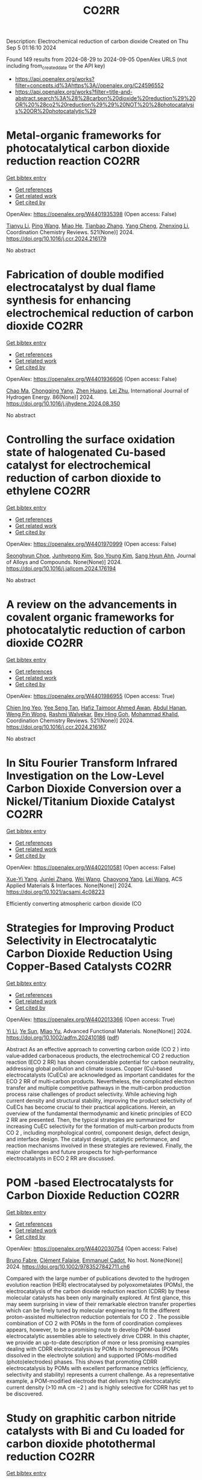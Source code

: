 #+TITLE: CO2RR
Description: Electrochemical reduction of carbon dioxide
Created on Thu Sep  5 01:16:10 2024

Found 149 results from 2024-08-29 to 2024-09-05
OpenAlex URLS (not including from_created_date or the API key)
- [[https://api.openalex.org/works?filter=concepts.id%3Ahttps%3A//openalex.org/C24596552]]
- [[https://api.openalex.org/works?filter=title-and-abstract.search%3A%28%28carbon%20dioxide%20reduction%29%20OR%20%28co2%20reduction%29%29%20NOT%20%28photocatalysis%20OR%20photocatalytic%29]]

* Metal-organic frameworks for photocatalytical carbon dioxide reduction reaction  :CO2RR:
:PROPERTIES:
:UUID: https://openalex.org/W4401935398
:TOPICS: Chemistry and Applications of Metal-Organic Frameworks, Photocatalytic Materials for Solar Energy Conversion, Porous Crystalline Organic Frameworks for Energy and Separation Applications
:PUBLICATION_DATE: 2024-12-01
:END:    
    
[[elisp:(doi-add-bibtex-entry "https://doi.org/10.1016/j.ccr.2024.216179")][Get bibtex entry]] 

- [[elisp:(progn (xref--push-markers (current-buffer) (point)) (oa--referenced-works "https://openalex.org/W4401935398"))][Get references]]
- [[elisp:(progn (xref--push-markers (current-buffer) (point)) (oa--related-works "https://openalex.org/W4401935398"))][Get related work]]
- [[elisp:(progn (xref--push-markers (current-buffer) (point)) (oa--cited-by-works "https://openalex.org/W4401935398"))][Get cited by]]

OpenAlex: https://openalex.org/W4401935398 (Open access: False)
    
[[https://openalex.org/A5100379443][Tianyu Li]], [[https://openalex.org/A5100338620][Ping Wang]], [[https://openalex.org/A5070114389][Miao He]], [[https://openalex.org/A5063775328][Tianbao Zhang]], [[https://openalex.org/A5101768867][Yang Cheng]], [[https://openalex.org/A5100431453][Zhenxing Li]], Coordination Chemistry Reviews. 521(None)] 2024. https://doi.org/10.1016/j.ccr.2024.216179 
     
No abstract    

    

* Fabrication of double modified electrocatalyst by dual flame synthesis for enhancing electrochemical reduction of carbon dioxide  :CO2RR:
:PROPERTIES:
:UUID: https://openalex.org/W4401936606
:TOPICS: Electrochemical Reduction of CO2 to Fuels, Electrocatalysis for Energy Conversion, Thermoelectric Materials
:PUBLICATION_DATE: 2024-10-01
:END:    
    
[[elisp:(doi-add-bibtex-entry "https://doi.org/10.1016/j.ijhydene.2024.08.350")][Get bibtex entry]] 

- [[elisp:(progn (xref--push-markers (current-buffer) (point)) (oa--referenced-works "https://openalex.org/W4401936606"))][Get references]]
- [[elisp:(progn (xref--push-markers (current-buffer) (point)) (oa--related-works "https://openalex.org/W4401936606"))][Get related work]]
- [[elisp:(progn (xref--push-markers (current-buffer) (point)) (oa--cited-by-works "https://openalex.org/W4401936606"))][Get cited by]]

OpenAlex: https://openalex.org/W4401936606 (Open access: False)
    
[[https://openalex.org/A5100670517][Chao Ma]], [[https://openalex.org/A5100535765][Chongqing Yang]], [[https://openalex.org/A5100778507][Zhen Huang]], [[https://openalex.org/A5101746738][Lei Zhu]], International Journal of Hydrogen Energy. 86(None)] 2024. https://doi.org/10.1016/j.ijhydene.2024.08.350 
     
No abstract    

    

* Controlling the surface oxidation state of halogenated Cu-based catalyst for electrochemical reduction of carbon dioxide to ethylene  :CO2RR:
:PROPERTIES:
:UUID: https://openalex.org/W4401970999
:TOPICS: Electrochemical Reduction of CO2 to Fuels, Applications of Ionic Liquids, Thermoelectric Materials
:PUBLICATION_DATE: 2024-08-01
:END:    
    
[[elisp:(doi-add-bibtex-entry "https://doi.org/10.1016/j.jallcom.2024.176194")][Get bibtex entry]] 

- [[elisp:(progn (xref--push-markers (current-buffer) (point)) (oa--referenced-works "https://openalex.org/W4401970999"))][Get references]]
- [[elisp:(progn (xref--push-markers (current-buffer) (point)) (oa--related-works "https://openalex.org/W4401970999"))][Get related work]]
- [[elisp:(progn (xref--push-markers (current-buffer) (point)) (oa--cited-by-works "https://openalex.org/W4401970999"))][Get cited by]]

OpenAlex: https://openalex.org/W4401970999 (Open access: False)
    
[[https://openalex.org/A5086872329][Seonghyun Choe]], [[https://openalex.org/A5100702554][Junhyeong Kim]], [[https://openalex.org/A5100450639][Soo Young Kim]], [[https://openalex.org/A5012998793][‪Sang Hyun Ahn]], Journal of Alloys and Compounds. None(None)] 2024. https://doi.org/10.1016/j.jallcom.2024.176194 
     
No abstract    

    

* A review on the advancements in covalent organic frameworks for photocatalytic reduction of carbon dioxide  :CO2RR:
:PROPERTIES:
:UUID: https://openalex.org/W4401986955
:TOPICS: Porous Crystalline Organic Frameworks for Energy and Separation Applications, Photocatalytic Materials for Solar Energy Conversion, Chemistry and Applications of Metal-Organic Frameworks
:PUBLICATION_DATE: 2024-12-01
:END:    
    
[[elisp:(doi-add-bibtex-entry "https://doi.org/10.1016/j.ccr.2024.216167")][Get bibtex entry]] 

- [[elisp:(progn (xref--push-markers (current-buffer) (point)) (oa--referenced-works "https://openalex.org/W4401986955"))][Get references]]
- [[elisp:(progn (xref--push-markers (current-buffer) (point)) (oa--related-works "https://openalex.org/W4401986955"))][Get related work]]
- [[elisp:(progn (xref--push-markers (current-buffer) (point)) (oa--cited-by-works "https://openalex.org/W4401986955"))][Get cited by]]

OpenAlex: https://openalex.org/W4401986955 (Open access: True)
    
[[https://openalex.org/A5042894334][Chien Ing Yeo]], [[https://openalex.org/A5065730238][Yee Seng Tan]], [[https://openalex.org/A5019032590][Hafiz Taimoor Ahmed Awan]], [[https://openalex.org/A5051360478][Abdul Hanan]], [[https://openalex.org/A5081548387][Weng Pin Wong]], [[https://openalex.org/A5059982303][Rashmi Walvekar]], [[https://openalex.org/A5102383272][Bey Hing Goh]], [[https://openalex.org/A5101917183][Mohammad Khalid]], Coordination Chemistry Reviews. 521(None)] 2024. https://doi.org/10.1016/j.ccr.2024.216167 
     
No abstract    

    

* In Situ Fourier Transform Infrared Investigation on the Low-Level Carbon Dioxide Conversion over a Nickel/Titanium Dioxide Catalyst  :CO2RR:
:PROPERTIES:
:UUID: https://openalex.org/W4402010581
:TOPICS: Catalytic Nanomaterials, Catalytic Carbon Dioxide Hydrogenation, Catalytic Dehydrogenation of Light Alkanes
:PUBLICATION_DATE: 2024-08-28
:END:    
    
[[elisp:(doi-add-bibtex-entry "https://doi.org/10.1021/acsami.4c08223")][Get bibtex entry]] 

- [[elisp:(progn (xref--push-markers (current-buffer) (point)) (oa--referenced-works "https://openalex.org/W4402010581"))][Get references]]
- [[elisp:(progn (xref--push-markers (current-buffer) (point)) (oa--related-works "https://openalex.org/W4402010581"))][Get related work]]
- [[elisp:(progn (xref--push-markers (current-buffer) (point)) (oa--cited-by-works "https://openalex.org/W4402010581"))][Get cited by]]

OpenAlex: https://openalex.org/W4402010581 (Open access: False)
    
[[https://openalex.org/A5016902274][Xue-Yi Yang]], [[https://openalex.org/A5041664650][Junlei Zhang]], [[https://openalex.org/A5100392071][Wei Wang]], [[https://openalex.org/A5073050892][Chaoyong Yang]], [[https://openalex.org/A5101952791][Lei Wang]], ACS Applied Materials & Interfaces. None(None)] 2024. https://doi.org/10.1021/acsami.4c08223 
     
Efficiently converting atmospheric carbon dioxide (CO    

    

* Strategies for Improving Product Selectivity in Electrocatalytic Carbon Dioxide Reduction Using Copper‐Based Catalysts  :CO2RR:
:PROPERTIES:
:UUID: https://openalex.org/W4402013366
:TOPICS: Electrochemical Reduction of CO2 to Fuels, Applications of Ionic Liquids, Electrocatalysis for Energy Conversion
:PUBLICATION_DATE: 2024-08-29
:END:    
    
[[elisp:(doi-add-bibtex-entry "https://doi.org/10.1002/adfm.202410186")][Get bibtex entry]] 

- [[elisp:(progn (xref--push-markers (current-buffer) (point)) (oa--referenced-works "https://openalex.org/W4402013366"))][Get references]]
- [[elisp:(progn (xref--push-markers (current-buffer) (point)) (oa--related-works "https://openalex.org/W4402013366"))][Get related work]]
- [[elisp:(progn (xref--push-markers (current-buffer) (point)) (oa--cited-by-works "https://openalex.org/W4402013366"))][Get cited by]]

OpenAlex: https://openalex.org/W4402013366 (Open access: True)
    
[[https://openalex.org/A5100421454][Yi Li]], [[https://openalex.org/A5022366791][Ye Sun]], [[https://openalex.org/A5100337812][Miao Yu]], Advanced Functional Materials. None(None)] 2024. https://doi.org/10.1002/adfm.202410186  ([[https://onlinelibrary.wiley.com/doi/pdfdirect/10.1002/adfm.202410186][pdf]])
     
Abstract As an effective approach to converting carbon oxide (CO 2 ) into value‐added carbonaceous products, the electrochemical CO 2 reduction reaction (ECO 2 RR) has shown considerable potential for carbon neutrality, addressing global pollution and climate issues. Copper (Cu)‐based electrocatalysts (CuECs) are acknowledged as important candidates for the ECO 2 RR of multi‐carbon products. Nevertheless, the complicated electron transfer and multiple competitive pathways in the multi‐carbon production process raise challenges of product selectivity. While achieving high current density and structural stability, improving the product selectivity of CuECs has become crucial to their practical applications. Herein, an overview of the fundamental thermodynamic and kinetic principles of ECO 2 RR are presented. Then, the typical strategies are summarized for increasing CuEC selectivity for the formation of multi‐carbon products from CO 2 , including morphological control, component design, defect design, and interface design. The catalyst design, catalytic performance, and reaction mechanisms involved in these strategies are reviewed. Finally, the major challenges and future prospects for high‐performance electrocatalysts in ECO 2 RR are discussed.    

    

* POM ‐based Electrocatalysts for Carbon Dioxide Reduction  :CO2RR:
:PROPERTIES:
:UUID: https://openalex.org/W4402030754
:TOPICS: Electrochemical Reduction of CO2 to Fuels, Thermoelectric Materials, Electrocatalysis for Energy Conversion
:PUBLICATION_DATE: 2024-08-30
:END:    
    
[[elisp:(doi-add-bibtex-entry "https://doi.org/10.1002/9783527842711.ch6")][Get bibtex entry]] 

- [[elisp:(progn (xref--push-markers (current-buffer) (point)) (oa--referenced-works "https://openalex.org/W4402030754"))][Get references]]
- [[elisp:(progn (xref--push-markers (current-buffer) (point)) (oa--related-works "https://openalex.org/W4402030754"))][Get related work]]
- [[elisp:(progn (xref--push-markers (current-buffer) (point)) (oa--cited-by-works "https://openalex.org/W4402030754"))][Get cited by]]

OpenAlex: https://openalex.org/W4402030754 (Open access: False)
    
[[https://openalex.org/A5008002948][Bruno Fabre]], [[https://openalex.org/A5013523934][Clément Falaise]], [[https://openalex.org/A5000329880][Emmanuel Cadot]], No host. None(None)] 2024. https://doi.org/10.1002/9783527842711.ch6 
     
Compared with the large number of publications devoted to the hydrogen evolution reaction (HER) electrocatalysed by polyoxometalates (POMs), the electrocatalysis of the carbon dioxide reduction reaction (CDRR) by these molecular catalysts has been only marginally explored. At first glance, this may seem surprising in view of their remarkable electron transfer properties which can be finely tuned by molecular engineering to fit the different proton-assisted multielectron reduction potentials for CO 2 . The possible combination of CO 2 with POMs in the form of coordination complexes appears, however, to be a promising route to develop POM-based electrocatalytic assemblies able to selectively drive CDRR. In this chapter, we provide an up-to-date description of more or less promising examples dealing with CDRR electrocatalysis by POMs in homogeneous (POMs dissolved in the electrolyte solution) and supported (POMs-modified (photo)electrodes) phases. This shows that promoting CDRR electrocatalysis by POMs with excellent performance metrics (efficiency, selectivity and stability) represents a current challenge. As a representative example, a POM-modified electrode that delivers high electrocatalytic current density (>10 mA cm −2 ) and is highly selective for CDRR has yet to be discovered.    

    

* Study on graphitic carbon nitride catalysts with Bi and Cu loaded for carbon dioxide photothermal reduction  :CO2RR:
:PROPERTIES:
:UUID: https://openalex.org/W4402066135
:TOPICS: Photocatalytic Materials for Solar Energy Conversion, Catalytic Nanomaterials, Gas Sensing Technology and Materials
:PUBLICATION_DATE: 2024-01-01
:END:    
    
[[elisp:(doi-add-bibtex-entry "https://doi.org/10.1039/d4cy00874j")][Get bibtex entry]] 

- [[elisp:(progn (xref--push-markers (current-buffer) (point)) (oa--referenced-works "https://openalex.org/W4402066135"))][Get references]]
- [[elisp:(progn (xref--push-markers (current-buffer) (point)) (oa--related-works "https://openalex.org/W4402066135"))][Get related work]]
- [[elisp:(progn (xref--push-markers (current-buffer) (point)) (oa--cited-by-works "https://openalex.org/W4402066135"))][Get cited by]]

OpenAlex: https://openalex.org/W4402066135 (Open access: False)
    
[[https://openalex.org/A5060832414][Bin Guan]], [[https://openalex.org/A5085864513][Junyan Chen]], [[https://openalex.org/A5055117777][Zhiming Zhuang]], [[https://openalex.org/A5101746738][Lei Zhu]], [[https://openalex.org/A5043144206][Zeren Ma]], [[https://openalex.org/A5077762901][Xuehan Hu]], [[https://openalex.org/A5101398469][Chenyu Zhu]], [[https://openalex.org/A5088781977][Sikai Zhao]], [[https://openalex.org/A5009783870][Kaiyou Shu]], [[https://openalex.org/A5005895044][Hongtao Dang]], [[https://openalex.org/A5100778511][Zhen Huang]], Catalysis Science & Technology. None(None)] 2024. https://doi.org/10.1039/d4cy00874j 
     
Bi and Cu co-modified g-C 3 N 4 catalysts were prepared by a solvothermal synthesis method, which have excellent CO 2 photothermal catalytic reduction activity.    

    

* Metal‐Organic Frameworks for Electrocatalytic CO2 Reduction: From Catalytic Site Design to Microenvironment Modulation  :CO2RR:
:PROPERTIES:
:UUID: https://openalex.org/W4402097301
:TOPICS: Electrochemical Reduction of CO2 to Fuels, Photocatalytic Materials for Solar Energy Conversion, Chemistry and Applications of Metal-Organic Frameworks
:PUBLICATION_DATE: 2024-08-30
:END:    
    
[[elisp:(doi-add-bibtex-entry "https://doi.org/10.1002/anie.202414506")][Get bibtex entry]] 

- [[elisp:(progn (xref--push-markers (current-buffer) (point)) (oa--referenced-works "https://openalex.org/W4402097301"))][Get references]]
- [[elisp:(progn (xref--push-markers (current-buffer) (point)) (oa--related-works "https://openalex.org/W4402097301"))][Get related work]]
- [[elisp:(progn (xref--push-markers (current-buffer) (point)) (oa--cited-by-works "https://openalex.org/W4402097301"))][Get cited by]]

OpenAlex: https://openalex.org/W4402097301 (Open access: False)
    
[[https://openalex.org/A5100691051][Chengming Zhang]], [[https://openalex.org/A5082776759][Zhongyuan Lin]], [[https://openalex.org/A5067093445][Long Jiao]], [[https://openalex.org/A5101867820][Hai‐Long Jiang]], Angewandte Chemie International Edition. None(None)] 2024. https://doi.org/10.1002/anie.202414506 
     
The electrochemical reduction of CO2 to high‐value carbon‐based chemicals provides a sustainable approach to achieving an artificial carbon cycle. In the decade, metal‐organic frameworks (MOFs), a kind of porous crystalline porous materials featuring well‐defined structures, large surface area, high porosity, diverse components, easy tailorability, and controllable morphology, have attracted considerable research attention, serving as electrocatalysts to drive CO2 reduction. In this review, the reaction mechanisms of electrochemical CO2 reduction and the structure/component advantages of MOFs meeting the requirements of electrocatalysts for CO2 reduction are analyzed. After that, the representative progress for the precise fabrication of MOF‐based electrocatalysts for CO2 reduction, focusing on catalytic site design and microenvironment modulation, are systemically summarized. Furthermore, the emerging applications and promising research for more practical scenarios related to electrochemical CO2 conversion are specifically proposed. Finally, the remaining challenges and future outlook of MOFs for electrochemical CO2 reduction are further discussed.    

    

* Effect of sulfur dioxide impurity on electrochemical reduction of carbon dioxide over Cu-based bimetal catalysts  :CO2RR:
:PROPERTIES:
:UUID: https://openalex.org/W4402145583
:TOPICS: Electrochemical Reduction of CO2 to Fuels, Catalytic Nanomaterials, Gas Sensing Technology and Materials
:PUBLICATION_DATE: 2024-01-01
:END:    
    
[[elisp:(doi-add-bibtex-entry "https://doi.org/10.1039/d4nj02713b")][Get bibtex entry]] 

- [[elisp:(progn (xref--push-markers (current-buffer) (point)) (oa--referenced-works "https://openalex.org/W4402145583"))][Get references]]
- [[elisp:(progn (xref--push-markers (current-buffer) (point)) (oa--related-works "https://openalex.org/W4402145583"))][Get related work]]
- [[elisp:(progn (xref--push-markers (current-buffer) (point)) (oa--cited-by-works "https://openalex.org/W4402145583"))][Get cited by]]

OpenAlex: https://openalex.org/W4402145583 (Open access: False)
    
[[https://openalex.org/A5100422306][Zhen Wang]], [[https://openalex.org/A5072442988][Bo Xiong]], [[https://openalex.org/A5017774276][Yingju Yang]], [[https://openalex.org/A5100374926][Jing Liu]], [[https://openalex.org/A5100652421][Man Chen]], New Journal of Chemistry. None(None)] 2024. https://doi.org/10.1039/d4nj02713b 
     
Electrocatalytic reduction of CO2 (CO2RR) using renewable electricity to produce value-added chemicals offers a promising way for reducing carbon emissions. Cu-based bimetals are good catalysts for CO2RR. Industrial CO2 sources...    

    

* Spatial Structure of Electron Interactions in High‐entropy Oxide Nanoparticles for Active Electrocatalysis of Carbon Dioxide Reduction  :CO2RR:
:PROPERTIES:
:UUID: https://openalex.org/W4402201675
:TOPICS: Solid Oxide Fuel Cells, Catalytic Nanomaterials, Emergent Phenomena at Oxide Interfaces
:PUBLICATION_DATE: 2024-09-02
:END:    
    
[[elisp:(doi-add-bibtex-entry "https://doi.org/10.1002/adma.202409949")][Get bibtex entry]] 

- [[elisp:(progn (xref--push-markers (current-buffer) (point)) (oa--referenced-works "https://openalex.org/W4402201675"))][Get references]]
- [[elisp:(progn (xref--push-markers (current-buffer) (point)) (oa--related-works "https://openalex.org/W4402201675"))][Get related work]]
- [[elisp:(progn (xref--push-markers (current-buffer) (point)) (oa--cited-by-works "https://openalex.org/W4402201675"))][Get cited by]]

OpenAlex: https://openalex.org/W4402201675 (Open access: False)
    
[[https://openalex.org/A5101437235][Wenwen Cai]], [[https://openalex.org/A5040375453][Xueying Cao]], [[https://openalex.org/A5101503547][Yueqing Wang]], [[https://openalex.org/A5100423614][Song Chen]], [[https://openalex.org/A5100392071][Wei Wang]], [[https://openalex.org/A5100412772][Jintao Zhang]], Advanced Materials. None(None)] 2024. https://doi.org/10.1002/adma.202409949 
     
Abstract High‐entropy oxides (HEOs) exhibit distinctive catalytic properties owing to their diverse elemental compositions, garnering considerable attention across various applications. However, the preparation of HEO nanoparticles with different spatial structures remains challenging due to their inherent structural instability. Herein, ultrasmall high‐entropy oxide nanoparticles (less than 5 nm) with different spatial structures are synthesized on carbon supports via the rapid thermal shock treatment. The low‐symmetry HEO, BiSbInCdSn‐O 4 , demonstrates exceptional performance for electrocatalytic carbon dioxide reaction (eCO 2 RR), including a lower overpotential, high Faraday efficiency across a wide electrochemical range (−0.3 to −1.6 V), and sustained stability for over100 h. In the membrane electrode assembly electrolyzer, BiSbInCdSn‐O 4 achieves a current density of 350 mA cm −2 while maintaining good stability for 24 h. Both experimental observations and theoretical calculations reveal that the electron donor–acceptor interactions between bismuth and indium sites in BiSbInCdSn‐O 4 enable the electron delocalization to facilitate the efficient adsorption of CO 2 and hydrogenation reactions. Thus, the energy barrier of the rate‐determining step is reduced to enhance the electrocatalytic activity and stability. This study elucidates that the spatial structure of metal sites in HEOs is able to regulate CO 2 adsorption status for eCO 2 RR, paving the way for the rational design of efficient HEO catalysts.    

    

* Review for "Metrics for quantifying the efficiency of atmospheric CO2 reduction by marine carbon dioxide removal (mCDR)"  :CO2RR:
:PROPERTIES:
:UUID: https://openalex.org/W4401984994
:TOPICS: Carbon Dioxide Capture and Storage Technologies, Impact of Ocean Acidification on Marine Ecosystems
:PUBLICATION_DATE: 2024-05-30
:END:    
    
[[elisp:(doi-add-bibtex-entry "https://doi.org/10.1088/1748-9326/ad7477/v1/review1")][Get bibtex entry]] 

- [[elisp:(progn (xref--push-markers (current-buffer) (point)) (oa--referenced-works "https://openalex.org/W4401984994"))][Get references]]
- [[elisp:(progn (xref--push-markers (current-buffer) (point)) (oa--related-works "https://openalex.org/W4401984994"))][Get related work]]
- [[elisp:(progn (xref--push-markers (current-buffer) (point)) (oa--cited-by-works "https://openalex.org/W4401984994"))][Get cited by]]

OpenAlex: https://openalex.org/W4401984994 (Open access: False)
    
, No host. None(None)] 2024. https://doi.org/10.1088/1748-9326/ad7477/v1/review1 
     
No abstract    

    

* Review for "Metrics for quantifying the efficiency of atmospheric CO2 reduction by marine carbon dioxide removal (mCDR)"  :CO2RR:
:PROPERTIES:
:UUID: https://openalex.org/W4401984995
:TOPICS: Carbon Dioxide Capture and Storage Technologies, Impact of Ocean Acidification on Marine Ecosystems
:PUBLICATION_DATE: 2024-06-13
:END:    
    
[[elisp:(doi-add-bibtex-entry "https://doi.org/10.1088/1748-9326/ad7477/v1/review3")][Get bibtex entry]] 

- [[elisp:(progn (xref--push-markers (current-buffer) (point)) (oa--referenced-works "https://openalex.org/W4401984995"))][Get references]]
- [[elisp:(progn (xref--push-markers (current-buffer) (point)) (oa--related-works "https://openalex.org/W4401984995"))][Get related work]]
- [[elisp:(progn (xref--push-markers (current-buffer) (point)) (oa--cited-by-works "https://openalex.org/W4401984995"))][Get cited by]]

OpenAlex: https://openalex.org/W4401984995 (Open access: False)
    
, No host. None(None)] 2024. https://doi.org/10.1088/1748-9326/ad7477/v1/review3 
     
No abstract    

    

* Review for "Metrics for quantifying the efficiency of atmospheric CO2 reduction by marine carbon dioxide removal (mCDR)"  :CO2RR:
:PROPERTIES:
:UUID: https://openalex.org/W4401985061
:TOPICS: Carbon Dioxide Capture and Storage Technologies, Impact of Ocean Acidification on Marine Ecosystems
:PUBLICATION_DATE: 2024-07-16
:END:    
    
[[elisp:(doi-add-bibtex-entry "https://doi.org/10.1088/1748-9326/ad7477/v1/review4")][Get bibtex entry]] 

- [[elisp:(progn (xref--push-markers (current-buffer) (point)) (oa--referenced-works "https://openalex.org/W4401985061"))][Get references]]
- [[elisp:(progn (xref--push-markers (current-buffer) (point)) (oa--related-works "https://openalex.org/W4401985061"))][Get related work]]
- [[elisp:(progn (xref--push-markers (current-buffer) (point)) (oa--cited-by-works "https://openalex.org/W4401985061"))][Get cited by]]

OpenAlex: https://openalex.org/W4401985061 (Open access: False)
    
, No host. None(None)] 2024. https://doi.org/10.1088/1748-9326/ad7477/v1/review4 
     
No abstract    

    

* Review for "Metrics for quantifying the efficiency of atmospheric CO2 reduction by marine carbon dioxide removal (mCDR)"  :CO2RR:
:PROPERTIES:
:UUID: https://openalex.org/W4401985075
:TOPICS: Carbon Dioxide Capture and Storage Technologies, Impact of Ocean Acidification on Marine Ecosystems
:PUBLICATION_DATE: 2024-06-11
:END:    
    
[[elisp:(doi-add-bibtex-entry "https://doi.org/10.1088/1748-9326/ad7477/v1/review2")][Get bibtex entry]] 

- [[elisp:(progn (xref--push-markers (current-buffer) (point)) (oa--referenced-works "https://openalex.org/W4401985075"))][Get references]]
- [[elisp:(progn (xref--push-markers (current-buffer) (point)) (oa--related-works "https://openalex.org/W4401985075"))][Get related work]]
- [[elisp:(progn (xref--push-markers (current-buffer) (point)) (oa--cited-by-works "https://openalex.org/W4401985075"))][Get cited by]]

OpenAlex: https://openalex.org/W4401985075 (Open access: False)
    
[[https://openalex.org/A5050364384][Scott Hadley]], No host. None(None)] 2024. https://doi.org/10.1088/1748-9326/ad7477/v1/review2 
     
No abstract    

    

* Decision letter for "Metrics for quantifying the efficiency of atmospheric CO2 reduction by marine carbon dioxide removal (mCDR)"  :CO2RR:
:PROPERTIES:
:UUID: https://openalex.org/W4401984935
:TOPICS: Carbon Dioxide Capture and Storage Technologies, Carbon Dioxide Sequestration in Geological Formations, Impact of Ocean Acidification on Marine Ecosystems
:PUBLICATION_DATE: 2024-07-17
:END:    
    
[[elisp:(doi-add-bibtex-entry "https://doi.org/10.1088/1748-9326/ad7477/v1/decision1")][Get bibtex entry]] 

- [[elisp:(progn (xref--push-markers (current-buffer) (point)) (oa--referenced-works "https://openalex.org/W4401984935"))][Get references]]
- [[elisp:(progn (xref--push-markers (current-buffer) (point)) (oa--related-works "https://openalex.org/W4401984935"))][Get related work]]
- [[elisp:(progn (xref--push-markers (current-buffer) (point)) (oa--cited-by-works "https://openalex.org/W4401984935"))][Get cited by]]

OpenAlex: https://openalex.org/W4401984935 (Open access: False)
    
, No host. None(None)] 2024. https://doi.org/10.1088/1748-9326/ad7477/v1/decision1 
     
No abstract    

    

* Decision letter for "Metrics for quantifying the efficiency of atmospheric CO2 reduction by marine carbon dioxide removal (mCDR)"  :CO2RR:
:PROPERTIES:
:UUID: https://openalex.org/W4401985056
:TOPICS: Carbon Dioxide Capture and Storage Technologies, Carbon Dioxide Sequestration in Geological Formations, Impact of Ocean Acidification on Marine Ecosystems
:PUBLICATION_DATE: 2024-08-28
:END:    
    
[[elisp:(doi-add-bibtex-entry "https://doi.org/10.1088/1748-9326/ad7477/v2/decision1")][Get bibtex entry]] 

- [[elisp:(progn (xref--push-markers (current-buffer) (point)) (oa--referenced-works "https://openalex.org/W4401985056"))][Get references]]
- [[elisp:(progn (xref--push-markers (current-buffer) (point)) (oa--related-works "https://openalex.org/W4401985056"))][Get related work]]
- [[elisp:(progn (xref--push-markers (current-buffer) (point)) (oa--cited-by-works "https://openalex.org/W4401985056"))][Get cited by]]

OpenAlex: https://openalex.org/W4401985056 (Open access: False)
    
, No host. None(None)] 2024. https://doi.org/10.1088/1748-9326/ad7477/v2/decision1 
     
No abstract    

    

* Metal-Organic Frameworks-Based Electrocatalytic Reduction of CO2  :CO2RR:
:PROPERTIES:
:UUID: https://openalex.org/W4402070198
:TOPICS: Electrochemical Reduction of CO2 to Fuels, Applications of Ionic Liquids, Chemistry and Applications of Metal-Organic Frameworks
:PUBLICATION_DATE: 2024-08-29
:END:    
    
[[elisp:(doi-add-bibtex-entry "https://doi.org/10.62051/8w4yjg12")][Get bibtex entry]] 

- [[elisp:(progn (xref--push-markers (current-buffer) (point)) (oa--referenced-works "https://openalex.org/W4402070198"))][Get references]]
- [[elisp:(progn (xref--push-markers (current-buffer) (point)) (oa--related-works "https://openalex.org/W4402070198"))][Get related work]]
- [[elisp:(progn (xref--push-markers (current-buffer) (point)) (oa--cited-by-works "https://openalex.org/W4402070198"))][Get cited by]]

OpenAlex: https://openalex.org/W4402070198 (Open access: True)
    
[[https://openalex.org/A5101742243][Qian Zhang]], Transactions on Materials Biotechnology and Life Sciences. 4(None)] 2024. https://doi.org/10.62051/8w4yjg12  ([[https://wepub.org/index.php/TMBLS/article/download/2991/3277][pdf]])
     
Given the increasing emphasis on carbon dioxide (CO2), diverse approaches have been developed and then used to address the issue. Metal-organic frameworks (MOFs) have shown promise in catalyzing the electrochemical reduction of CO2. Different types of MOFs have investigated, including Cu-MOFs, Ce-MOFs, and hybrid composites, in order to enhance the catalytic selectivity, activity, and stability of electrocatalysts. MOFs possess distinct structural characteristics such as a large surface area, adjustable pore architectures, and numerous active sites, which provide effective adsorption, activation, and subsequent electrochemical reduction of CO2. The inclusion of metal centres, such as copper, silver, and cobalt, in MOFs has shown a strong preference for valuable chemical products, such as ethylene, formate, methane, and acetic acid. Incorporating MOFs with carbon-based electrodes or photosensitizers has significantly improved the catalytic efficiency and the speed at which charge is transferred in CO2 electroreduction processes. Nevertheless, there are still obstacles to overcome, such as the need to optimize the composition of catalysts, manage particle size, and provide scalability for use in industrial applications. Further study is necessary to expand the range of electrochemical techniques and reaction conditions, enhance the longevity of catalysts, and explore the potential of utilizing these types of catalysts for the specific conversion of CO2 into other valuable liquid fuels.    

    

* Artificial Intelligence-Driven Optimization of Ready-Mix Concrete for Enhanced Strength, Cost Efficiency, and Carbon Dioxide Emission Reduction  :CO2RR:
:PROPERTIES:
:UUID: https://openalex.org/W4402073679
:TOPICS: Geopolymer and Alternative Cementitious Materials, Fiber Reinforced Concrete in Civil Engineering, Influence of Recycled Aggregate Concrete on Construction
:PUBLICATION_DATE: 2024-08-30
:END:    
    
[[elisp:(doi-add-bibtex-entry "https://doi.org/10.21203/rs.3.rs-4817801/v1")][Get bibtex entry]] 

- [[elisp:(progn (xref--push-markers (current-buffer) (point)) (oa--referenced-works "https://openalex.org/W4402073679"))][Get references]]
- [[elisp:(progn (xref--push-markers (current-buffer) (point)) (oa--related-works "https://openalex.org/W4402073679"))][Get related work]]
- [[elisp:(progn (xref--push-markers (current-buffer) (point)) (oa--cited-by-works "https://openalex.org/W4402073679"))][Get cited by]]

OpenAlex: https://openalex.org/W4402073679 (Open access: True)
    
[[https://openalex.org/A5070190183][Iman Faridmehr]], [[https://openalex.org/A5106848655][Meysam Azarsa]], [[https://openalex.org/A5106848656][Iman Varjavand]], [[https://openalex.org/A5078768117][Kiyanets Aleksandr Valerievich]], Research Square (Research Square). None(None)] 2024. https://doi.org/10.21203/rs.3.rs-4817801/v1  ([[https://www.researchsquare.com/article/rs-4817801/latest.pdf][pdf]])
     
Abstract This study builds upon the evolving landscape of sustainable construction practices, where optimizing ready-mix concrete for strength, cost-efficiency, and reduced CO2 emissions is crucial in aligning with global environmental sustainability targets. Through an extensive analysis of diverse input parameters, including water-cement ratio, aggregate characteristics, additives, and their interactions with critical output parameters, this research has unveiled a substantial dependence on concrete performance, cost-efficiency, and environmental impact on cement selection and proportioning. This research emphasizes the pivotal role of cement in determining both the cost and CO2 emissions of concrete production, highlighting a notable positive correlation between cement content and compressive strength (R2 = 0.4946), and an even more pronounced correlation with CO2 emissions (R2 = 0.9529). This underlines the importance of optimizing cement use for balanced performance. Furthermore, the study reveals that while admixtures play a limited role in enhancing compressive strength (R2 = 0.0426), their impact on other concrete properties like workability and durability is significant. The optimization of concrete components, including a strategic reduction in admixture use, can lead to considerable cost and CO2 emission reductions, exemplified by a 5% cost decrease and a 7% drop in emissions with a 20% admixture reduction. Overall, these findings highlight the transformative impact of AI in concrete mix design, paving the way for more sustainable construction methods and contributing to global efforts to reduce the infrastructure sector's carbon footprint.    

    

* Controlled Synthesis of Copper Sulfide-associated Catalysts for Electrochemical Reduction of CO2 to Formic Acid and Beyond: A Review  :CO2RR:
:PROPERTIES:
:UUID: https://openalex.org/W4402191906
:TOPICS: Electrochemical Reduction of CO2 to Fuels, Carbon Dioxide Utilization for Chemical Synthesis, Applications of Ionic Liquids
:PUBLICATION_DATE: 2024-01-01
:END:    
    
[[elisp:(doi-add-bibtex-entry "https://doi.org/10.1039/d4ya00302k")][Get bibtex entry]] 

- [[elisp:(progn (xref--push-markers (current-buffer) (point)) (oa--referenced-works "https://openalex.org/W4402191906"))][Get references]]
- [[elisp:(progn (xref--push-markers (current-buffer) (point)) (oa--related-works "https://openalex.org/W4402191906"))][Get related work]]
- [[elisp:(progn (xref--push-markers (current-buffer) (point)) (oa--cited-by-works "https://openalex.org/W4402191906"))][Get cited by]]

OpenAlex: https://openalex.org/W4402191906 (Open access: True)
    
[[https://openalex.org/A5103211817][Anirban Mukherjee]], [[https://openalex.org/A5076401900][Maryam Abdinejad]], [[https://openalex.org/A5073355059][Susanta Sinha Mahapatra]], [[https://openalex.org/A5031266917][Bidhan Chandra Ruidas]], Energy Advances. None(None)] 2024. https://doi.org/10.1039/d4ya00302k 
     
Converting carbon dioxide (CO2) into value-added chemicals is considered as a promising strategy to mitigate climate change. Among the various CO2 reduction techniques, electrochemical CO2 reduction (ERCO2) using renewable energy...    

    

* Metal‐Organic Frameworks for Electrocatalytic CO2 Reduction: From Catalytic Site Design to Microenvironment Modulation  :CO2RR:
:PROPERTIES:
:UUID: https://openalex.org/W4402097367
:TOPICS: Chemistry and Applications of Metal-Organic Frameworks, Electrochemical Reduction of CO2 to Fuels, Applications of Ionic Liquids
:PUBLICATION_DATE: 2024-08-30
:END:    
    
[[elisp:(doi-add-bibtex-entry "https://doi.org/10.1002/ange.202414506")][Get bibtex entry]] 

- [[elisp:(progn (xref--push-markers (current-buffer) (point)) (oa--referenced-works "https://openalex.org/W4402097367"))][Get references]]
- [[elisp:(progn (xref--push-markers (current-buffer) (point)) (oa--related-works "https://openalex.org/W4402097367"))][Get related work]]
- [[elisp:(progn (xref--push-markers (current-buffer) (point)) (oa--cited-by-works "https://openalex.org/W4402097367"))][Get cited by]]

OpenAlex: https://openalex.org/W4402097367 (Open access: False)
    
[[https://openalex.org/A5100691057][Chengming Zhang]], [[https://openalex.org/A5082776759][Zhongyuan Lin]], [[https://openalex.org/A5067093445][Long Jiao]], [[https://openalex.org/A5101867820][Hai‐Long Jiang]], Angewandte Chemie. None(None)] 2024. https://doi.org/10.1002/ange.202414506 
     
The electrochemical reduction of CO2 to high‐value carbon‐based chemicals provides a sustainable approach to achieving an artificial carbon cycle. In the decade, metal‐organic frameworks (MOFs), a kind of porous crystalline porous materials featuring well‐defined structures, large surface area, high porosity, diverse components, easy tailorability, and controllable morphology, have attracted considerable research attention, serving as electrocatalysts to drive CO2 reduction. In this review, the reaction mechanisms of electrochemical CO2 reduction and the structure/component advantages of MOFs meeting the requirements of electrocatalysts for CO2 reduction are analyzed. After that, the representative progress for the precise fabrication of MOF‐based electrocatalysts for CO2 reduction, focusing on catalytic site design and microenvironment modulation, are systemically summarized. Furthermore, the emerging applications and promising research for more practical scenarios related to electrochemical CO2 conversion are specifically proposed. Finally, the remaining challenges and future outlook of MOFs for electrochemical CO2 reduction are further discussed.    

    

* Computational study of electrochemical CO2 reduction on two-dimensional TiB2 monolayer  :CO2RR:
:PROPERTIES:
:UUID: https://openalex.org/W4402159442
:TOPICS: Electrochemical Reduction of CO2 to Fuels, Ammonia Synthesis and Electrocatalysis, Thermoelectric Materials
:PUBLICATION_DATE: 2024-01-01
:END:    
    
[[elisp:(doi-add-bibtex-entry "https://doi.org/10.1063/5.0225796")][Get bibtex entry]] 

- [[elisp:(progn (xref--push-markers (current-buffer) (point)) (oa--referenced-works "https://openalex.org/W4402159442"))][Get references]]
- [[elisp:(progn (xref--push-markers (current-buffer) (point)) (oa--related-works "https://openalex.org/W4402159442"))][Get related work]]
- [[elisp:(progn (xref--push-markers (current-buffer) (point)) (oa--cited-by-works "https://openalex.org/W4402159442"))][Get cited by]]

OpenAlex: https://openalex.org/W4402159442 (Open access: False)
    
[[https://openalex.org/A5030706605][Dewyani Patil]], [[https://openalex.org/A5010093182][Aarti Shukla]], AIP conference proceedings. 3203(None)] 2024. https://doi.org/10.1063/5.0225796 
     
No abstract    

    

* Recent advances in catalytic reduction of CO2 through bismuth based MOFs  :CO2RR:
:PROPERTIES:
:UUID: https://openalex.org/W4402025708
:TOPICS: Chemistry and Applications of Metal-Organic Frameworks, Electrochemical Reduction of CO2 to Fuels, Catalytic Nanomaterials
:PUBLICATION_DATE: 2024-08-01
:END:    
    
[[elisp:(doi-add-bibtex-entry "https://doi.org/10.1016/j.jscs.2024.101926")][Get bibtex entry]] 

- [[elisp:(progn (xref--push-markers (current-buffer) (point)) (oa--referenced-works "https://openalex.org/W4402025708"))][Get references]]
- [[elisp:(progn (xref--push-markers (current-buffer) (point)) (oa--related-works "https://openalex.org/W4402025708"))][Get related work]]
- [[elisp:(progn (xref--push-markers (current-buffer) (point)) (oa--cited-by-works "https://openalex.org/W4402025708"))][Get cited by]]

OpenAlex: https://openalex.org/W4402025708 (Open access: True)
    
[[https://openalex.org/A5081395794][Rabia Zafar]], [[https://openalex.org/A5088422003][Ayesha Javaid]], [[https://openalex.org/A5079387142][Muhammad Nadeem Akhtar]], [[https://openalex.org/A5058221116][Shoomaila Latif]], [[https://openalex.org/A5100699836][Muhammad Naeem Khan]], [[https://openalex.org/A5037090606][Liviu Mitu]], Journal of Saudi Chemical Society. None(None)] 2024. https://doi.org/10.1016/j.jscs.2024.101926 
     
No abstract    

    

* Theoretical and experimental insights into the effects of CO2 on the heterogeneous NO reduction over char surface: Gasification and CO2-mediated oxygen rearrangement  :CO2RR:
:PROPERTIES:
:UUID: https://openalex.org/W4402095575
:TOPICS: Catalytic Nanomaterials, Catalytic Carbon Dioxide Hydrogenation, Desulfurization Technologies for Fuels
:PUBLICATION_DATE: 2024-08-01
:END:    
    
[[elisp:(doi-add-bibtex-entry "https://doi.org/10.1016/j.jece.2024.113976")][Get bibtex entry]] 

- [[elisp:(progn (xref--push-markers (current-buffer) (point)) (oa--referenced-works "https://openalex.org/W4402095575"))][Get references]]
- [[elisp:(progn (xref--push-markers (current-buffer) (point)) (oa--related-works "https://openalex.org/W4402095575"))][Get related work]]
- [[elisp:(progn (xref--push-markers (current-buffer) (point)) (oa--cited-by-works "https://openalex.org/W4402095575"))][Get cited by]]

OpenAlex: https://openalex.org/W4402095575 (Open access: False)
    
[[https://openalex.org/A5100396326][Ji Liu]], [[https://openalex.org/A5049325857][Yuan‐gu Xia]], [[https://openalex.org/A5002115406][Mingyue Liu]], [[https://openalex.org/A5061949484][Bin Hu]], [[https://openalex.org/A5003196634][Hongjin Zhang]], [[https://openalex.org/A5063383376][Jihong Li]], [[https://openalex.org/A5040281616][Zhenxi Zhang]], [[https://openalex.org/A5077550089][Qiang Lu]], Journal of environmental chemical engineering. None(None)] 2024. https://doi.org/10.1016/j.jece.2024.113976 
     
No abstract    

    

* A Dft and Microkinetic Modeling Study of Pressure Effects on Electroreduction Reduction of Co2 to Ethanol  :CO2RR:
:PROPERTIES:
:UUID: https://openalex.org/W4402080112
:TOPICS: Electrochemical Reduction of CO2 to Fuels, Electrochemical Detection of Heavy Metal Ions, Electrocatalysis for Energy Conversion
:PUBLICATION_DATE: 2024-01-01
:END:    
    
[[elisp:(doi-add-bibtex-entry "https://doi.org/10.2139/ssrn.4941664")][Get bibtex entry]] 

- [[elisp:(progn (xref--push-markers (current-buffer) (point)) (oa--referenced-works "https://openalex.org/W4402080112"))][Get references]]
- [[elisp:(progn (xref--push-markers (current-buffer) (point)) (oa--related-works "https://openalex.org/W4402080112"))][Get related work]]
- [[elisp:(progn (xref--push-markers (current-buffer) (point)) (oa--cited-by-works "https://openalex.org/W4402080112"))][Get cited by]]

OpenAlex: https://openalex.org/W4402080112 (Open access: False)
    
[[https://openalex.org/A5100454333][Xiaowen Wang]], [[https://openalex.org/A5100392071][Wei Wang]], [[https://openalex.org/A5023261675][Haiqiao Wei]], [[https://openalex.org/A5079430514][Jiaying Pan]], [[https://openalex.org/A5100660669][Wenjia Li]], [[https://openalex.org/A5058685565][Jun Zhao]], [[https://openalex.org/A5002224809][Xiaotao Yang]], No host. None(None)] 2024. https://doi.org/10.2139/ssrn.4941664 
     
No abstract    

    

* Early-Stage Techno-Economic Assessment of Electrochemical Co2 Reduction to Ethanol and Downstream Process  :CO2RR:
:PROPERTIES:
:UUID: https://openalex.org/W4401942555
:TOPICS: Electrochemical Reduction of CO2 to Fuels, Ammonia Synthesis and Electrocatalysis, Catalytic Carbon Dioxide Hydrogenation
:PUBLICATION_DATE: 2024-01-01
:END:    
    
[[elisp:(doi-add-bibtex-entry "https://doi.org/10.2139/ssrn.4939738")][Get bibtex entry]] 

- [[elisp:(progn (xref--push-markers (current-buffer) (point)) (oa--referenced-works "https://openalex.org/W4401942555"))][Get references]]
- [[elisp:(progn (xref--push-markers (current-buffer) (point)) (oa--related-works "https://openalex.org/W4401942555"))][Get related work]]
- [[elisp:(progn (xref--push-markers (current-buffer) (point)) (oa--cited-by-works "https://openalex.org/W4401942555"))][Get cited by]]

OpenAlex: https://openalex.org/W4401942555 (Open access: False)
    
[[https://openalex.org/A5045389328][Marvin Dorn]], [[https://openalex.org/A5106777662][Felix Frantzen]], [[https://openalex.org/A5038755323][Sabine Kareth]], [[https://openalex.org/A5018270297][Eckhard Weidner]], [[https://openalex.org/A5029521312][Marcus Petermann]], No host. None(None)] 2024. https://doi.org/10.2139/ssrn.4939738 
     
No abstract    

    

* New Insights into Influences of Initial Oxidization States on Dynamic Reconstruction of Cu Catalysts and C−C Coupling in CO2 Reduction  :CO2RR:
:PROPERTIES:
:UUID: https://openalex.org/W4402202757
:TOPICS: Catalytic Nanomaterials, Electrochemical Reduction of CO2 to Fuels, Catalytic Dehydrogenation of Light Alkanes
:PUBLICATION_DATE: 2024-01-01
:END:    
    
[[elisp:(doi-add-bibtex-entry "https://doi.org/10.1039/d4cy00781f")][Get bibtex entry]] 

- [[elisp:(progn (xref--push-markers (current-buffer) (point)) (oa--referenced-works "https://openalex.org/W4402202757"))][Get references]]
- [[elisp:(progn (xref--push-markers (current-buffer) (point)) (oa--related-works "https://openalex.org/W4402202757"))][Get related work]]
- [[elisp:(progn (xref--push-markers (current-buffer) (point)) (oa--cited-by-works "https://openalex.org/W4402202757"))][Get cited by]]

OpenAlex: https://openalex.org/W4402202757 (Open access: False)
    
[[https://openalex.org/A5100362858][Qin Chen]], [[https://openalex.org/A5019561171][Xuheng Li]], [[https://openalex.org/A5063268227][H. B. Li]], [[https://openalex.org/A5100427899][Ting Wang]], [[https://openalex.org/A5100445879][Xue Zhang]], [[https://openalex.org/A5100718016][Yuyao Wang]], [[https://openalex.org/A5031150833][Fuping Pan]], [[https://openalex.org/A5101927042][Kaijie Chen]], Catalysis Science & Technology. None(None)] 2024. https://doi.org/10.1039/d4cy00781f 
     
Cu-based catalysts hold enormous potential for electrocatalytic CO2 reduction toward value-added C2+ products, and surface reconstruction commonly happens under operating CO2 reduction conditions. Understanding Cu reconstruction is thus of the...    

    

* Bio-integrated carbon capture and utilization: at the interface between capture chemistry and archaeal CO2 reduction  :CO2RR:
:PROPERTIES:
:UUID: https://openalex.org/W4401979464
:TOPICS: Carbon Dioxide Capture and Storage Technologies, Electrochemical Reduction of CO2 to Fuels, Catalytic Carbon Dioxide Hydrogenation
:PUBLICATION_DATE: 2024-08-29
:END:    
    
[[elisp:(doi-add-bibtex-entry "https://doi.org/10.1038/s41467-024-51700-3")][Get bibtex entry]] 

- [[elisp:(progn (xref--push-markers (current-buffer) (point)) (oa--referenced-works "https://openalex.org/W4401979464"))][Get references]]
- [[elisp:(progn (xref--push-markers (current-buffer) (point)) (oa--related-works "https://openalex.org/W4401979464"))][Get related work]]
- [[elisp:(progn (xref--push-markers (current-buffer) (point)) (oa--cited-by-works "https://openalex.org/W4401979464"))][Get cited by]]

OpenAlex: https://openalex.org/W4401979464 (Open access: True)
    
[[https://openalex.org/A5021614684][Mads Ujarak Sieborg]], [[https://openalex.org/A5078045539][Asger Nielsen]], [[https://openalex.org/A5080548367][Lars Ditlev Mørck Ottosen]], [[https://openalex.org/A5074866188][Kim Daasbjerg]], [[https://openalex.org/A5038804416][Michael Vedel Wegener Kofoed]], Nature Communications. 15(1)] 2024. https://doi.org/10.1038/s41467-024-51700-3 
     
Carbon capture and utilization (CCU) covers an array of technologies for valorizing carbon dioxide (CO    

    

* Carbonated Water for Acceleration of Oil Production, Reduction of Water Production and Improvement of CO2-Storage Capacity  :CO2RR:
:PROPERTIES:
:UUID: https://openalex.org/W4402144798
:TOPICS: Pore-scale Imaging and Enhanced Oil Recovery, Carbon Dioxide Sequestration in Geological Formations, Anaerobic Methane Oxidation and Gas Hydrates
:PUBLICATION_DATE: 2024-09-02
:END:    
    
[[elisp:(doi-add-bibtex-entry "https://doi.org/10.2118/220678-ms")][Get bibtex entry]] 

- [[elisp:(progn (xref--push-markers (current-buffer) (point)) (oa--referenced-works "https://openalex.org/W4402144798"))][Get references]]
- [[elisp:(progn (xref--push-markers (current-buffer) (point)) (oa--related-works "https://openalex.org/W4402144798"))][Get related work]]
- [[elisp:(progn (xref--push-markers (current-buffer) (point)) (oa--cited-by-works "https://openalex.org/W4402144798"))][Get cited by]]

OpenAlex: https://openalex.org/W4402144798 (Open access: False)
    
[[https://openalex.org/A5006465755][Ingebret Fjelde]], [[https://openalex.org/A5032089495][Aruoture Voke Omekeh]], No host. 125(None)] 2024. https://doi.org/10.2118/220678-ms 
     
Carbon Dioxide (CO2) capture, storage and its utilization can be used to decrease Greenhouse Gas (GHG) emissions (Hong 2022). Alteration of the wettability of oil reservoirs has the potential to improve the oil recovery (Sheng, 2010). Wettability is defined the tendency of a fluid to adhere to a solid surface in the presence of other immiscible fluids (Craig, 1971). In multiphase flow in oil reservoirs, wettability is important for phase distribution and flow properties. In fractured reservoirs, wettability alteration will improve the spontaneous imbibition of water and thereby improve the oil recovery (Sheng, 2010; Fjelde and Asen, 2009). In spontaneous imbibition experiments, carbonated water (CW, water saturated with CO2) at oil reservoir conditions has been found to improve the spontaneous imbibition of water in fractured chalk models and improve the oil production (Fjelde et al., 2011). Sandstone rocks can also contain carbonate minerals (e.g. Pan et al., 2016). In addition, clay minerals in sandstone rocks are often more oil-wet than the other non-carbonate minerals. The surface area of clay minerals can be high in sandstone rocks, and these surfaces are very important for the wettability on core scale and reservoir scale. The flow properties in oil reservoirs depends on the saturation functions (relative permeability and capillary pressure) (Dake, 1978). Mineral composition and mineral distribution will together with the fluid compositions and conditions (temperature, pressure) determine these functions. Alteration of wettability for non-fractured oil reservoirs to more water-wet has also the potential to accelerate the oil production due to improvement of the relative permeability of oil (Collins and Melrose, 1983; Clementz 1976; 1977; 1982; Lager et al., 2007). Alteration of the wettability to more water-wet may have the potential to reduce the mobility ratio and thereby improve the volumetric sweep of the reservoir. The water production will be less at more water-wet conditions, because the relative permeability of water is low and higher volumetric sweep efficiency will the delay the water breakthrough. Alteration of wettability to more water-wet will therefore reduce the water production. Increase in relative permeability for oil and decrease in the relative permeability for water will give a shorter production period. Shorter production period and less water production will also reduce the environmental impact. Surface Complexation Modeling (SCM) with the geochemistry solver, PHREEQC has been used to estimate the wettability preferences of the minerals and rocks (Mehdiyev et al. 2022). The wettability preferences were estimated by calculating Bond Products defined as the product of the mole fraction of oppositely charged oil and mineral surfaces. It was shown that the SCM technique can predict the tendency for wettability alteration of the individual minerals and reservoir rocks during injection of CW using the different rock, brine and Stock Tank Oil (STO) compositions.    

    

* Emerging single-atom catalysts for efficient electrocatalytic CO2 reduction and water splitting: Recent advances  :CO2RR:
:PROPERTIES:
:UUID: https://openalex.org/W4402044582
:TOPICS: Electrochemical Reduction of CO2 to Fuels, Electrocatalysis for Energy Conversion, Accelerating Materials Innovation through Informatics
:PUBLICATION_DATE: 2024-10-01
:END:    
    
[[elisp:(doi-add-bibtex-entry "https://doi.org/10.1016/j.ijhydene.2024.07.407")][Get bibtex entry]] 

- [[elisp:(progn (xref--push-markers (current-buffer) (point)) (oa--referenced-works "https://openalex.org/W4402044582"))][Get references]]
- [[elisp:(progn (xref--push-markers (current-buffer) (point)) (oa--related-works "https://openalex.org/W4402044582"))][Get related work]]
- [[elisp:(progn (xref--push-markers (current-buffer) (point)) (oa--cited-by-works "https://openalex.org/W4402044582"))][Get cited by]]

OpenAlex: https://openalex.org/W4402044582 (Open access: False)
    
[[https://openalex.org/A5057829352][Kunling Wei]], [[https://openalex.org/A5009228987][Keheng Pan]], [[https://openalex.org/A5101609039][Ping Ning]], International Journal of Hydrogen Energy. 86(None)] 2024. https://doi.org/10.1016/j.ijhydene.2024.07.407 
     
No abstract    

    

* Heterogenization of molecular catalysts in layered hydroxide host materials towards CO2 electrochemical reduction application  :CO2RR:
:PROPERTIES:
:UUID: https://openalex.org/W4402147869
:TOPICS: Catalytic Dehydrogenation of Light Alkanes, Electrochemical Reduction of CO2 to Fuels, Catalytic Carbon Dioxide Hydrogenation
:PUBLICATION_DATE: 2024-07-01
:END:    
    
[[elisp:(doi-add-bibtex-entry "None")][Get bibtex entry]] 

- [[elisp:(progn (xref--push-markers (current-buffer) (point)) (oa--referenced-works "https://openalex.org/W4402147869"))][Get references]]
- [[elisp:(progn (xref--push-markers (current-buffer) (point)) (oa--related-works "https://openalex.org/W4402147869"))][Get related work]]
- [[elisp:(progn (xref--push-markers (current-buffer) (point)) (oa--cited-by-works "https://openalex.org/W4402147869"))][Get cited by]]

OpenAlex: https://openalex.org/W4402147869 (Open access: True)
    
[[https://openalex.org/A5040260206][Mélanie Guyot]], [[https://openalex.org/A5106949555][Jordane Degiral]], [[https://openalex.org/A5056186145][Christine Mousty]], [[https://openalex.org/A5003086690][Vanessa Prévot]], [[https://openalex.org/A5071290461][Guillaume Rogez]], [[https://openalex.org/A5069277615][Cyrille Costentin]], [[https://openalex.org/A5088894574][Sylvie Chardon‐Noblat]], No host. None(None)] 2024. None  ([[https://hal.science/hal-04683711v1/file/Sylvie_Chardon_poster.pdf][pdf]])
     
No abstract    

    

* Electrifying Solutions: MOFs and Multi-Metal Nanomaterials for Sustainable Methanol Electro-oxidation and CO2 Reduction  :CO2RR:
:PROPERTIES:
:UUID: https://openalex.org/W4402115000
:TOPICS: Electrochemical Reduction of CO2 to Fuels, Chemistry and Applications of Metal-Organic Frameworks, Photocatalytic Materials for Solar Energy Conversion
:PUBLICATION_DATE: 2024-09-01
:END:    
    
[[elisp:(doi-add-bibtex-entry "https://doi.org/10.1016/j.mtsust.2024.100966")][Get bibtex entry]] 

- [[elisp:(progn (xref--push-markers (current-buffer) (point)) (oa--referenced-works "https://openalex.org/W4402115000"))][Get references]]
- [[elisp:(progn (xref--push-markers (current-buffer) (point)) (oa--related-works "https://openalex.org/W4402115000"))][Get related work]]
- [[elisp:(progn (xref--push-markers (current-buffer) (point)) (oa--cited-by-works "https://openalex.org/W4402115000"))][Get cited by]]

OpenAlex: https://openalex.org/W4402115000 (Open access: False)
    
[[https://openalex.org/A5044696056][Asim Mahmood]], [[https://openalex.org/A5036740585][Khalid Aljohani]], [[https://openalex.org/A5067385135][Bassam Aljohani]], [[https://openalex.org/A5106913882][Areej Bukhari]], [[https://openalex.org/A5034554283][Zain Ul Abedin]], Materials Today Sustainability. None(None)] 2024. https://doi.org/10.1016/j.mtsust.2024.100966 
     
No abstract    

    

* Co incorporated pentagraphene as an efficient single-atom catalyst for reduction of CO2: First-principles investigations  :CO2RR:
:PROPERTIES:
:UUID: https://openalex.org/W4401972080
:TOPICS: Electrochemical Reduction of CO2 to Fuels, Molecular Electronic Devices and Systems, Catalytic Nanomaterials
:PUBLICATION_DATE: 2024-11-01
:END:    
    
[[elisp:(doi-add-bibtex-entry "https://doi.org/10.1016/j.mcat.2024.114492")][Get bibtex entry]] 

- [[elisp:(progn (xref--push-markers (current-buffer) (point)) (oa--referenced-works "https://openalex.org/W4401972080"))][Get references]]
- [[elisp:(progn (xref--push-markers (current-buffer) (point)) (oa--related-works "https://openalex.org/W4401972080"))][Get related work]]
- [[elisp:(progn (xref--push-markers (current-buffer) (point)) (oa--cited-by-works "https://openalex.org/W4401972080"))][Get cited by]]

OpenAlex: https://openalex.org/W4401972080 (Open access: False)
    
[[https://openalex.org/A5080144452][Munir Ur Rehman]], [[https://openalex.org/A5103222334][Yan Shang]], [[https://openalex.org/A5100322864][Li Wang]], [[https://openalex.org/A5089053681][Zhao‐Di Yang]], [[https://openalex.org/A5004228005][Pei Lei]], [[https://openalex.org/A5029328824][Hong Yu]], [[https://openalex.org/A5055291760][Guiling Zhang]], Molecular Catalysis. 568(None)] 2024. https://doi.org/10.1016/j.mcat.2024.114492 
     
No abstract    

    

* Multi-Objective Optimization of Building Design Parameters for Cost Reduction and CO2 Emission Control Using Four Different Algorithms  :CO2RR:
:PROPERTIES:
:UUID: https://openalex.org/W4402050782
:TOPICS: Building Energy Efficiency and Thermal Comfort Optimization, Sustainable Construction and Green Building, Urban Wind Environment and Air Quality Modeling
:PUBLICATION_DATE: 2024-08-30
:END:    
    
[[elisp:(doi-add-bibtex-entry "https://doi.org/10.3390/app14177668")][Get bibtex entry]] 

- [[elisp:(progn (xref--push-markers (current-buffer) (point)) (oa--referenced-works "https://openalex.org/W4402050782"))][Get references]]
- [[elisp:(progn (xref--push-markers (current-buffer) (point)) (oa--related-works "https://openalex.org/W4402050782"))][Get related work]]
- [[elisp:(progn (xref--push-markers (current-buffer) (point)) (oa--cited-by-works "https://openalex.org/W4402050782"))][Get cited by]]

OpenAlex: https://openalex.org/W4402050782 (Open access: True)
    
[[https://openalex.org/A5026391585][Ahmet Serhan Canbolat]], [[https://openalex.org/A5077750510][Emre İsa Albak]], Applied Sciences. 14(17)] 2024. https://doi.org/10.3390/app14177668 
     
Thermal insulation applications on the exterior facades of buildings have been the subject of numerous studies from the past to the present. Some of these studies focus on the cost reduction effect of insulation, while others emphasize its ecological benefits. In this study, multi-objective optimization, the objectives of which are minimum cost and minimum CO2 emission, has been carried out with the NSGA-II method. In emission calculations, in addition to fuel-related emissions, the carbon footprint of all materials comprising the wall has also been included. The multi-objective optimization study examined four design variables: wall thickness, wall material (light concrete, reinforced concrete, and brick), insulation material (expanded polystyrene, extruded polystyrene, mineral wool, and polyurethane foam), and heating source (natural gas, electricity, fuel oil). Analyses have been carried out for four cities (Osmaniye, Bursa, Isparta, and Erzurum), which are located in different climatic regions, and considering solar radiation effects. An existing building has been taken as the base case scenario, and the study has determined the improvements in the total cost and the amount of CO2 released into the environment when the appropriate insulation material, insulation thickness, wall material, and heating source identified in the multi-objective optimization study have been used. At the cost-oriented optimum point in the study, the most suitable insulation material was found to be expanded polystyrene, the most suitable wall material was brick, and the most suitable heating source was natural gas. In the CO2-oriented optimum, in contrast to the cost-oriented approach, optimal results have been obtained when light concrete was selected as the wall material.    

    

* Towards the heterogenization of molecular catalysts for the (photo) electrocatalytic reduction of CO2. Effect of anchorage functions on catalytic activity  :CO2RR:
:PROPERTIES:
:UUID: https://openalex.org/W4402147889
:TOPICS: Electrochemical Reduction of CO2 to Fuels, Electrocatalysis for Energy Conversion, Catalytic Dehydrogenation of Light Alkanes
:PUBLICATION_DATE: 2022-11-14
:END:    
    
[[elisp:(doi-add-bibtex-entry "None")][Get bibtex entry]] 

- [[elisp:(progn (xref--push-markers (current-buffer) (point)) (oa--referenced-works "https://openalex.org/W4402147889"))][Get references]]
- [[elisp:(progn (xref--push-markers (current-buffer) (point)) (oa--related-works "https://openalex.org/W4402147889"))][Get related work]]
- [[elisp:(progn (xref--push-markers (current-buffer) (point)) (oa--cited-by-works "https://openalex.org/W4402147889"))][Get cited by]]

OpenAlex: https://openalex.org/W4402147889 (Open access: True)
    
[[https://openalex.org/A5048478589][Mélanie Guyot]], [[https://openalex.org/A5063331139][Marie-Noëlle Lalloz]], [[https://openalex.org/A5071613360][Juan S. Aguirre-Araque]], [[https://openalex.org/A5071290461][Guillaume Rogez]], [[https://openalex.org/A5069277615][Cyrille Costentin]], [[https://openalex.org/A5088894574][Sylvie Chardon‐Noblat]], No host. None(None)] 2022. None  ([[https://hal.science/hal-04683623v1/file/SF2022-Abstract-Chardon.pdf][pdf]])
     
No abstract    

    

* Facile and scalable synthesis of N-doped carbon based Ni electrocatalyst for efficient CO2 reduction to CO  :CO2RR:
:PROPERTIES:
:UUID: https://openalex.org/W4402139500
:TOPICS: Electrochemical Reduction of CO2 to Fuels, Electrocatalysis for Energy Conversion, Accelerating Materials Innovation through Informatics
:PUBLICATION_DATE: 2024-09-01
:END:    
    
[[elisp:(doi-add-bibtex-entry "https://doi.org/10.1016/j.inoche.2024.113070")][Get bibtex entry]] 

- [[elisp:(progn (xref--push-markers (current-buffer) (point)) (oa--referenced-works "https://openalex.org/W4402139500"))][Get references]]
- [[elisp:(progn (xref--push-markers (current-buffer) (point)) (oa--related-works "https://openalex.org/W4402139500"))][Get related work]]
- [[elisp:(progn (xref--push-markers (current-buffer) (point)) (oa--cited-by-works "https://openalex.org/W4402139500"))][Get cited by]]

OpenAlex: https://openalex.org/W4402139500 (Open access: False)
    
[[https://openalex.org/A5059234351][Bingyan Wang]], [[https://openalex.org/A5061689364][Xingjiang Liu]], [[https://openalex.org/A5101511942][Chunhui Li]], Inorganic Chemistry Communications. None(None)] 2024. https://doi.org/10.1016/j.inoche.2024.113070 
     
No abstract    

    

* External Photosensitizer Free Function-Integrated Cu(II)-Complex Catalyzed Photo Driven CO2 Reduction  :CO2RR:
:PROPERTIES:
:UUID: https://openalex.org/W4402134791
:TOPICS: Photocatalytic Materials for Solar Energy Conversion, Electrochemical Reduction of CO2 to Fuels, Structural and Functional Study of Noble Metal Nanoclusters
:PUBLICATION_DATE: 2024-09-02
:END:    
    
[[elisp:(doi-add-bibtex-entry "https://doi.org/10.26434/chemrxiv-2024-vrv83")][Get bibtex entry]] 

- [[elisp:(progn (xref--push-markers (current-buffer) (point)) (oa--referenced-works "https://openalex.org/W4402134791"))][Get references]]
- [[elisp:(progn (xref--push-markers (current-buffer) (point)) (oa--related-works "https://openalex.org/W4402134791"))][Get related work]]
- [[elisp:(progn (xref--push-markers (current-buffer) (point)) (oa--cited-by-works "https://openalex.org/W4402134791"))][Get cited by]]

OpenAlex: https://openalex.org/W4402134791 (Open access: True)
    
[[https://openalex.org/A5037462090][Soumadip Das]], [[https://openalex.org/A5021380552][Aritra Roy]], [[https://openalex.org/A5106933546][Navonil Chakrabarti]], [[https://openalex.org/A5060023133][Narottam Mukhopadhyay]], [[https://openalex.org/A5035457855][Aniruddha Sarkar]], [[https://openalex.org/A5067265421][Sayam Sen Gupta]], No host. None(None)] 2024. https://doi.org/10.26434/chemrxiv-2024-vrv83  ([[https://chemrxiv.org/engage/api-gateway/chemrxiv/assets/orp/resource/item/66d200c4f3f4b05290a57edb/original/external-photosensitizer-free-function-integrated-cu-ii-complex-catalyzed-photo-driven-co2-reduction.pdf][pdf]])
     
Developing a function-integrated catalyst from earth-abundant elements, capable of efficient light harvesting and electron transfer, is crucial for enhancing the efficacy of CO2 transformation, a critical step in environmental cleanup and advancing clean energy prospects. Traditional approaches relying on external photosensitizers, comprising of 4d/5d metal complexes, often face challenges in intermolecular electron transfer, and attachment of photosensitizing arms to the catalyst increases dependency on intramolecular electron transfer kinetics, underscoring the need for a more integrated solution. We report a new Cu(II) complex, K[CuNDPA] (1[K(18-crown-6)]), bearing a dipyrrin amide-based trianionic tetradentate ligand, NDPA (H3L), which is capable of harnessing light energy, despite having a paramagnetic Cu(II) center, without any external photosensitizer and photocatalytically reducing CO2 to CO in acetonitrile: water (19:1 v/v) with a TON as high as 1132, a TOF of 566 h-1 and a selectivity of 99%. This complex also shows hemilability in the presence of water, which not only plays a role in a proton relay mechanism but also helps stabilize a crucial Cu(I)-NDPA intermediate. The hemilability was justified by the formation of N3O (2) and N2O2 (3) coordinated congeners of the N4 bound complex 1. The overall mechanism was further investigated via spectroscopic techniques like EPR, UV-vis, and Spectroelectrochemistry, culminating in the justification of a single electron-reduced Cu(I)NDPA species as a proposed intermediate. In the next step, the binding of CO2 to Cu(I) complex and subsequent electron transfer to form Cu(II)-CO2•‾ was indirectly probed by a radical trapping experiment via the addition of p-methoxy-2,6-ditertbutylphenol that led to the formation of a phenoxyl radical. This work opens new strategies for designing earth-abundant robust molecular catalysts that can function as photocatalysts without the aid of any external photosensitizers.    

    

* Reduced spinel oxide ZnCo2O4 with tetrahedral Co2+ sites for electrochemical nitrate reduction to ammonia and energy conversion  :CO2RR:
:PROPERTIES:
:UUID: https://openalex.org/W4402096940
:TOPICS: Ammonia Synthesis and Electrocatalysis, Photocatalytic Materials for Solar Energy Conversion, Catalytic Reduction of Nitro Compounds
:PUBLICATION_DATE: 2024-08-01
:END:    
    
[[elisp:(doi-add-bibtex-entry "https://doi.org/10.1016/j.cej.2024.155354")][Get bibtex entry]] 

- [[elisp:(progn (xref--push-markers (current-buffer) (point)) (oa--referenced-works "https://openalex.org/W4402096940"))][Get references]]
- [[elisp:(progn (xref--push-markers (current-buffer) (point)) (oa--related-works "https://openalex.org/W4402096940"))][Get related work]]
- [[elisp:(progn (xref--push-markers (current-buffer) (point)) (oa--cited-by-works "https://openalex.org/W4402096940"))][Get cited by]]

OpenAlex: https://openalex.org/W4402096940 (Open access: False)
    
[[https://openalex.org/A5005906103][Jingrui Ye]], [[https://openalex.org/A5100853051][DU Jing-yuan]], [[https://openalex.org/A5100419958][An Wang]], [[https://openalex.org/A5101972488][Yilin Yang]], [[https://openalex.org/A5013456905][Jiaojiao Zhu]], [[https://openalex.org/A5083137848][Kedong Song]], [[https://openalex.org/A5057282652][Chao Wan]], [[https://openalex.org/A5055305982][Fengxiang Yin]], [[https://openalex.org/A5020055533][Guangyu He]], [[https://openalex.org/A5010035829][Haiqun Chen]], Chemical Engineering Journal. None(None)] 2024. https://doi.org/10.1016/j.cej.2024.155354 
     
No abstract    

    

* Benchmarking Performance Indices of Electrochemical CO2 Reduction to Ethylene Based on Prospective Life Cycle Assessment for Negative Emissions  :CO2RR:
:PROPERTIES:
:UUID: https://openalex.org/W4402047903
:TOPICS: Electrochemical Reduction of CO2 to Fuels, Ammonia Synthesis and Electrocatalysis
:PUBLICATION_DATE: 2024-08-30
:END:    
    
[[elisp:(doi-add-bibtex-entry "https://doi.org/10.1002/cssc.202401409")][Get bibtex entry]] 

- [[elisp:(progn (xref--push-markers (current-buffer) (point)) (oa--referenced-works "https://openalex.org/W4402047903"))][Get references]]
- [[elisp:(progn (xref--push-markers (current-buffer) (point)) (oa--related-works "https://openalex.org/W4402047903"))][Get related work]]
- [[elisp:(progn (xref--push-markers (current-buffer) (point)) (oa--cited-by-works "https://openalex.org/W4402047903"))][Get cited by]]

OpenAlex: https://openalex.org/W4402047903 (Open access: False)
    
[[https://openalex.org/A5028405082][Shingi Yamaguchi]], [[https://openalex.org/A5012439709][Eri Amasawa]], [[https://openalex.org/A5007438676][H. Ebe]], [[https://openalex.org/A5056249473][Masahiko Hirao]], [[https://openalex.org/A5012711617][Masakazu Sugiyama]], ChemSusChem. None(None)] 2024. https://doi.org/10.1002/cssc.202401409 
     
To mitigate global warming to the most ambitious targets, it is necessary to remove CO2 from the atmosphere and reduce fossil fuels use. The electrochemical conversion of CO2 to ethylene (C2H4) as a basic chemical is a promising technology that meets both requirements; however, its life cycle CO2 emissions remain inconclusive because of varying assumptions in the performance indices. This study aimed to set benchmarks for the four most sensitive indices to achieve -0.5 t-CO2/t-C2H4 by calculating net greenhouse gas (GHG) emissions through a prospective life cycle assessment of a model system including CO2 capture, CO2 enrichment, electrochemical conversion, CO2 recycling, and cryogenic separation. As a result, the electrochemical conversion process was the hotspot of life cycle emissions, and representative benchmarks were determined as follows: cell voltage, 3.5 V; C2H4 Faraday efficiency, 70%; conversion rate, 20%; and electrochemical CO2 recycling energy, 2.2 GJ/t-CO2. The gaps between the benchmarks and current top data of cell voltage and Faraday efficiency were <10%, and suppressing the performance degradation for up to one year was found to be a critical requirement. These results can direct research towards the development of a year-round stable system, rather than further improving the performance indices.    

    

* Quantifying Interface‐Performance Relationships in Electrochemical CO2 Reduction through Mixed‐Dimensional Assembly of Nanocrystal‐on‐Nanowire Superstructures  :CO2RR:
:PROPERTIES:
:UUID: https://openalex.org/W4402016006
:TOPICS: Electrochemical Reduction of CO2 to Fuels, Electrocatalysis for Energy Conversion, Thermoelectric Materials
:PUBLICATION_DATE: 2024-08-28
:END:    
    
[[elisp:(doi-add-bibtex-entry "https://doi.org/10.1002/anie.202410039")][Get bibtex entry]] 

- [[elisp:(progn (xref--push-markers (current-buffer) (point)) (oa--referenced-works "https://openalex.org/W4402016006"))][Get references]]
- [[elisp:(progn (xref--push-markers (current-buffer) (point)) (oa--related-works "https://openalex.org/W4402016006"))][Get related work]]
- [[elisp:(progn (xref--push-markers (current-buffer) (point)) (oa--cited-by-works "https://openalex.org/W4402016006"))][Get cited by]]

OpenAlex: https://openalex.org/W4402016006 (Open access: True)
    
[[https://openalex.org/A5064016117][Hushui Chen]], [[https://openalex.org/A5065297415][Taishi Xiao]], [[https://openalex.org/A5103101706][Yan Xia]], [[https://openalex.org/A5102635789][Hengyao Song]], [[https://openalex.org/A5009727372][Xiangyun Xi]], [[https://openalex.org/A5052906171][Xianwu Huang]], [[https://openalex.org/A5037411095][Dong Yang]], [[https://openalex.org/A5057180623][Tongtao Li]], [[https://openalex.org/A5001826868][Zhengzong Sun]], [[https://openalex.org/A5067217210][Angang Dong]], Angewandte Chemie International Edition. None(None)] 2024. https://doi.org/10.1002/anie.202410039  ([[https://onlinelibrary.wiley.com/doi/pdfdirect/10.1002/anie.202410039][pdf]])
     
Fine-tuning the interfacial sites within heterogeneous catalysts is pivotal for unravelling the intricate structure-property relationship and optimizing their catalytic performance. Herein, a simple and versatile mixed-dimensional assembly approach is proposed to create nanocrystal-on-nanowire superstructures with precisely adjustable numbers of biphasic interfaces. This method leverages an efficient self-assembly process in which colloidal nanocrystals spontaneously organize onto Ag nanowires, driven by the solvophobic effect. Importantly, varying the ratio of the two components during assembly allows for accurate control over both the quantity and contact perimeter of biphasic interfaces. As a proof-of-concept demonstration, a series of Au-on-Ag superstructures with varying numbers of Au/Ag interfaces are constructed and employed as electrocatalysts for electrochemical CO2-to-CO conversion. Experimental results reveal a logarithmic linear relationship between catalytic activity and the number of Au/Ag interfaces per unit mass of Au-on-Ag superstructures. This work presents a straightforward approach for precise interface engineering, paving the way for systematic exploration of interface-dependent catalytic behaviors in heterogeneous catalysts.    

    

* Research on the Effect of Co2 and H2o on No Reduction of Biomass Char by the Equivalent Characteristic Spectrum Method Via an On-Line Mass Spectrometer  :CO2RR:
:PROPERTIES:
:UUID: https://openalex.org/W4402047319
:TOPICS: On-line Monitoring of Wastewater Quality, Energy Storage in Power Systems
:PUBLICATION_DATE: 2024-01-01
:END:    
    
[[elisp:(doi-add-bibtex-entry "https://doi.org/10.2139/ssrn.4941594")][Get bibtex entry]] 

- [[elisp:(progn (xref--push-markers (current-buffer) (point)) (oa--referenced-works "https://openalex.org/W4402047319"))][Get references]]
- [[elisp:(progn (xref--push-markers (current-buffer) (point)) (oa--related-works "https://openalex.org/W4402047319"))][Get related work]]
- [[elisp:(progn (xref--push-markers (current-buffer) (point)) (oa--cited-by-works "https://openalex.org/W4402047319"))][Get cited by]]

OpenAlex: https://openalex.org/W4402047319 (Open access: False)
    
[[https://openalex.org/A5102671910][Ge Chen]], [[https://openalex.org/A5009670581][Chuanhao Wang]], [[https://openalex.org/A5100775251][Shiyuan Li]], No host. None(None)] 2024. https://doi.org/10.2139/ssrn.4941594 
     
No abstract    

    

* Electronic Interactions between Sno2 Crystals and Porous N-Doped Carbon Nanoflowers Accelerate Electrochemical Reduction of Co2 to Formate  :CO2RR:
:PROPERTIES:
:UUID: https://openalex.org/W4402195070
:TOPICS: Electrochemical Reduction of CO2 to Fuels, Electrocatalysis for Energy Conversion, Lithium-ion Battery Technology
:PUBLICATION_DATE: 2024-01-01
:END:    
    
[[elisp:(doi-add-bibtex-entry "https://doi.org/10.2139/ssrn.4945498")][Get bibtex entry]] 

- [[elisp:(progn (xref--push-markers (current-buffer) (point)) (oa--referenced-works "https://openalex.org/W4402195070"))][Get references]]
- [[elisp:(progn (xref--push-markers (current-buffer) (point)) (oa--related-works "https://openalex.org/W4402195070"))][Get related work]]
- [[elisp:(progn (xref--push-markers (current-buffer) (point)) (oa--cited-by-works "https://openalex.org/W4402195070"))][Get cited by]]

OpenAlex: https://openalex.org/W4402195070 (Open access: False)
    
[[https://openalex.org/A5056972265][Tongde Shen]], [[https://openalex.org/A5056607422][Yu Shen]], [[https://openalex.org/A5101610573][Zheng Ma]], [[https://openalex.org/A5101974913][Chunling Zhu]], [[https://openalex.org/A5100562168][Feng Yan]], [[https://openalex.org/A5059284272][Xinzhi Ma]], [[https://openalex.org/A5023078156][Xu Jia]], [[https://openalex.org/A5101416289][Yujin Chen]], No host. None(None)] 2024. https://doi.org/10.2139/ssrn.4945498 
     
No abstract    

    

* Topologically close-packed intermetallic alloy electrocatalysts for CO2 reduction towards high value-added multi-carbon chemicals  :CO2RR:
:PROPERTIES:
:UUID: https://openalex.org/W4402042433
:TOPICS: Electrochemical Reduction of CO2 to Fuels, Electrocatalysis for Energy Conversion, Accelerating Materials Innovation through Informatics
:PUBLICATION_DATE: 2024-08-01
:END:    
    
[[elisp:(doi-add-bibtex-entry "https://doi.org/10.1016/j.cclet.2024.110384")][Get bibtex entry]] 

- [[elisp:(progn (xref--push-markers (current-buffer) (point)) (oa--referenced-works "https://openalex.org/W4402042433"))][Get references]]
- [[elisp:(progn (xref--push-markers (current-buffer) (point)) (oa--related-works "https://openalex.org/W4402042433"))][Get related work]]
- [[elisp:(progn (xref--push-markers (current-buffer) (point)) (oa--cited-by-works "https://openalex.org/W4402042433"))][Get cited by]]

OpenAlex: https://openalex.org/W4402042433 (Open access: False)
    
[[https://openalex.org/A5039102267][Qiyan Wu]], [[https://openalex.org/A5100404186][Qing Li]], Chinese Chemical Letters. None(None)] 2024. https://doi.org/10.1016/j.cclet.2024.110384 
     
No abstract    

    

* Chalcogen heteroatoms doped nickel-nitrogen-carbon single-atom catalysts with asymmetric coordination for efficient electrochemical CO2 reduction  :CO2RR:
:PROPERTIES:
:UUID: https://openalex.org/W4402122422
:TOPICS: Electrochemical Reduction of CO2 to Fuels, Electrocatalysis for Energy Conversion, Applications of Ionic Liquids
:PUBLICATION_DATE: 2024-09-01
:END:    
    
[[elisp:(doi-add-bibtex-entry "https://doi.org/10.1016/s1872-2067(24)60103-8")][Get bibtex entry]] 

- [[elisp:(progn (xref--push-markers (current-buffer) (point)) (oa--referenced-works "https://openalex.org/W4402122422"))][Get references]]
- [[elisp:(progn (xref--push-markers (current-buffer) (point)) (oa--related-works "https://openalex.org/W4402122422"))][Get related work]]
- [[elisp:(progn (xref--push-markers (current-buffer) (point)) (oa--cited-by-works "https://openalex.org/W4402122422"))][Get cited by]]

OpenAlex: https://openalex.org/W4402122422 (Open access: False)
    
[[https://openalex.org/A5100322864][Li Wang]], [[https://openalex.org/A5048972595][Kaini Zhang]], [[https://openalex.org/A5065751319][Ta Thi Thuy Nga]], [[https://openalex.org/A5100747995][Yiqing Wang]], [[https://openalex.org/A5100941119][Yuchuan Shi]], [[https://openalex.org/A5084521905][Dequan Wei]], [[https://openalex.org/A5047174251][Chung‐Li Dong]], [[https://openalex.org/A5002470838][Shaohua Shen]], CHINESE JOURNAL OF CATALYSIS (CHINESE VERSION). 64(None)] 2024. https://doi.org/10.1016/s1872-2067(24)60103-8 
     
No abstract    

    

* Heterogenization of molecular catalysts for electrochemical reduction of CO2. Importance of electronic interaction of anchorage functions with catalytic metallic center on catalytic activity  :CO2RR:
:PROPERTIES:
:UUID: https://openalex.org/W4402147864
:TOPICS: Electrochemical Reduction of CO2 to Fuels, Catalytic Carbon Dioxide Hydrogenation, Catalytic Dehydrogenation of Light Alkanes
:PUBLICATION_DATE: 2023-09-03
:END:    
    
[[elisp:(doi-add-bibtex-entry "None")][Get bibtex entry]] 

- [[elisp:(progn (xref--push-markers (current-buffer) (point)) (oa--referenced-works "https://openalex.org/W4402147864"))][Get references]]
- [[elisp:(progn (xref--push-markers (current-buffer) (point)) (oa--related-works "https://openalex.org/W4402147864"))][Get related work]]
- [[elisp:(progn (xref--push-markers (current-buffer) (point)) (oa--cited-by-works "https://openalex.org/W4402147864"))][Get cited by]]

OpenAlex: https://openalex.org/W4402147864 (Open access: True)
    
[[https://openalex.org/A5048478589][Mélanie Guyot]], [[https://openalex.org/A5063331139][Marie-Noëlle Lalloz]], [[https://openalex.org/A5071613360][Juan S. Aguirre-Araque]], [[https://openalex.org/A5071290461][Guillaume Rogez]], [[https://openalex.org/A5069277615][Cyrille Costentin]], [[https://openalex.org/A5088894574][Sylvie Chardon‐Noblat]], No host. None(None)] 2023. None  ([[https://hal.science/hal-04683696v1/file/Poster-abstract-ise231921%281%29.pdf][pdf]])
     
No abstract    

    

* Why CO2 Emissions Reductions Does Not Bring Climate Coldening Anymore – the Effect of Thermally Efficient Motors – a Study Confirmed by AI  :CO2RR:
:PROPERTIES:
:UUID: https://openalex.org/W4402051761
:TOPICS: Rebound Effect on Energy Efficiency and Consumption, Global Impact of Gas Flaring, Stochastic Thermodynamics and Fluctuation Theorems
:PUBLICATION_DATE: 2024-08-28
:END:    
    
[[elisp:(doi-add-bibtex-entry "https://doi.org/10.47485/2766-2624.1055")][Get bibtex entry]] 

- [[elisp:(progn (xref--push-markers (current-buffer) (point)) (oa--referenced-works "https://openalex.org/W4402051761"))][Get references]]
- [[elisp:(progn (xref--push-markers (current-buffer) (point)) (oa--related-works "https://openalex.org/W4402051761"))][Get related work]]
- [[elisp:(progn (xref--push-markers (current-buffer) (point)) (oa--cited-by-works "https://openalex.org/W4402051761"))][Get cited by]]

OpenAlex: https://openalex.org/W4402051761 (Open access: False)
    
, Advances in Earth and Environmental Science. None(None)] 2024. https://doi.org/10.47485/2766-2624.1055 
     
Thermal motor emissions have grown cold and colder over time thanks to the betterment of the yield of motors. This contributes to an inversion of behaviour of CO2, since photosynthesis is endothermic, absorbs heat together with it. New CO2 emissions are coldening the climate where thermal motor efficiency is good. This is confirmed with AI support and shown to explain the late snows this Spring in Europe, as well as the “La Niña” trend that has been announced. Global warming can be totally reduced and reversed with a consistent pattern of smart CO2 emissions, without the heat associated, thanks to new thermally efficient motors.    

    

* Design of a New Ni@Ncnt/Graphene Hybrid Structured Catalyst for High-Performance Electrochemical Co2 Reduction: Unravelling the Role of N-Doping  :CO2RR:
:PROPERTIES:
:UUID: https://openalex.org/W4402133406
:TOPICS: Electrochemical Reduction of CO2 to Fuels, Electrocatalysis for Energy Conversion, Lithium-ion Battery Technology
:PUBLICATION_DATE: 2024-01-01
:END:    
    
[[elisp:(doi-add-bibtex-entry "https://doi.org/10.2139/ssrn.4943866")][Get bibtex entry]] 

- [[elisp:(progn (xref--push-markers (current-buffer) (point)) (oa--referenced-works "https://openalex.org/W4402133406"))][Get references]]
- [[elisp:(progn (xref--push-markers (current-buffer) (point)) (oa--related-works "https://openalex.org/W4402133406"))][Get related work]]
- [[elisp:(progn (xref--push-markers (current-buffer) (point)) (oa--cited-by-works "https://openalex.org/W4402133406"))][Get cited by]]

OpenAlex: https://openalex.org/W4402133406 (Open access: False)
    
[[https://openalex.org/A5014043312][Pegie Cool]], [[https://openalex.org/A5103146805][Jian Hua Zhu]], [[https://openalex.org/A5101989739][Zhou Yu]], [[https://openalex.org/A5002030859][Zhenyu Wang]], [[https://openalex.org/A5027800643][Zhouguang Lu]], [[https://openalex.org/A5034997401][Shoubhik Das]], No host. None(None)] 2024. https://doi.org/10.2139/ssrn.4943866 
     
No abstract    

    

* Investigation of Space Charge Effects on CO2 Electrocatalytic Reduction on Gd-Doped Ceria Via Scanning Kelvin Probe and Model-Based Bayesian Analysis  :CO2RR:
:PROPERTIES:
:UUID: https://openalex.org/W4401952977
:TOPICS: Catalytic Nanomaterials, Electrocatalysis for Energy Conversion, Solid Oxide Fuel Cells
:PUBLICATION_DATE: 2024-08-28
:END:    
    
[[elisp:(doi-add-bibtex-entry "https://doi.org/10.33915/etd.12624")][Get bibtex entry]] 

- [[elisp:(progn (xref--push-markers (current-buffer) (point)) (oa--referenced-works "https://openalex.org/W4401952977"))][Get references]]
- [[elisp:(progn (xref--push-markers (current-buffer) (point)) (oa--related-works "https://openalex.org/W4401952977"))][Get related work]]
- [[elisp:(progn (xref--push-markers (current-buffer) (point)) (oa--cited-by-works "https://openalex.org/W4401952977"))][Get cited by]]

OpenAlex: https://openalex.org/W4401952977 (Open access: True)
    
[[https://openalex.org/A5103055867][Alejandro Mejia]], No host. None(None)] 2024. https://doi.org/10.33915/etd.12624  ([[https://researchrepository.wvu.edu/cgi/viewcontent.cgi?article=13313&context=etd][pdf]])
     
In studying novel energy conversion and storage systems, such as high-temperature electrolysis, numerous underlying fundamental physical processes remain unclear or inadequately understood. Among these, the modeling and comprehension of surface reaction mechanisms, coupled with the intricate effects of space‑charge interfaces, remains an unclear and challenging area of research.    

    

* Adjustment of charge transfer behavior for layered photocatalysts through fabricating face-to-face 2D/2D S-scheme heterojunction toward efficient CO2 reduction  :CO2RR:
:PROPERTIES:
:UUID: https://openalex.org/W4402183747
:TOPICS: Photocatalytic Materials for Solar Energy Conversion, Gas Sensing Technology and Materials, Perovskite Solar Cell Technology
:PUBLICATION_DATE: 2024-09-01
:END:    
    
[[elisp:(doi-add-bibtex-entry "https://doi.org/10.1016/j.seppur.2024.129518")][Get bibtex entry]] 

- [[elisp:(progn (xref--push-markers (current-buffer) (point)) (oa--referenced-works "https://openalex.org/W4402183747"))][Get references]]
- [[elisp:(progn (xref--push-markers (current-buffer) (point)) (oa--related-works "https://openalex.org/W4402183747"))][Get related work]]
- [[elisp:(progn (xref--push-markers (current-buffer) (point)) (oa--cited-by-works "https://openalex.org/W4402183747"))][Get cited by]]

OpenAlex: https://openalex.org/W4402183747 (Open access: False)
    
[[https://openalex.org/A5101929756][Na Xu]], [[https://openalex.org/A5015506944][Jiaming Li]], [[https://openalex.org/A5100767803][Yujia Wang]], [[https://openalex.org/A5002106801][Muhammad Akram]], [[https://openalex.org/A5101550935][Bo Hu]], [[https://openalex.org/A5022706544][Hongjun Dong]], Separation and Purification Technology. None(None)] 2024. https://doi.org/10.1016/j.seppur.2024.129518 
     
No abstract    

    

* Achieving Current Density of 815 Ma/Cm2 for Electrochemical Co2 Reduction to Formate by Enhancing *Ocho Intermediate Adsorption Through Intercalated Bi Single Atoms in Biobr  :CO2RR:
:PROPERTIES:
:UUID: https://openalex.org/W4402089057
:TOPICS: Electrochemical Reduction of CO2 to Fuels, Electrocatalysis for Energy Conversion, Thermoelectric Materials
:PUBLICATION_DATE: 2024-01-01
:END:    
    
[[elisp:(doi-add-bibtex-entry "https://doi.org/10.2139/ssrn.4942758")][Get bibtex entry]] 

- [[elisp:(progn (xref--push-markers (current-buffer) (point)) (oa--referenced-works "https://openalex.org/W4402089057"))][Get references]]
- [[elisp:(progn (xref--push-markers (current-buffer) (point)) (oa--related-works "https://openalex.org/W4402089057"))][Get related work]]
- [[elisp:(progn (xref--push-markers (current-buffer) (point)) (oa--cited-by-works "https://openalex.org/W4402089057"))][Get cited by]]

OpenAlex: https://openalex.org/W4402089057 (Open access: False)
    
[[https://openalex.org/A5035684534][Huawang Zhao]], [[https://openalex.org/A5082848284][Yuxin Xie]], [[https://openalex.org/A5070144022][Bihong Lv]], [[https://openalex.org/A5039243487][Guohua Jing]], [[https://openalex.org/A5073326809][Yongdan Li]], No host. None(None)] 2024. https://doi.org/10.2139/ssrn.4942758 
     
No abstract    

    

* Theoretical study of tandem catalysts based on metal porphyrin-phthalocyanine two-dimensional carbon-rich conjugated frameworks for the co-reduction of NO3− and CO2 in the electrosynthesis of methylamine  :CO2RR:
:PROPERTIES:
:UUID: https://openalex.org/W4401966435
:TOPICS: Electrochemical Reduction of CO2 to Fuels, Ammonia Synthesis and Electrocatalysis, Porous Crystalline Organic Frameworks for Energy and Separation Applications
:PUBLICATION_DATE: 2024-08-01
:END:    
    
[[elisp:(doi-add-bibtex-entry "https://doi.org/10.1016/j.mtcomm.2024.110246")][Get bibtex entry]] 

- [[elisp:(progn (xref--push-markers (current-buffer) (point)) (oa--referenced-works "https://openalex.org/W4401966435"))][Get references]]
- [[elisp:(progn (xref--push-markers (current-buffer) (point)) (oa--related-works "https://openalex.org/W4401966435"))][Get related work]]
- [[elisp:(progn (xref--push-markers (current-buffer) (point)) (oa--cited-by-works "https://openalex.org/W4401966435"))][Get cited by]]

OpenAlex: https://openalex.org/W4401966435 (Open access: False)
    
[[https://openalex.org/A5100526482][Fengling Luo]], [[https://openalex.org/A5100322864][Li Wang]], Materials Today Communications. None(None)] 2024. https://doi.org/10.1016/j.mtcomm.2024.110246 
     
No abstract    

    

* Solar energy powered electrochemical reduction of CO2 on In2O3 nanosheets with high energy conversion efficiency at a large current density  :CO2RR:
:PROPERTIES:
:UUID: https://openalex.org/W4402034343
:TOPICS: Electrochemical Reduction of CO2 to Fuels, Thermoelectric Materials, Aqueous Zinc-Ion Battery Technology
:PUBLICATION_DATE: 2025-01-01
:END:    
    
[[elisp:(doi-add-bibtex-entry "https://doi.org/10.1016/j.jcis.2024.08.177")][Get bibtex entry]] 

- [[elisp:(progn (xref--push-markers (current-buffer) (point)) (oa--referenced-works "https://openalex.org/W4402034343"))][Get references]]
- [[elisp:(progn (xref--push-markers (current-buffer) (point)) (oa--related-works "https://openalex.org/W4402034343"))][Get related work]]
- [[elisp:(progn (xref--push-markers (current-buffer) (point)) (oa--cited-by-works "https://openalex.org/W4402034343"))][Get cited by]]

OpenAlex: https://openalex.org/W4402034343 (Open access: False)
    
[[https://openalex.org/A5100611600][Wei Xing Zheng]], [[https://openalex.org/A5047502122][Peihao Sun]], [[https://openalex.org/A5100461728][Бо Лю]], [[https://openalex.org/A5073048967][Wenzheng Nie]], [[https://openalex.org/A5103777071][Huihui Bao]], [[https://openalex.org/A5042527734][Linglan Men]], [[https://openalex.org/A5100404186][Qing Li]], [[https://openalex.org/A5103106222][Zhong Su]], [[https://openalex.org/A5060400342][Yangyang Wan]], [[https://openalex.org/A5018304054][Changlei Xia]], [[https://openalex.org/A5079597182][Huan Xie]], Journal of Colloid and Interface Science. 678(None)] 2025. https://doi.org/10.1016/j.jcis.2024.08.177 
     
Electrochemical CO    

    

* BIO-NANOTECHNOLOGY-BASED SOLUTIONS FOR SUSTAINABLE WASTE MANAGEMENT AND POLLUTION  :CO2RR:
:PROPERTIES:
:UUID: https://openalex.org/W4401948581
:TOPICS: Nanotechnology and Nanoscale Science Education, Biomedical Applications of Graphene Nanomaterials
:PUBLICATION_DATE: 2024-08-18
:END:    
    
[[elisp:(doi-add-bibtex-entry "https://doi.org/10.54112/bcsrj.v2024i1.1047")][Get bibtex entry]] 

- [[elisp:(progn (xref--push-markers (current-buffer) (point)) (oa--referenced-works "https://openalex.org/W4401948581"))][Get references]]
- [[elisp:(progn (xref--push-markers (current-buffer) (point)) (oa--related-works "https://openalex.org/W4401948581"))][Get related work]]
- [[elisp:(progn (xref--push-markers (current-buffer) (point)) (oa--cited-by-works "https://openalex.org/W4401948581"))][Get cited by]]

OpenAlex: https://openalex.org/W4401948581 (Open access: True)
    
[[https://openalex.org/A5062003166][UB KAMAL]], [[https://openalex.org/A5076817714][Samia Sharmin]], [[https://openalex.org/A5101953445][Muhammad Rizwan]], [[https://openalex.org/A5106802143][ZA CHOUDHARY]], [[https://openalex.org/A5047014254][Najma Latif]], [[https://openalex.org/A5106831071][A SHAMAS]], [[https://openalex.org/A5078000123][Adane Sirage Ali]], Biological and Clinical Sciences Research Journal. 2024(1)] 2024. https://doi.org/10.54112/bcsrj.v2024i1.1047  ([[https://bcsrj.com/ojs/index.php/bcsrj/article/download/1047/1319][pdf]])
     
Waste management and pollution reduction are critical global challenges that demand innovative and sustainable solutions. Traditional methods often fall short in terms of efficiency and environmental impact. Biological nanotechnology, particularly the use of biosurfactants and nanoenzymes, offers promising alternatives for addressing environmental pollutants such as hydrocarbons, textile dyes, and heavy metals. Objective: This study aimed to evaluate the effectiveness of bio-nanotechnology-based solutions, specifically biosurfactants and nanoenzymes, in waste management and pollution reduction, focusing on sustainability and environmental impact. Methods: A quantitative research approach was employed to assess the efficacy of bio-nanotechnology in waste treatment and pollution reduction. Laboratory experiments were conducted to explore the degradation capacity of biosurfactants and nanoenzymes on various pollutants. The study also involved a survey of 167 industry professionals to evaluate the potential of bio-nanotechnology in enhancing waste treatment efficiency and environmental sustainability. Data on pollutant elimination efficacy, degradation rates, soil health, metal contaminant levels, and CO2 emissions were collected. Statistical analysis was performed to compare the outcomes of nano-bioremediation with traditional methods. Results: The laboratory experiments demonstrated a high treatment capacity, with pollutant elimination efficacy exceeding 86% and degradation rates significantly faster than conventional treatments. The survey results indicated that bio-nanotechnology could enhance waste treatment efficiency and environmental friendliness by 20-40%. Nano-bioremediation led to a 23% improvement in soil health, a 32% reduction in metal contaminants, and a 14-19% decrease in CO2 emissions from waste processing compared to conventional methods. Conclusion: The study's findings suggest that bio-nanotechnology presents a novel, sustainable solution for waste management and pollution reduction. The significant improvements in pollutant elimination, soil health, and reduction of metal contaminants and CO2 emissions highlight the potential of this approach to address global environmental challenges more effectively than traditional methods. Further research and development are recommended to optimize and scale up these technologies for broader application.    

    

* Characterization of Hypercapnia Effects in Experimental Models with or without Acute Lung Injury: A Scoping Review  :CO2RR:
:PROPERTIES:
:UUID: https://openalex.org/W4402075436
:TOPICS: Mechanical Ventilation in Respiratory Failure and ARDS, Neonatal Lung Development and Respiratory Morbidity, Neural Mechanisms of Respiratory Control and Homeostasis
:PUBLICATION_DATE: 2024-08-28
:END:    
    
[[elisp:(doi-add-bibtex-entry "https://doi.org/10.20944/preprints202408.2048.v1")][Get bibtex entry]] 

- [[elisp:(progn (xref--push-markers (current-buffer) (point)) (oa--referenced-works "https://openalex.org/W4402075436"))][Get references]]
- [[elisp:(progn (xref--push-markers (current-buffer) (point)) (oa--related-works "https://openalex.org/W4402075436"))][Get related work]]
- [[elisp:(progn (xref--push-markers (current-buffer) (point)) (oa--cited-by-works "https://openalex.org/W4402075436"))][Get cited by]]

OpenAlex: https://openalex.org/W4402075436 (Open access: True)
    
[[https://openalex.org/A5037782278][Elber Osorio-Rodríguez]], [[https://openalex.org/A5054695792][José Correa-Guerrero]], [[https://openalex.org/A5087319600][Dairo Rodelo-Barrios]], [[https://openalex.org/A5106878053][Maria Bonilla-Llanos]], [[https://openalex.org/A5067716234][Jhonny Patiño-Patiño]], [[https://openalex.org/A5106849372][Jesus Viera-Torres]], [[https://openalex.org/A5106849373][Javier Enamorado-Giraldo]], [[https://openalex.org/A5106849374][Gustavo Solano-Sopó]], [[https://openalex.org/A5052802169][Carmelo Dueñas]], No host. None(None)] 2024. https://doi.org/10.20944/preprints202408.2048.v1 
     
Background: Ventilatory strategies in acute respiratory distress syndrome patients aim to mitigate the risk of acute lung injury (ALI). However, prolonged utilization of these strategies may precipitate alveolar carbon dioxide elevation and pH reduction. This scoping review endeavors to present extant knowledge concerning hypercapnia effects in experimental models, with or without ALI, specifically focusing on delineating the immunologically mediated pulmonary tissue damage; Methods: A systematic exploration encompassing PubMed, Web of Science, ScienceDirect, Cochrane Reviews, and Scielo databases was undertaken. Articles published between January 1, 2008, and December 31, 2022, were screened for their elucidation of hypercapnia&#039;s immunological impact on lung tissue, utilizing experimental or biological models, irrespective of ALI presence; Results: Following duplicate removal and predefined criteria filtering, 30 pertinent articles scrutinizing hypercapnia&#039;s influence on pulmonary epithelium were identified. It was observed that hypercapnia induces perturbations in innate immune response gene transcription, mediated via Nuclear Factor-kappa B attenuation. Furthermore, a compromised innate immune response against injurious agents was noted. Concurrently, disruption and subsequent resealing of alveolar epithelial cells were evidenced, primarily through Na/K-ATPase endocytosis, impeding fluid reabsorption at the alveolar epithelium level; Conclusions: In experimental settings, with or without ALI, hypercapnia&#039;s immunomediated mechanisms exacerbate innate immune system impairment and disrupt the respiratory epithelium&#039;s repair and healing processes.    

    

* Atomic insights into the competitive edge of nanosheets splitting water  :CO2RR:
:PROPERTIES:
:UUID: https://openalex.org/W4401951462
:TOPICS: Electrocatalysis for Energy Conversion, Photocatalytic Materials for Solar Energy Conversion, Perovskite Solar Cell Technology
:PUBLICATION_DATE: 2024-08-28
:END:    
    
[[elisp:(doi-add-bibtex-entry "https://doi.org/10.33774/coe-2024-m4dv2")][Get bibtex entry]] 

- [[elisp:(progn (xref--push-markers (current-buffer) (point)) (oa--referenced-works "https://openalex.org/W4401951462"))][Get references]]
- [[elisp:(progn (xref--push-markers (current-buffer) (point)) (oa--related-works "https://openalex.org/W4401951462"))][Get related work]]
- [[elisp:(progn (xref--push-markers (current-buffer) (point)) (oa--cited-by-works "https://openalex.org/W4401951462"))][Get cited by]]

OpenAlex: https://openalex.org/W4401951462 (Open access: True)
    
[[https://openalex.org/A5034242057][Lorenz J. Falling]], [[https://openalex.org/A5025434478][Woosun Jang]], [[https://openalex.org/A5083780166][Sourav Laha]], [[https://openalex.org/A5047698448][Thomas Götsch]], [[https://openalex.org/A5079725757][Maxwell W. Terban]], [[https://openalex.org/A5003052106][Rik V. Mom]], [[https://openalex.org/A5091326723][Juan‐Jesús Velasco‐Vélez]], [[https://openalex.org/A5068604731][Frank Girgsdies]], [[https://openalex.org/A5043661881][Detre Teschner]], [[https://openalex.org/A5049622748][Andrey Tarasov]], [[https://openalex.org/A5004281262][Cheng‐Hao Chuang]], [[https://openalex.org/A5105398973][Thomas Lunkenbein]], [[https://openalex.org/A5048537351][Ovidiu Ersen]], [[https://openalex.org/A5071821275][Daniel Weber]], [[https://openalex.org/A5070746137][Robert E. Dinnebier]], [[https://openalex.org/A5046180571][Bettina V. Lotsch]], [[https://openalex.org/A5002594652][Robert Schlögl]], [[https://openalex.org/A5055909996][Travis E. Jones]], No host. None(None)] 2024. https://doi.org/10.33774/coe-2024-m4dv2  ([[https://www.cambridge.org/engage/api-gateway/coe/assets/orp/resource/item/664d81d091aefa6ce1a35e34/original/atomic-insights-into-the-competitive-edge-of-nanosheets-splitting-water.pdf][pdf]])
     
The oxygen evolution reaction (OER) provides the protons for many electrocatalytic power-to-X processes, such as the production of green hydrogen from water or methanol from CO2. Iridium oxo-hydroxides (IOHs) are outstanding catalysts for this reaction because they strike a unique balance between activity and stability in acidic electrolytes. Within IOHs, this balance varies with atomic structure. While amorphous IOHs perform best, they are least stable. The opposite is true for their crystalline counterparts. These rules-of-thumb are used to reduce the loading of scarce IOH catalysts and retain performance. However, it is not fully understood how activity and stability are related on the atomic level, hampering rational design. Herein, we provide simple design-rules (Figure 12) derived from literature and various IOHs within this study. We chose crystalline IrOOH nanosheets as our lead material because they provide excellent catalyst utilization and a predictable structure. We found that nanosheets combine the chemical stability of crystalline IOHs with the activity amorphous IOHs. Their dense bonding network of pyramidal trivalent oxygens (μ3∆–O) provides structural integrity, while allowing reversible reduction to an electronically gapped state that diminishes the destructive effect of reductive potentials. The reactivity originates from coordinative unsaturated edge sites with radical character, i.e. μ1–O oxyls. By comparing to other IOHs and literature, we generalized our findings and synthesized a set of simple rules that allow prediction of stability and reactivity of IOHs from atomistic models. We hope that these rules will inspire atomic design strategies for future OER catalysts.    

    

* Synthesis and Electrochemical Study of Gold(I) Carbene Complexes  :CO2RR:
:PROPERTIES:
:UUID: https://openalex.org/W4401948367
:TOPICS: Molecular Electronic Devices and Systems, Transition Metal Catalysis, Electrocatalysis for Energy Conversion
:PUBLICATION_DATE: 2024-08-28
:END:    
    
[[elisp:(doi-add-bibtex-entry "https://doi.org/10.3390/molecules29174081")][Get bibtex entry]] 

- [[elisp:(progn (xref--push-markers (current-buffer) (point)) (oa--referenced-works "https://openalex.org/W4401948367"))][Get references]]
- [[elisp:(progn (xref--push-markers (current-buffer) (point)) (oa--related-works "https://openalex.org/W4401948367"))][Get related work]]
- [[elisp:(progn (xref--push-markers (current-buffer) (point)) (oa--cited-by-works "https://openalex.org/W4401948367"))][Get cited by]]

OpenAlex: https://openalex.org/W4401948367 (Open access: True)
    
[[https://openalex.org/A5093613239][Andrea Rodríguez-Rubio]], [[https://openalex.org/A5106778637][Álvaro Yuste]], [[https://openalex.org/A5038557043][Tomás Torroba]], [[https://openalex.org/A5039346493][Gabriel García‐Herbosa]], [[https://openalex.org/A5029832070][José V. Cuevas]], Molecules. 29(17)] 2024. https://doi.org/10.3390/molecules29174081 
     
In this work, we have prepared and characterized some gold compounds wearing a N-heterocyclic carbene (NHC) ligand as well as alkynyl derivatives with different substituents. The study of their electrochemical behavior reveals that these complexes show an irreversible wave at potentials ranging between −2.79 and −2.91 V, referenced to the ferrocenium/ferrocene pair. DFT calculations indicate that the reduction occurs mainly on the aryl-C≡C fragment. The cyclic voltammetry experiments under CO2 atmosphere show an increase in the faradaic current of the reduction wave compared to the experiments under argon atmosphere, indicating a possible catalytic activity towards the carbon dioxide reduction reaction (CO2RR).    

    

* Spatial distributed characteristics of carbon dioxide emissions based on fossil energy consumption and their driving factors at provincial scale in China  :CO2RR:
:PROPERTIES:
:UUID: https://openalex.org/W4402111595
:TOPICS: Economic Impact of Environmental Policies and Resources, Life Cycle Assessment and Environmental Impact Analysis, Health Effects of Air Pollution
:PUBLICATION_DATE: 2024-09-01
:END:    
    
[[elisp:(doi-add-bibtex-entry "https://doi.org/10.1016/j.energy.2024.133062")][Get bibtex entry]] 

- [[elisp:(progn (xref--push-markers (current-buffer) (point)) (oa--referenced-works "https://openalex.org/W4402111595"))][Get references]]
- [[elisp:(progn (xref--push-markers (current-buffer) (point)) (oa--related-works "https://openalex.org/W4402111595"))][Get related work]]
- [[elisp:(progn (xref--push-markers (current-buffer) (point)) (oa--cited-by-works "https://openalex.org/W4402111595"))][Get cited by]]

OpenAlex: https://openalex.org/W4402111595 (Open access: False)
    
[[https://openalex.org/A5052474035][Xiaoying Liang]], [[https://openalex.org/A5101523237][Min Fan]], [[https://openalex.org/A5100395574][Bin Liu]], [[https://openalex.org/A5063633411][Can Cai]], [[https://openalex.org/A5034560689][Lele Zhou]], [[https://openalex.org/A5026378595][Yuanzhe Wang]], Energy. None(None)] 2024. https://doi.org/10.1016/j.energy.2024.133062 
     
The spatial distribution characteristics of carbon dioxide (CO2) emissions of coal, crude oil and natural gas in China during 2019 were revealed through Exploratory Spatial Data Analysis (ESDA) method. Then spatial differences of the impacts of socio-economic factors on CO2 emissions were discussed by using geographical weighted regression (GWR) model. Furthermore, the relationship between urbanization and CO2 emissions was explored by combing the center of gravity model with coupling coordination development degree model. The findings demonstrate that the high spatial agglomeration effect and risk areas of coal-based CO2 emissions are concentrated in the northern region (the maximum emissions up to 1005.09 Mt), and the same type of natural gas-based CO2 emissions are distributed in the central region, while the low spatial agglomeration effect and risk areas of crude oil-based CO2 emissions are mainly in the western region. Under the positive impact from energy intensity (average influence coefficient is 1.59), CO2 emissions show a good coupling trend with economic urbanization, but present a spatial differentiation of unbalanced western and coordinated eastern regions with population urbanization. This study enriches the content of energy-based carbon emissions from geographic and management disciplines, also gives scientific foundation for differential formulation of carbon emission reduction policies.    

    

* Covalent Organic Framework Stabilized Single CoN4Cl2 Site Boosts Photocatalytic CO2 Reduction into Tunable Syngas  :CO2RR:
:PROPERTIES:
:UUID: https://openalex.org/W4401957882
:TOPICS: Photocatalytic Materials for Solar Energy Conversion, Electrochemical Reduction of CO2 to Fuels, Porous Crystalline Organic Frameworks for Energy and Separation Applications
:PUBLICATION_DATE: 2024-08-28
:END:    
    
[[elisp:(doi-add-bibtex-entry "https://doi.org/10.1002/ange.202415202")][Get bibtex entry]] 

- [[elisp:(progn (xref--push-markers (current-buffer) (point)) (oa--referenced-works "https://openalex.org/W4401957882"))][Get references]]
- [[elisp:(progn (xref--push-markers (current-buffer) (point)) (oa--related-works "https://openalex.org/W4401957882"))][Get related work]]
- [[elisp:(progn (xref--push-markers (current-buffer) (point)) (oa--cited-by-works "https://openalex.org/W4401957882"))][Get cited by]]

OpenAlex: https://openalex.org/W4401957882 (Open access: False)
    
[[https://openalex.org/A5102774662][Ping Fu]], [[https://openalex.org/A5050384370][Cailing Chen]], [[https://openalex.org/A5101570246][Chao Wu]], [[https://openalex.org/A5022846850][B. Meng]], [[https://openalex.org/A5090346913][Qihong Yue]], [[https://openalex.org/A5074772948][Tao Chen]], [[https://openalex.org/A5024336975][Wen Yin]], [[https://openalex.org/A5039009064][Xiao Chi]], [[https://openalex.org/A5103247916][Xiao‐Jiang Yu]], [[https://openalex.org/A5101482517][Ruiting Li]], [[https://openalex.org/A5065448777][Yao Wang]], [[https://openalex.org/A5100376951][Yifan Zhang]], [[https://openalex.org/A5088549016][Wen Luo]], [[https://openalex.org/A5100378004][Xiaoling Liu]], [[https://openalex.org/A5100462720][Yu Han]], [[https://openalex.org/A5100322864][Li Wang]], [[https://openalex.org/A5031292832][Shibo Xi]], [[https://openalex.org/A5101754653][Yu Zhou]], Angewandte Chemie. None(None)] 2024. https://doi.org/10.1002/ange.202415202 
     
Solar carbon dioxide (CO2) reduction provides an attractive alternative to producing sustainable chemicals and fuel. However, the construction of a highly active photocatalyst was challenging because of the rapid charge recombination and sluggish surface CO2 reduction. Herein, a unique Co‐N4Cl2 single site was fabricated by loading Co species into the 2,2'‐bipyridine and triazine‐containing covalent organic framework (COF) for CO2 conversion into syngas under visible light irradiation. The resulting champion catalyst TPy‐COF‐Co enabled a record‐high CO production rate of 426 mmol g‐1 h‐1, associated with the unprecedented turnover number (TON) and turnover frequency (TOF) of 2095 and 1607 h−1, respectively. The catalyst also exhibited favorable recycling performance and widely adjustable syngas production (CO/H2 ratio: 1.8:1‐1:16). A systematical investigation including operando synchrotron X‐ray absorption fine structure (XAFS) spectroscopy, in‐situ attenuated total reflection surface‐enhanced infrared absorption spectroscopy (ATR‐SEIRAS), and theoretical calculation indicated that the triazine‐based COF framework promoted the charge transfer towards the single Co‐N4Cl2 sites that greatly promoted the CO2 activation by lowering the energy barrier of *COOH generation, facilitating the CO2 transformation. This work highlights the great potential of the molecular regulation of COF‐derived single‐atom catalysts to boost CO2 photoreduction efficiency.    

    

* Covalent Organic Framework Stabilized Single CoN4Cl2 Site Boosts Photocatalytic CO2 Reduction into Tunable Syngas  :CO2RR:
:PROPERTIES:
:UUID: https://openalex.org/W4401961547
:TOPICS: Photocatalytic Materials for Solar Energy Conversion, Electrochemical Reduction of CO2 to Fuels, Catalytic Nanomaterials
:PUBLICATION_DATE: 2024-08-28
:END:    
    
[[elisp:(doi-add-bibtex-entry "https://doi.org/10.1002/anie.202415202")][Get bibtex entry]] 

- [[elisp:(progn (xref--push-markers (current-buffer) (point)) (oa--referenced-works "https://openalex.org/W4401961547"))][Get references]]
- [[elisp:(progn (xref--push-markers (current-buffer) (point)) (oa--related-works "https://openalex.org/W4401961547"))][Get related work]]
- [[elisp:(progn (xref--push-markers (current-buffer) (point)) (oa--cited-by-works "https://openalex.org/W4401961547"))][Get cited by]]

OpenAlex: https://openalex.org/W4401961547 (Open access: True)
    
[[https://openalex.org/A5102774662][Ping Fu]], [[https://openalex.org/A5050384370][Cailing Chen]], [[https://openalex.org/A5101570246][Chao Wu]], [[https://openalex.org/A5022846850][B. Meng]], [[https://openalex.org/A5042820768][Qihong Yue]], [[https://openalex.org/A5074772948][Tao Chen]], [[https://openalex.org/A5024336975][Wen Yin]], [[https://openalex.org/A5080348844][Xiao Chi]], [[https://openalex.org/A5101549559][Xiaojiang Yu]], [[https://openalex.org/A5101482517][Ruiting Li]], [[https://openalex.org/A5065448777][Yao Wang]], [[https://openalex.org/A5100376964][Yifan Zhang]], [[https://openalex.org/A5088549016][Wen Luo]], [[https://openalex.org/A5100378008][Xiaoling Liu]], [[https://openalex.org/A5100462720][Yu Han]], [[https://openalex.org/A5100392071][Wei Wang]], [[https://openalex.org/A5031292832][Shibo Xi]], [[https://openalex.org/A5100452803][Yu Zhou]], Angewandte Chemie International Edition. None(None)] 2024. https://doi.org/10.1002/anie.202415202  ([[https://onlinelibrary.wiley.com/doi/pdfdirect/10.1002/anie.202415202][pdf]])
     
Solar carbon dioxide (CO2) reduction provides an attractive alternative to producing sustainable chemicals and fuel. However, the construction of a highly active photocatalyst was challenging because of the rapid charge recombination and sluggish surface CO2 reduction. Herein, a unique Co‐N4Cl2 single site was fabricated by loading Co species into the 2,2'‐bipyridine and triazine‐containing covalent organic framework (COF) for CO2 conversion into syngas under visible light irradiation. The resulting champion catalyst TPy‐COF‐Co enabled a record‐high CO production rate of 426 mmol g‐1 h‐1, associated with the unprecedented turnover number (TON) and turnover frequency (TOF) of 2095 and 1607 h−1, respectively. The catalyst also exhibited favorable recycling performance and widely adjustable syngas production (CO/H2 ratio: 1.8:1‐1:16). A systematical investigation including operando synchrotron X‐ray absorption fine structure (XAFS) spectroscopy, in‐situ attenuated total reflection surface‐enhanced infrared absorption spectroscopy (ATR‐SEIRAS), and theoretical calculation indicated that the triazine‐based COF framework promoted the charge transfer towards the single Co‐N4Cl2 sites that greatly promoted the CO2 activation by lowering the energy barrier of *COOH generation, facilitating the CO2 transformation. This work highlights the great potential of the molecular regulation of COF‐derived single‐atom catalysts to boost CO2 photoreduction efficiency.    

    

* Development of the green policy strategies of enterprises: а decent work  :CO2RR:
:PROPERTIES:
:UUID: https://openalex.org/W4402091568
:TOPICS: Conceptualizing the Circular Economy and Sustainable Supply Chains, Drivers and Impacts of Green Consumer Behavior, Sustainable Development and Economic Management
:PUBLICATION_DATE: 2024-08-31
:END:    
    
[[elisp:(doi-add-bibtex-entry "https://doi.org/10.34659/eis.2024.89.2.752")][Get bibtex entry]] 

- [[elisp:(progn (xref--push-markers (current-buffer) (point)) (oa--referenced-works "https://openalex.org/W4402091568"))][Get references]]
- [[elisp:(progn (xref--push-markers (current-buffer) (point)) (oa--related-works "https://openalex.org/W4402091568"))][Get related work]]
- [[elisp:(progn (xref--push-markers (current-buffer) (point)) (oa--cited-by-works "https://openalex.org/W4402091568"))][Get cited by]]

OpenAlex: https://openalex.org/W4402091568 (Open access: True)
    
[[https://openalex.org/A5077279117][Alina Yakymchuk]], [[https://openalex.org/A5025745158][Małgorzata Rataj]], Economics and Environment. 89(2)] 2024. https://doi.org/10.34659/eis.2024.89.2.752  ([[https://ekonomiaisrodowisko.pl/journal/article/download/752/711][pdf]])
     
This research examines the symbiotic relationship between the creation of green jobs within enterprises, economic growth, and the consequential reduction in CO2 emissions. It delves into the multifaceted advantages derived from integrating sustainable employment practices within businesses, emphasising their substantial contribution to fostering economic prosperity while concurrently mitigating adverse CO2 emissions. The main goals of this article are as follows: to study the experience of developed countries regarding the costs of their sustainable development strategies and the effects that have been achieved; generalise the main tools for ensuring decent work on the example of large companies, evaluate the relationship between reducing nitrogen dioxide emissions and providing green jobs. A comparison of financial instruments for maintaining green workplaces at enterprises in developed countries (USA, Norway, China, Germany, Sweden, and Poland) has been made. CO2 emissions reduction strategies, expenditure, funding, financing, and green jobs by countries have been analyzed. By investing in green initiatives and restructuring operational frameworks to prioritise sustainability, enterprises actively mitigate their carbon footprint, ultimately contributing to a greener and more environmentally conscious business landscape. This comprehensive study explores recent advancements in green job creation and renewable energy development in different countries of the world. The strategies of reducing CO₂ emissions by such companies as IKEA, Google, Unilever, and Tesla show not only positively impact the environment but can also be profitable for their businesses and guarantee decent work for their employees.    

    

* Carbon Capture Using Sodium Carbonate Solution in a Spouted Bed Reactor along with Absorbent Regeneration  :CO2RR:
:PROPERTIES:
:UUID: https://openalex.org/W4402078928
:TOPICS: Zeolite Chemistry and Catalysis, Carbon Dioxide Capture and Storage Technologies, Membrane Gas Separation Technology
:PUBLICATION_DATE: 2024-08-30
:END:    
    
[[elisp:(doi-add-bibtex-entry "https://doi.org/10.1021/acs.iecr.4c01932")][Get bibtex entry]] 

- [[elisp:(progn (xref--push-markers (current-buffer) (point)) (oa--referenced-works "https://openalex.org/W4402078928"))][Get references]]
- [[elisp:(progn (xref--push-markers (current-buffer) (point)) (oa--related-works "https://openalex.org/W4402078928"))][Get related work]]
- [[elisp:(progn (xref--push-markers (current-buffer) (point)) (oa--cited-by-works "https://openalex.org/W4402078928"))][Get cited by]]

OpenAlex: https://openalex.org/W4402078928 (Open access: False)
    
[[https://openalex.org/A5063840284][Ahmad Abbasi]], [[https://openalex.org/A5063557794][M. Mehdi Afsahi]], [[https://openalex.org/A5072677612][Mohammad Sadegh Hatamipour]], [[https://openalex.org/A5027168995][Nooshin Sajjadi]], Industrial & Engineering Chemistry Research. None(None)] 2024. https://doi.org/10.1021/acs.iecr.4c01932 
     
The notable reduction in forest coverage and usage of nonrenewable energy resources have resulted in accumulation of carbon dioxide in the atmosphere, thus contributing to the worsening of the phenomenon commonly referred to as global warming. This research undertook an investigation into the efficacy of a distinct absorbent in eliminating CO2 from the air within a spouted bed reactor. By utilizing the Taguchi methodology, the study examined the capacity of sodium carbonate to eradicate CO2 from the atmosphere across a wide range of concentrations (600–1850 ppm), temperatures (55–90 °C), and molar ratios of Na to C in the absorbent (ranging from 1 to 3). The results indicated that this absorbent effectively eliminated 86% of the initial CO2 at a reaction temperature of 55 °C, a molar Na/C ratio of 1.4, and an initial concentration of 1280 ppm. Additionally, the examination of the solid composition postabsorption using X-ray diffraction revealed the formation of sodium bicarbonate during the absorption process. The novelty of this study resides in the introduction of a novel method for capturing CO2 from the atmosphere. Moreover, the viability of regenerating sodium carbonate by liberating CO2 from bicarbonate was also evaluated through thermogravimetric analysis.    

    

* Thin film Ag electrodes fabrication for sustainable and high-efficiency electroreduction of CO2 to CO  :CO2RR:
:PROPERTIES:
:UUID: https://openalex.org/W4401954637
:TOPICS: Electrochemical Reduction of CO2 to Fuels, Molecular Electronic Devices and Systems, Thermoelectric Materials
:PUBLICATION_DATE: 2024-08-28
:END:    
    
[[elisp:(doi-add-bibtex-entry "https://doi.org/10.26434/chemrxiv-2024-q7lwd-v3")][Get bibtex entry]] 

- [[elisp:(progn (xref--push-markers (current-buffer) (point)) (oa--referenced-works "https://openalex.org/W4401954637"))][Get references]]
- [[elisp:(progn (xref--push-markers (current-buffer) (point)) (oa--related-works "https://openalex.org/W4401954637"))][Get related work]]
- [[elisp:(progn (xref--push-markers (current-buffer) (point)) (oa--cited-by-works "https://openalex.org/W4401954637"))][Get cited by]]

OpenAlex: https://openalex.org/W4401954637 (Open access: True)
    
[[https://openalex.org/A5064515574][Domenico Grammatico]], [[https://openalex.org/A5078428552][Janine Lichtenberger]], [[https://openalex.org/A5035468865][Christian M. Pichler]], [[https://openalex.org/A5067497887][Matthias Kogler]], [[https://openalex.org/A5012195289][Théodoros Dimopoulos]], [[https://openalex.org/A5055912181][H. Kern]], No host. None(None)] 2024. https://doi.org/10.26434/chemrxiv-2024-q7lwd-v3  ([[https://chemrxiv.org/engage/api-gateway/chemrxiv/assets/orp/resource/item/66cf0ad4f3f4b052905f744c/original/thin-film-ag-electrodes-fabrication-for-sustainable-and-high-efficiency-electroreduction-of-co2-to-co.pdf][pdf]])
     
The electroreduction of carbon dioxide (CO2RR) is one of the most promising ways to valorise CO2 as a source of carbon. The development of novel, efficient and scalable catalysts for CO2 electroreduction within electrolysers is still a big challenge. Here, we report the preparation of sustainable, efficient and stable gas diffusion electrodes utilizing Ag as catalyst for the CO2 electroreduction to CO. These cathodic materials are prepared by sputter deposition and subjected to post-deposition modification using dry, reactive processes. The catalyst is uniformly deposited as a thin layer on the porous structure of PTFE minimizing the amount of Ag required. This approach allows for fine tuning of the morphology, chemical composition and loading of Ag and their impact on the CO2RR. These electrodes have been evaluated for the CO2 electroreduction and for electrocatalytic studies in a flow reactor with gas-fed CO2. The optimized electrodes show high activity, with current densities > 20 mA/cm2 at -1,18 V vs. RHE, and faradaic efficiency for CO > 90 %. The stability was tested over periods up to 24 hours showing a significant impact of the post-deposition modification. Higher porosity, roughness and electrochemical surface area have been achieved after the modification. Noteworthy, our approach allows for outstanding performances using a minimal amount of metal, while using the processing advantages of sputtering as an industrial state-of-the-art, high-throughput, and roll-to-roll compatible technique. Moreover, this route enables the deposition of different metals and alloys of tailored composition for the electrocatalytic CO2 reduction beyond CO.    

    

* Pulse Manipulation on Cu-Based Catalysts for Electrochemical Reduction of CO2  :CO2RR:
:PROPERTIES:
:UUID: https://openalex.org/W4402031369
:TOPICS: Electrochemical Reduction of CO2 to Fuels, Applications of Ionic Liquids, Thermoelectric Materials
:PUBLICATION_DATE: 2024-08-30
:END:    
    
[[elisp:(doi-add-bibtex-entry "https://doi.org/10.1021/acscatal.4c03513")][Get bibtex entry]] 

- [[elisp:(progn (xref--push-markers (current-buffer) (point)) (oa--referenced-works "https://openalex.org/W4402031369"))][Get references]]
- [[elisp:(progn (xref--push-markers (current-buffer) (point)) (oa--related-works "https://openalex.org/W4402031369"))][Get related work]]
- [[elisp:(progn (xref--push-markers (current-buffer) (point)) (oa--cited-by-works "https://openalex.org/W4402031369"))][Get cited by]]

OpenAlex: https://openalex.org/W4402031369 (Open access: False)
    
[[https://openalex.org/A5101364539][Wanlong Xi]], [[https://openalex.org/A5055828743][Hongyao Zhou]], [[https://openalex.org/A5100681631][Peng Yang]], [[https://openalex.org/A5089177148][Huiting Huang]], [[https://openalex.org/A5061908731][Jia Tian]], [[https://openalex.org/A5039124217][Marina Ratova]], [[https://openalex.org/A5100779279][Dan Wu]], ACS Catalysis. None(None)] 2024. https://doi.org/10.1021/acscatal.4c03513 
     
Electrocatalytic carbon dioxide reduction (CO2RR) over Cu-based catalysts has emerged as a promising strategy for value-added artificial carbon cycling, addressing the current climate and energy challenges. However, the product selectivity and long-term stability of Cu-based catalysts are limited by their instability at constant potential. Recent advancements in pulsed techniques aim to overcome these limitations, enhancing the industrial feasibility of the CO2RR systems. This review critically examines recent research progress in pulsed CO2RR over Cu-based catalysts, offering a comprehensive synthesis of current findings. Key pulse parameters and characterization strategies are explored to uncover the mechanisms behind the enhanced CO2RR performance. The focus is on surface reconstruction, encompassing the regeneration and stabilization of the Cu oxidation states alongside morphological evolution, while also discussing microenvironment changes, including local CO2 concentration, local pH, and ionic arrangement. The intricate modulation mechanisms of pulse mode, potential, and duration on the CO2RR performance are elucidated, highlighting their interconnections. Finally, we identify the prevailing challenges and propose future directions for achieving environmentally friendly and economically viable artificial carbon cycling. By providing insightful perspectives on optimizing pulsed CO2RR, this review paves the way for developing more efficient and robust Cu-based catalytic systems.    

    

* Realizing the Use of Molecular Electrocatalysts for Conversion of CO2 to Multielectron Products  :CO2RR:
:PROPERTIES:
:UUID: https://openalex.org/W4402053600
:TOPICS: Electrochemical Reduction of CO2 to Fuels, Applications of Ionic Liquids, Catalytic Dehydrogenation of Light Alkanes
:PUBLICATION_DATE: 2024-08-30
:END:    
    
[[elisp:(doi-add-bibtex-entry "https://doi.org/10.1021/aps.4c00011")][Get bibtex entry]] 

- [[elisp:(progn (xref--push-markers (current-buffer) (point)) (oa--referenced-works "https://openalex.org/W4402053600"))][Get references]]
- [[elisp:(progn (xref--push-markers (current-buffer) (point)) (oa--related-works "https://openalex.org/W4402053600"))][Get related work]]
- [[elisp:(progn (xref--push-markers (current-buffer) (point)) (oa--cited-by-works "https://openalex.org/W4402053600"))][Get cited by]]

OpenAlex: https://openalex.org/W4402053600 (Open access: True)
    
[[https://openalex.org/A5086461939][Arnab Ghatak]], [[https://openalex.org/A5014582181][Idan Hod]], Deleted Journal. None(None)] 2024. https://doi.org/10.1021/aps.4c00011 
     
InfoMetricsFiguresRef. Artificial PhotosynthesisASAPArticle This publication is Open Access under the license indicated. Learn MoreACS Editors' Choice® is a collection designed to feature scientific articles of broad public interest. Read the latest articles CiteCitationCitation and abstractCitation and referencesMore citation options ShareShare onFacebookX (Twitter)WeChatLinkedInRedditEmailJump toExpandCollapse CommentAugust 30, 2024Realizing the Use of Molecular Electrocatalysts for Conversion of CO2 to Multielectron ProductsClick to copy article linkArticle link copied!Arnab Ghatak*Arnab GhatakDepartment of Chemistry and Ilse Katz Institute for Nanoscale Science and Technology, Ben-Gurion University of the Negev, Beer-Sheva, 8410501, Israel*E-mail: [email protected]More by Arnab Ghatakhttps://orcid.org/0000-0003-3027-9359Idan Hod*Idan HodDepartment of Chemistry and Ilse Katz Institute for Nanoscale Science and Technology, Ben-Gurion University of the Negev, Beer-Sheva, 8410501, Israel*E-mail: [email protected]More by Idan Hodhttps://orcid.org/0000-0003-4837-8793Open PDFArtificial PhotosynthesisCite this: Artif. Photosynth. 2024, XXXX, XXX, XXX-XXXClick to copy citationCitation copied!https://pubs.acs.org/doi/10.1021/aps.4c00011https://doi.org/10.1021/aps.4c00011Published August 30, 2024 Publication History Received 7 July 2024Accepted 6 August 2024Revised 1 August 2024Published online 30 August 2024article-commentary© 2024 The Authors. Co-published by Dalian Institute of Chemical Physics, CAS, Westlake University, and American Chemical Society. This publication is licensed under CC-BY-NC-ND 4.0 . License Summary*You are free to share (copy and redistribute) this article in any medium or format within the parameters below:Creative Commons (CC): This is a Creative Commons license.Attribution (BY): Credit must be given to the creator.Non-Commercial (NC): Only non-commercial uses of the work are permitted. No Derivatives (ND): Derivative works may be created for non-commercial purposes, but sharing is prohibited. View full license*DisclaimerThis summary highlights only some of the key features and terms of the actual license. It is not a license and has no legal value. Carefully review the actual license before using these materials. This publication is licensed underCC-BY-NC-ND 4.0 . License Summary*You are free to share(copy and redistribute) this article in any medium or format within the parameters below: Creative Commons (CC): This is a Creative Commons license. Attribution (BY): Credit must be given to the creator.Non-Commercial (NC): Only non-commercial uses of the work are permitted. No Derivatives (ND): Derivative works may be created for non-commercial purposes, but sharing is prohibited. View full license *DisclaimerThis summary highlights only some of the key features and terms of the actual license. It is not a license and has no legal value. Carefully review the actual license before using these materials. License Summary*You are free to share(copy and redistribute) this article in any medium or format within the parameters below: Creative Commons (CC): This is a Creative Commons license. Attribution (BY): Credit must be given to the creator. Non-Commercial (NC): Only non-commercial uses of the work are permitted. No Derivatives (ND): Derivative works may be created for non-commercial purposes, but sharing is prohibited. View full license *DisclaimerThis summary highlights only some of the key features and terms of the actual license. It is not a license and has no legal value. Carefully review the actual license before using these materials. License Summary*You are free to share(copy and redistribute) this article in any medium or format within the parameters below: Creative Commons (CC): This is a Creative Commons license. Attribution (BY): Credit must be given to the creator. Non-Commercial (NC): Only non-commercial uses of the work are permitted. No Derivatives (ND): Derivative works may be created for non-commercial purposes, but sharing is prohibited. View full license *DisclaimerThis summary highlights only some of the key features and terms of the actual license. It is not a license and has no legal value. Carefully review the actual license before using these materials. License Summary*You are free to share(copy and redistribute) this article in any medium or format within the parameters below: Creative Commons (CC): This is a Creative Commons license. Attribution (BY): Credit must be given to the creator. Non-Commercial (NC): Only non-commercial uses of the work are permitted. No Derivatives (ND): Derivative works may be created for non-commercial purposes, but sharing is prohibited. View full license *DisclaimerThis summary highlights only some of the key features and terms of the actual license. It is not a license and has no legal value. Carefully review the actual license before using these materials. License Summary*You are free to share(copy and redistribute) this article in any medium or format within the parameters below: Creative Commons (CC): This is a Creative Commons license. Attribution (BY): Credit must be given to the creator. Non-Commercial (NC): Only non-commercial uses of the work are permitted. No Derivatives (ND): Derivative works may be created for non-commercial purposes, but sharing is prohibited. View full license *DisclaimerThis summary highlights only some of the key features and terms of the actual license. It is not a license and has no legal value. Carefully review the actual license before using these materials. ACS Publications© 2024 The Authors. Co-published by Dalian Institute of Chemical Physics, CAS, Westlake University, and American Chemical SocietySubjectswhat are subjectsArticle subjects are automatically applied from the ACS Subject Taxonomy and describe the scientific concepts and themes of the article.CatalystsCobaltElectrocatalystsElectrolysisRedox reactionsThe combustion of fossil fuels produces large amounts of carbon emission, thus posing a climate threat due to global warming. (1) Efforts on harnessing excess emitted CO2 back to the carbon cycle via chemical, electrochemical, and photochemical pathways have seen steady development to produce value-added chemicals for energy storage. (1,2) Among them, an environmentally benign electroreduction approach is the most promising one for valorization of CO2 as fuels and chemicals, albeit the fact that sluggish kinetics and lack of selectivity require the design of suitable catalysts. (3,4) Molecular electrocatalysts have well-defined active sites and accurately tailorable structures that allow mechanism-based performance optimization. Among them, several are based on easily available first-row transition metals to catalyze CO2 reduction (CO2RR) via a 2e–/2H+ mechanism to form CO and HCOOH. (5) Nevertheless, examples of molecular catalysts capable of reducing CO2 beyond 2e–/2H+ (e.g., multielectron products) are scarce. A key reason for that is the difficulty in controlling the binding affinity of the catalyst-bound CO intermediate, which often plays a pivotal role in the generation of multielectron/multiproton products. (5,6) Along with this, the complexity of the multielectron/multiproton pathways involving multiple intermediates provides a limited understanding of the reaction mechanism. (5,7) Herein, we would like to highlight several recently reported strategies that show promising CO2RR activity and selectivity toward products beyond 2e–/2H+, such as (i) immobilization of functionalized molecular catalysts over conductive supports, (ii) incorporation of intramolecular hydrogen-bonding groups proximal to the active site, and (iii) the use of light illumination during electrochemical CO2RR in molecular catalysts incorporated within porous hybrid platforms.Initially, Wang et al. reported one of the first examples of a molecular electrocatalyst reducing CO2 to value-added multielectron hydrocarbons. They immobilized a cobalt phthalocyanine catalyst (CoPc, Figure 1a) over multiwalled carbon-nanotubes (CoPc/MWCNTs) and used it as a heterogeneous electrocatalyst that, in aqueous solution, undergoes 6e–/6H+ CO2RR to generate CH3OH. (5) They first compared the catalytic performance of CNT-immobilized iron, cobalt, and nickel phthalocyanine (FePc, CoPc, and NiPc, respectively), as metal-to-CO binding energy, EB(CO), varies with different M–N4, spanning over a range of 1.2 eV and found that cobalt provides moderate CO binding. Therefore, among all three catalysts, only CoPc produced MeOH with a faradaic efficiency (FE) of up to 44% at −0.94 V vs RHE (CO and H2 being the major products for FePc and NiPc). Through scanning transmission electron microscopy (STEM) analysis they have shown that CoPc has molecular level dispersion over the CNT, which is vital for MeOH formation. Otherwise, physical mixtures of CoPc and CNTs showed much less reactivity, despite having higher CoPc content. According to their observation, at lower overpotential, CO was the major CO2RR product, and thus, it was postulated that CO acts as a reactive intermediate toward MeOH formation. Indeed, when an electrocatalytic CO reduction reaction (CORR) using CoPc/MWCNT was performed, it produced MeOH with a FE of 28% at −0.77 V vs RHE. Overall, catalysis goes through a "domino" process where CO2 first reduces to CO, and then undergoes another 4e–/4H+ reduction to MeOH, and the potential-dependent steps of both CO2RR and CORR are very similar. Nonetheless, this catalytic system suffers from rather limited durability. Upon only 1 h of electrolysis, FECH3OH decreased by 18%, while after 4 h of electrolysis, MeOH formation became negligible. UV–visible spectra of the postelectrolysis CoPc molecule from the electrode revealed an undesired reduction of the Pc ligand, eventually leading to hydrogenation of the macrocycle. To avoid the reductive deactivation, Wang and co-workers introduced four electron-donating amino groups in the β position of the CoPc moiety (Figure 1b, CoPc-NH2), which successfully lowered the overpotential and could sustain activity for a longer time with a maximum FECH3OH of 32%.Figure 1Figure 1. Catalysts (a) cobalt phthalocyanine and (b) cobalt phthalocyanine-NH2 at the β position, used by Wang et al. (5) (c) Catalyst FeL2, synthesized by Dey et al. with a second sphere pyridine moiety. (2) (d) Co-MOF-525 building units: CoTCPP linker and Zr6(OH)4O4 node and (e) schematic representation of a photoassisted electrochemical CO2 reduction reaction onto a FTO-Co-MOF-525 electrode by Hod et al. (9) (d) and (e) are reproduced under a CC-BY 4.0 license from ref (9). Copyright 2023 Authors.High Resolution ImageDownload MS PowerPoint SlideAt about the same time, Robert et al. also used the CoPc catalyst and MWCNT mixture with a Nafion binder over carbon paper for the conversion of CO2 to MeOH. (8) Under heterogeneous conditions in 0.5 M KHCO3 solution (pH = 7.2), they obtained only 0.3% FECH3OH at −0.88 V vs RHE, which increased to 2% when they used CO as substrate instead of CO2. However, at pH 13, when CO was used as a substrate, the same CoPc/MWCNT system exhibited 14.3% FECH3OH at −0.68 V vs RHE, i.e., a 50-fold increase in selectivity at a 170 mV lower overpotential, along with a 10-fold increase in catalytic rate. Subsequent HPLC experiments showed that during CORR at pH 13, formaldehyde (HCHO) is formed. At alkaline pH, there is a chance of Cannizzaro reaction, i.e., a disproportionation of HCHO (aldehyde without α hydrogens) to CH3OH and HCOO– causing an overestimation of CH3OH's FE determination. Knowing that, Robert and co-workers carefully evaluated these nonfaradaic CH3OH formations and concluded that their effect is negligible. In addition, a series of control experiments, along with Co K-edge X-ray absorption near-edge structure (XANES) spectra of the CoPc before and after electrolysis proved that the observed reactivity was not due to the decomposition of CoPc into metallic Co nanoparticles, thus signifying the molecular nature of the catalyst.Lately, McCrory et al. further investigated the catalytic properties of the CoPc/MWCNT system using a gas-diffusion electrode (GDE) flow-cell. Compared to a conventional H-cell configuration, performing the electrocatalytic reaction in a CO2-fed GDE setup showed appreciably suppressed activity toward MeOH formation. The key explanation for these results lies at the higher CO2 binding affinity of CoPc compared to its affinity to bind CO, as quantitatively measured in this study. (6) The authors varied the partial current density of MeOH (product of CORR) at −0.70 V vs RHE as a function of the partial pressure of CO (PCO), which ultimately reached a plateau at PCO = 1. Thereafter, using a microkinetic analysis, the binding constant of CO to CoPc (KCO) was determined to be 3.0 atm–1. On the contrary, in the case of a CO2RR reaction with CoPc (where the major product is CO), extracted KCO2 was 11.1 atm–1. The high binding constant ratio of KCO2/KCO = 3.7, provides a thermodynamic explanation for the inefficient MeOH formation on CoPc/MwCNTs during CO2RR, where catalyst-bound CO is preferentially displaced by CO2 molecules before it can be further reduced. Thus, the authors suggested that researchers should look forward in the direction of controlling the local concentration of CO2 by construction of catalyst–polymer composites, or via applying modifications to the coordination environments of CoPc. These strategies will strengthen the CO binding, especially when using GDE flow-cells.As opposed to CoPc, in case of metal porphyrins, up until recently, reports of CO2 reduction into multielectron compounds were only available when conducted under photochemical conditions. (10,11) Lately, however, Dey and co-workers designed a distal superstructure in the molecular framework of iron porphyrins, and were able to stop the dissociation of CO from the metal-bound intermediate and simultaneously activated it for further reduction. In this work, an iron porphyrin having a distal basic pyridine residue was synthesized (FeL2, Figure 1C) and used as homogeneous electrocatalyst for CO reduction to CH4, with 93% FE. (2) Spectro-electrochemistry coupled FTIR (FTIR-SEC) was employed to understand the mechanism of the reaction with in situ detection of the metal–carbonyl species, using 12/13CO isotope sensitive absorption. In CO-saturated CH3CN containing 3% H2O, they identified an FeII–CO species being reduced to FeI–CO at applied potential of −1.75 V vs Fc/Fc+, followed by the reduction of FeI–CO to Fe0-CO at −2.35 V vs Fc/Fc+. Interestingly, while holding the potential at −2.35 V for a long period, an FeII–CHO adduct was detected, which then could be further reduced to CH4. In this case, pyridine mediated hydrogen-bonding between water molecules (i.e., proton source) and FeI–CO intermediate allows its stabilization, and activation for further reduction to CH4 (as evidenced by DFT calculation).In another attempt to achieve multielectron CO2 reduction using porphyrins, our group adopted a different approach, based on a photoassisted electrocatalysis pathway for multiproton/multielectron CO2RR. To do so, we have utilized photoactive Co-porphyrin (CoTCPP)-based metal–organic framework (MOF) films (Co-MOF-525). Under 1-sun light illumination (100 mW/cm2), the MOF film can sustain large quantities of long-lived oxidized charged carriers during photocathodic operation and performed a 8e–/8H+ reduction of CO2 to CH4 (in 80/20 (%v/v) CH3CN–H2O with a LiClO4 electrolyte). (9) Subsequent, photoassisted chronoamperometric measurements revealed that in the potential window of −0.39 to −0.64 V, CH4 and CO were produced during CO2RR, with a maximum FECH4 being 14% at −0.49 V, while FECO was only 2%. Yet, in the absence of light illumination, both products were formed in a very negligible amount. At more cathodic potentials, a hydrogen evolution reaction (HER) became more prominent and significantly suppressed CO2RR. Generally, CoITCPP is the CO2RR active state that binds CO2 and undergoes 2e–/2H+ reduction to CO. However, thin layer spectro-electrochemical measurements revealed a different mechanism that leads to the unexpected CH4 production. Under dark electrolysis conditions, spectro-electrochemistry analysis showed the formation of bands attributed to CoIITCPP and [CoIIITCPP]+, while measurements at more cathodic potentials showed the formation of a new band corresponding to CO2RR active species, [CoITCPP]−. Surprisingly, in photoassisted electrolysis conditions, the formation of a broad band at 460 nm was noticed, suggesting the existence of a higher oxidation form of the catalyst, namely, [CoIIITCPP]2+, which was the product of a porphyrin ring oxidation. Here, with an increase in the cathodic potential, the [CoIIITCPP]2+ band decreased in intensity, while the CoIITCPP and [CoIIITCPP]+ bands remained unchanged throughout the course of the reaction. In other words, in these conditions, MOF-525 maintains a high concentration of [CoIIITCPP]+ species (via photo-oxidative accumulation of holes), which is known to stabilize CO by preferentially binding with it, (12) a crucial step that allows its further reduction to CH4.To conclude, despite severe challenges posed in the electrocatalytic conversion of CO2 to multielectron products, successful reports of molecular catalysts capable of CO2RR beyond 2e–/2H+ have increased lately. The results highlighted herein could help pave the way toward (i) rational catalyst design, (ii) improved structure–function correlation studies, and (iii) identification of key mechanistic factors necessary to understand molecular catalyst operation both in homogeneous as well as heterogeneous configurations. Nevertheless, realizing the next-generation of molecular catalytic systems will have to involve new approaches for the stabilization of key reactive intermediates while developing means for their assembly onto porous functional supports that allows the incorporation of secondary-sphere interactions to stir the CO2RR path toward the desired products.Author InformationClick to copy section linkSection link copied!Corresponding AuthorsArnab Ghatak - Department of Chemistry and Ilse Katz Institute for Nanoscale Science and Technology, Ben-Gurion University of the Negev, Beer-Sheva, 8410501, Israel; https://orcid.org/0000-0003-3027-9359; Email: [email protected]Idan Hod - Department of Chemistry and Ilse Katz Institute for Nanoscale Science and Technology, Ben-Gurion University of the Negev, Beer-Sheva, 8410501, Israel; https://orcid.org/0000-0003-4837-8793; Email: [email protected]Author ContributionsThe manuscript was written through contribution of all the authors. All authors have given approval to the final version of the manuscript.NotesThe authors declare no competing financial interest.AcknowledgmentsClick to copy section linkSection link copied!This work is supported by the European Research Council (ERC) under the European Union's Horizon 2020 Research and Innovation Program with Grant Agreement No. 947665. This work was also partially supported by Israel Science Foundation (ISF; Grant No. 1267/22).ReferencesClick to copy section linkSection link copied! This article references 12 other publications. 1She, X.; Wang, Y.; Xu, H.; Chi Edman Tsang, S.; Ping Lau, S. Challenges and Opportunities in Electrocatalytic CO2 Reduction to Chemicals and Fuels. Angew. Chem., Int. Ed. 2022, 61 (49), e202211396 DOI: 10.1002/anie.202211396 Google ScholarThere is no corresponding record for this reference.2Patra, S.; Bhunia, S.; Ghosh, S.; Dey, A. Outer-Coordination-Sphere Interaction in a Molecular Iron Catalyst Allows Selective Methane Production from Carbon Monoxide. ACS Catal. 2024, 14 (10), 7299– 7307, DOI: 10.1021/acscatal.3c06112 Google ScholarThere is no corresponding record for this reference.3Cao, R. Across the Board: Rui Cao on Electrocatalytic CO2 Reduction. ChemSusChem 2022, 15 (21), e202201788 DOI: 10.1002/cssc.202201788 Google ScholarThere is no corresponding record for this reference.4Francke, R.; Schille, B.; Roemelt, M. Homogeneously Catalyzed Electroreduction of Carbon Dioxide─Methods, Mechanisms, and Catalysts. Chem. Rev. 2018, 118 (9), 4631– 4701, DOI: 10.1021/acs.chemrev.7b00459 Google ScholarThere is no corresponding record for this reference.5Wu, Y.; Jiang, Z.; Lu, X.; Liang, Y.; Wang, H. Domino electroreduction of CO2 to methanol on a molecular catalyst. Nature 2019, 575 (7784), 639– 642, DOI: 10.1038/s41586-019-1760-8 Google ScholarThere is no corresponding record for this reference.6Yao, L.; Rivera-Cruz, K. E.; Zimmerman, P. M.; Singh, N.; McCrory, C. C. L. Electrochemical CO2 Reduction to Methanol by Cobalt Phthalocyanine: Quantifying CO2 and CO Binding Strengths and Their Influence on Methanol Production. ACS Catal. 2024, 14 (1), 366– 372, DOI: 10.1021/acscatal.3c04957 Google ScholarThere is no corresponding record for this reference.7Shen, J.; Kortlever, R.; Kas, R.; Birdja, Y. Y.; Diaz-Morales, O.; Kwon, Y.; Ledezma-Yanez, I.; Schouten, K. J. P.; Mul, G.; Koper, M. T. M. Electrocatalytic reduction of carbon dioxide to carbon monoxide and methane at an immobilized cobalt protoporphyrin. Nat. Commun. 2015, 6 (1), 8177, DOI: 10.1038/ncomms9177 Google ScholarThere is no corresponding record for this reference.8Boutin, E.; Wang, M.; Lin, J. C.; Mesnage, M.; Mendoza, D.; Lassalle-Kaiser, B.; Hahn, C.; Jaramillo, T. F.; Robert, M. Aqueous Electrochemical Reduction of Carbon Dioxide and Carbon Monoxide into Methanol with Cobalt Phthalocyanine. Angew. Chem., Int. Ed. 2019, 58 (45), 16172– 16176, DOI: 10.1002/anie.201909257 Google ScholarThere is no corresponding record for this reference.9Ifraemov, R.; Mukhopadhyay, S.; Hod, I. Photo-Assisted Electrochemical CO2 Reduction to CH4 Using a Co-Porphyrin-Based Metal–Organic Framework. Sol. RRL 2023, 7 (5), 2201068 DOI: 10.1002/solr.202201068 Google ScholarThere is no corresponding record for this reference.10Rao, H.; Lim, C. H.; Bonin, J.; Miyake, G. M.; Robert, M. Visible-Light-Driven Conversion of CO2 to CH4 with an Organic Sensitizer and an Iron Porphyrin Catalyst. J. Am. Chem. Soc. 2018, 140 (51), 17830– 17834, DOI: 10.1021/jacs.8b09740 Google ScholarThere is no corresponding record for this reference.11Rao, H.; Schmidt, L. C.; Bonin, J.; Robert, M. Visible-light-driven methane formation from CO2 with a molecular iron catalyst. Nature 2017, 548 (7665), 74– 77, DOI: 10.1038/nature23016 Google ScholarThere is no corresponding record for this reference.12Mu, X. H.; Kadish, K. M. Oxidative electrochemistry of cobalt tetraphenylporphyrin under a CO atmosphere. Interaction between carbon monoxide and electrogenerated [(TPP) Co]+ in nonbonding media. Inorg. Chem. 1989, 28 (19), 3743– 3747, DOI: 10.1021/ic00318a025 Google ScholarThere is no corresponding record for this reference.Cited By Click to copy section linkSection link copied!This article has not yet been cited by other publications.Download PDFFiguresReferencesOpen PDF Get e-AlertsGet e-AlertsArtificial PhotosynthesisCite this: Artif. Photosynth. 2024, XXXX, XXX, XXX-XXXClick to copy citationCitation copied!https://doi.org/10.1021/aps.4c00011Published August 30, 2024 Publication History Received 7 July 2024Accepted 6 August 2024Revised 1 August 2024Published online 30 August 2024© 2024 The Authors. Co-published by Dalian Institute of Chemical Physics, CAS, Westlake University, and American Chemical Society. This publication is licensed under CC-BY-NC-ND 4.0 . License Summary*You are free to share (copy and redistribute) this article in any medium or format within the parameters below:Creative Commons (CC): This is a Creative Commons license.Attribution (BY): Credit must be given to the creator.Non-Commercial (NC): Only non-commercial uses of the work are permitted. No Derivatives (ND): Derivative works may be created for non-commercial purposes, but sharing is prohibited. View full license*DisclaimerThis summary highlights only some of the key features and terms of the actual license. It is not a license and has no legal value. Carefully review the actual license before using these materials. Article Views-Altmetric-Citations-Learn about these metrics closeArticle Views are the COUNTER-compliant sum of full text article downloads since November 2008 (both PDF and HTML) across all institutions and individuals. These metrics are regularly updated to reflect usage leading up to the last few days.Citations are the number of other articles citing this article, calculated by Crossref and updated daily. Find more information about Crossref citation counts.The Altmetric Attention Score is a quantitative measure of the attention that a research article has received online. Clicking on the donut icon will load a page at altmetric.com with additional details about the score and the social media presence for the given article. Find more information on the Altmetric Attention Score and how the score is calculated.Recommended Articles FiguresReferencesFigure 1Figure 1. Catalysts (a) cobalt phthalocyanine and (b) cobalt phthalocyanine-NH2 at the β position, used by Wang et al. (5) (c) Catalyst FeL2, synthesized by Dey et al. with a second sphere pyridine moiety. (2) (d) Co-MOF-525 building units: CoTCPP linker and Zr6(OH)4O4 node and (e) schematic representation of a photoassisted electrochemical CO2 reduction reaction onto a FTO-Co-MOF-525 electrode by Hod et al. (9) (d) and (e) are reproduced under a CC-BY 4.0 license from ref (9). Copyright 2023 Authors.High Resolution ImageDownload MS PowerPoint SlideReferences This article references 12 other publications. 1She, X.; Wang, Y.; Xu, H.; Chi Edman Tsang, S.; Ping Lau, S. Challenges and Opportunities in Electrocatalytic CO2 Reduction to Chemicals and Fuels. Angew. Chem., Int. Ed. 2022, 61 (49), e202211396 DOI: 10.1002/anie.202211396 There is no corresponding record for this reference.2Patra, S.; Bhunia, S.; Ghosh, S.; Dey, A. Outer-Coordination-Sphere Interaction in a Molecular Iron Catalyst Allows Selective Methane Production from Carbon Monoxide. ACS Catal. 2024, 14 (10), 7299– 7307, DOI: 10.1021/acscatal.3c06112 There is no corresponding record for this reference.3Cao, R. Across the Board: Rui Cao on Electrocatalytic CO2 Reduction. ChemSusChem 2022, 15 (21), e202201788 DOI: 10.1002/cssc.202201788 There is no corresponding record for this reference.4Francke, R.; Schille, B.; Roemelt, M. Homogeneously Catalyzed Electroreduction of Carbon Dioxide─Methods, Mechanisms, and Catalysts. Chem. Rev. 2018, 118 (9), 4631– 4701, DOI: 10.1021/acs.chemrev.7b00459 There is no corresponding record for this reference.5Wu, Y.; Jiang, Z.; Lu, X.; Liang, Y.; Wang, H. Domino electroreduction of CO2 to methanol on a molecular catalyst. Nature 2019, 575 (7784), 639– 642, DOI: 10.1038/s41586-019-1760-8 There is no corresponding record for this reference.6Yao, L.; Rivera-Cruz, K. E.; Zimmerman, P. M.; Singh, N.; McCrory, C. C. L. Electrochemical CO2 Reduction to Methanol by Cobalt Phthalocyanine: Quantifying CO2 and CO Binding Strengths and Their Influence on Methanol Production. ACS Catal. 2024, 14 (1), 366– 372, DOI: 10.1021/acscatal.3c04957 There is no corresponding record for this reference.7Shen, J.; Kortlever, R.; Kas, R.; Birdja, Y. Y.; Diaz-Morales, O.; Kwon, Y.; Ledezma-Yanez, I.; Schouten, K. J. P.; Mul, G.; Koper, M. T. M. Electrocatalytic reduction of carbon dioxide to carbon monoxide and methane at an immobilized cobalt protoporphyrin. Nat. Commun. 2015, 6 (1), 8177, DOI: 10.1038/ncomms9177 There is no corresponding record for this reference.8Boutin, E.; Wang, M.; Lin, J. C.; Mesnage, M.; Mendoza, D.; Lassalle-Kaiser, B.; Hahn, C.; Jaramillo, T. F.; Robert, M. Aqueous Electrochemical Reduction of Carbon Dioxide and Carbon Monoxide into Methanol with Cobalt Phthalocyanine. Angew. Chem., Int. Ed. 2019, 58 (45), 16172– 16176, DOI: 10.1002/anie.201909257 There is no corresponding record for this reference.9Ifraemov, R.; Mukhopadhyay, S.; Hod, I. Photo-Assisted Electrochemical CO2 Reduction to CH4 Using a Co-Porphyrin-Based Metal–Organic Framework. Sol. RRL 2023, 7 (5), 2201068 DOI: 10.1002/solr.202201068 There is no corresponding record for this reference.10Rao, H.; Lim, C. H.; Bonin, J.; Miyake, G. M.; Robert, M. Visible-Light-Driven Conversion of CO2 to CH4 with an Organic Sensitizer and an Iron Porphyrin Catalyst. J. Am. Chem. Soc. 2018, 140 (51), 17830– 17834, DOI: 10.1021/jacs.8b09740 There is no corresponding record for this reference.11Rao, H.; Schmidt, L. C.; Bonin, J.; Robert, M. Visible-light-driven methane formation from CO2 with a molecular iron catalyst. Nature 2017, 548 (7665), 74– 77, DOI: 10.1038/nature23016 There is no corresponding record for this reference.12Mu, X. H.; Kadish, K. M. Oxidative electrochemistry of cobalt tetraphenylporphyrin under a CO atmosphere. Interaction between carbon monoxide and electrogenerated [(TPP) Co]+ in nonbonding media. Inorg. Chem. 1989, 28 (19), 3743– 3747, DOI: 10.1021/ic00318a025 There is no corresponding record for this reference.    

    

* Synergistically Photocatalytic Conversion of Two Greenhouse Gases to Liquid‐Phase Oxygenates under Anaerobic Conditions  :CO2RR:
:PROPERTIES:
:UUID: https://openalex.org/W4401975767
:TOPICS: Catalytic Nanomaterials, Catalytic Dehydrogenation of Light Alkanes, Photocatalytic Materials for Solar Energy Conversion
:PUBLICATION_DATE: 2024-08-19
:END:    
    
[[elisp:(doi-add-bibtex-entry "https://doi.org/10.1002/solr.202400522")][Get bibtex entry]] 

- [[elisp:(progn (xref--push-markers (current-buffer) (point)) (oa--referenced-works "https://openalex.org/W4401975767"))][Get references]]
- [[elisp:(progn (xref--push-markers (current-buffer) (point)) (oa--related-works "https://openalex.org/W4401975767"))][Get related work]]
- [[elisp:(progn (xref--push-markers (current-buffer) (point)) (oa--cited-by-works "https://openalex.org/W4401975767"))][Get cited by]]

OpenAlex: https://openalex.org/W4401975767 (Open access: True)
    
[[https://openalex.org/A5101370536][Haiting Lin]], [[https://openalex.org/A5101156692][Anyi Chen]], [[https://openalex.org/A5036230810][Tianren Liu]], [[https://openalex.org/A5100414773][Wensheng Zhang]], [[https://openalex.org/A5100740955][Xiyou Du]], [[https://openalex.org/A5074770438][Junjie Feng]], [[https://openalex.org/A5052817185][Jiajun Zeng]], [[https://openalex.org/A5102146612][Yingying Fan]], [[https://openalex.org/A5032132815][Dongxue Han]], [[https://openalex.org/A5100710974][Li Niu]], Solar RRL. None(None)] 2024. https://doi.org/10.1002/solr.202400522  ([[https://onlinelibrary.wiley.com/doi/pdfdirect/10.1002/solr.202400522][pdf]])
     
Collaborative conversion of methane and carbon dioxide into sustainable chemicals is an appealing solution to simultaneously overcome both environmental problems and energy crisis. However, this reaction is limited to the preparation of syngas with the unfavorable feature for transportation and storage. Herein, liquid formaldehyde as product is fabricated by the collaborative conversion of methane and carbon dioxide using anatase phase titanium dioxide as photocatalyst. The productivity reaches 14.65 mmol g −1 with 88.32% selectivity. In situ diffuse reflectance Fourier transform infrared spectroscopy, isotope testes, and theoretical calculation clarify that the photoexcited holes and electrons engage into methane oxidation and carbon dioxide reduction over anatase using surface hydroxyl species and oxygen vacancy as active sites, respectively. The consumption of surface hydroxyl species on methane oxidation promotes the oxygen vacancy formation for carbon dioxide adsorption, mutually the carbon dioxide provides the oxygen atom for surface hydroxyl species facilitating methane oxidation. The consumption of photoelectrons and photoholes on carbon dioxide reduction and methane oxidation balances the number of photogenerated carriers and ensures the catalytic system stability. In this work, the avenue is broadened toward the co‐conversion of greenhouse gas into desirable chemical products in a sustainable way.    

    

* Projections for the 2050 Scenario of the Mexican Electrical System  :CO2RR:
:PROPERTIES:
:UUID: https://openalex.org/W4402052942
:TOPICS: Integration of Renewable Energy Systems in Power Grids, Demand Response in Smart Grids, Hydrogen Energy Systems and Technologies
:PUBLICATION_DATE: 2024-08-29
:END:    
    
[[elisp:(doi-add-bibtex-entry "https://doi.org/10.3390/en17174326")][Get bibtex entry]] 

- [[elisp:(progn (xref--push-markers (current-buffer) (point)) (oa--referenced-works "https://openalex.org/W4402052942"))][Get references]]
- [[elisp:(progn (xref--push-markers (current-buffer) (point)) (oa--related-works "https://openalex.org/W4402052942"))][Get related work]]
- [[elisp:(progn (xref--push-markers (current-buffer) (point)) (oa--cited-by-works "https://openalex.org/W4402052942"))][Get cited by]]

OpenAlex: https://openalex.org/W4402052942 (Open access: True)
    
[[https://openalex.org/A5022816505][Diocelina Toledo-Vázquez]], [[https://openalex.org/A5037130360][R.J. Romero]], [[https://openalex.org/A5009017798][Gabriela Hernández-Luna]], [[https://openalex.org/A5016449466][J. Cerezo]], [[https://openalex.org/A5079550165][Moisés Montiel-González]], Energies. 17(17)] 2024. https://doi.org/10.3390/en17174326 
     
Electricity is fundamental to modern societies and will become even more so as its use expands through different technologies and population growth. Power generation is currently the largest source of carbon-dioxide (CO2) emissions globally, but it is also the sector that is leading the transition to net zero emissions through the rapid rise of renewables. The impacts of COVID-19 on the electricity sector led to a reduction in the demand for electricity, while at the same time, the current global energy crisis has placed the security and affordability of electricity at the top of the political agenda in many countries. In this way, the decrease in the demand for electricity, as well as its gradual recovery, makes it necessary to carry out energy planning that considers the adverse effects caused by global events with a high socioeconomic impact. In this article, the Low Emission Analysis Platform (LEAP) 2020 software has been used to determine the distribution of energy sources to 2050 for Mexico. The variables that lead to the possible profiles for 2050 are social, economic, and technological. The results correspond to a possible future based on official data from the National Electric System (SEN) of Mexico. The forecast for 2050 indicates that the electricity sector will have almost double the current installed capacity; however, emissions do not correspond to twice as much: they are practically 50% higher.    

    

* Klímasemleges energiatermelés – Kilátások Magyarországon 2024-ben  :CO2RR:
:PROPERTIES:
:UUID: https://openalex.org/W4402013037
:TOPICS: Global Development and Policy Impacts
:PUBLICATION_DATE: 2024-08-28
:END:    
    
[[elisp:(doi-add-bibtex-entry "https://doi.org/10.21791/ijems.2024.024")][Get bibtex entry]] 

- [[elisp:(progn (xref--push-markers (current-buffer) (point)) (oa--referenced-works "https://openalex.org/W4402013037"))][Get references]]
- [[elisp:(progn (xref--push-markers (current-buffer) (point)) (oa--related-works "https://openalex.org/W4402013037"))][Get related work]]
- [[elisp:(progn (xref--push-markers (current-buffer) (point)) (oa--cited-by-works "https://openalex.org/W4402013037"))][Get cited by]]

OpenAlex: https://openalex.org/W4402013037 (Open access: True)
    
[[https://openalex.org/A5106835925][Dániel Gácsi]], [[https://openalex.org/A5019447066][Judit T. Kiss]], International Journal of Engineering and Management Sciences. None(None)] 2024. https://doi.org/10.21791/ijems.2024.024 
     
In order to protect our planet's climate, it is important to reduce humanity's carbon dioxide emissions significantly. The energy sector is one of the most polluting industries, but the rapid spread of renewable energy sources over the past 20 years can significantly contribute to the reduction of carbon dioxide emissions. The study examined which energy sources are used to produce electricity in Hungary, and how the proportion of renewable energy has developed in recent years compared to more polluting energy production methods. There is a strong negative exponential relationship between the share of renewable energy and the carbon dioxide emissions of the energy sector, based on which the carbon dioxide emissions of the energy sector can be significantly reduced by increasing the share of renewable energy. A forecast was made for the renewable share based on past data and the revised state of the National Energy and Climate Plan in 2023, and a linear forecast was made for the energy sector's emissions. There is a strong exponential relationship between the data series. Both models examined in the study had strong explanatory power, but neither model supports the possibility of climate-neutral energy production by 2030.    

    

* New discrete fractional accumulation Grey Gompertz model for predicting carbon dioxide emissions  :CO2RR:
:PROPERTIES:
:UUID: https://openalex.org/W4401968440
:TOPICS: Application of Grey System Theory in Forecasting, Economic Impact of Environmental Policies and Resources
:PUBLICATION_DATE: 2024-08-28
:END:    
    
[[elisp:(doi-add-bibtex-entry "https://doi.org/10.3389/fenvs.2024.1450354")][Get bibtex entry]] 

- [[elisp:(progn (xref--push-markers (current-buffer) (point)) (oa--referenced-works "https://openalex.org/W4401968440"))][Get references]]
- [[elisp:(progn (xref--push-markers (current-buffer) (point)) (oa--related-works "https://openalex.org/W4401968440"))][Get related work]]
- [[elisp:(progn (xref--push-markers (current-buffer) (point)) (oa--cited-by-works "https://openalex.org/W4401968440"))][Get cited by]]

OpenAlex: https://openalex.org/W4401968440 (Open access: True)
    
[[https://openalex.org/A5033957614][Jianming Jiang]], [[https://openalex.org/A5101285912][Yandong Ban]], [[https://openalex.org/A5101534430][Ming Zhang]], [[https://openalex.org/A5083635589][Z. Rena Huang]], Frontiers in Environmental Science. 12(None)] 2024. https://doi.org/10.3389/fenvs.2024.1450354 
     
Predicting carbon dioxide emissions is crucial for addressing climate change and achieving environmental sustainability. Accurate emission forecasts provide policymakers with a basis for evaluating the effectiveness of policies, facilitating the design and implementation of emission reduction strategies, and helping businesses adjust their operations to adapt to market changes. Various methods, such as statistical models, machine learning, and grey prediction models, have been widely used in carbon dioxide emission prediction. However, existing research often lacks comparative analysis with other forecasting techniques. This paper constructs a new Discrete Fractional Accumulation Grey Gompertz Model (DFAGGM(1,1) based on grey system theory and provides a detailed solution process. The Whale Optimization Algorithm (WOA) is used to find the hyperparameters in the model. By comparing it with five benchmark models, the effectiveness of DFAGGM(1,1) in predicting carbon dioxide emissions data for China and the United States is validated.    

    

* Future Climate Change in the Thermosphere Under Varying Solar Activity Conditions  :CO2RR:
:PROPERTIES:
:UUID: https://openalex.org/W4402020150
:TOPICS: Space Weather and Magnetospheric Physics, Stratospheric Chemistry and Climate Change Impacts, Solar Physics and Space Weather
:PUBLICATION_DATE: 2024-08-28
:END:    
    
[[elisp:(doi-add-bibtex-entry "https://doi.org/10.1029/2024ja032659")][Get bibtex entry]] 

- [[elisp:(progn (xref--push-markers (current-buffer) (point)) (oa--referenced-works "https://openalex.org/W4402020150"))][Get references]]
- [[elisp:(progn (xref--push-markers (current-buffer) (point)) (oa--related-works "https://openalex.org/W4402020150"))][Get related work]]
- [[elisp:(progn (xref--push-markers (current-buffer) (point)) (oa--cited-by-works "https://openalex.org/W4402020150"))][Get cited by]]

OpenAlex: https://openalex.org/W4402020150 (Open access: True)
    
[[https://openalex.org/A5009992485][Matthew K. Brown]], [[https://openalex.org/A5045452305][Hugh G. Lewis]], [[https://openalex.org/A5032637729][A. J. Kavanagh]], [[https://openalex.org/A5083072244][Ingrid Cnossen]], [[https://openalex.org/A5051383941][Sean Elvidge]], Journal of Geophysical Research Space Physics. 129(9)] 2024. https://doi.org/10.1029/2024ja032659 
     
Abstract Increasing carbon dioxide concentrations in the mesosphere and lower thermosphere are increasing radiative cooling in the upper atmosphere, leading to thermospheric contraction and decreased neutral mass densities at fixed altitudes. Previous studies of the historic neutral density trend have shown a dependence upon solar activity, with larger F10.7 values resulting in lower neutral density reductions. To investigate the impact on the future thermosphere, the Whole Atmosphere Community Climate Model with ionosphere and thermosphere extension has been used to simulate the thermosphere under increasing carbon dioxide concentrations and varying solar activity conditions. These neutral density reductions have then been mapped onto the Shared Socioeconomic Pathways published by the Intergovernmental Panel on Climate Change. The neutral density reductions can also be used as a scaling factor, allowing commonly used empirical models to account for CO 2 trends. Under the “best case” SSP1‐2.6 scenario, neutral densities reductions at 400 km altitude peak (when CO 2 = 474 ppm) at a reduction of 13%–30% (under high and low solar activity respectively) compared to the year 2000. Higher CO 2 concentrations lead to greater density reductions, with the largest modeled concentration of 890 ppm resulting in a 50%–77% reduction at 400 km, under high and low solar activity respectively.    

    

* Research Progress and Hotspot Analysis of Low-Carbon Landscapes Based on CiteSpace Analysis  :CO2RR:
:PROPERTIES:
:UUID: https://openalex.org/W4402196442
:TOPICS: Arctic Shipping and Governance, Life Cycle Assessment and Environmental Impact Analysis
:PUBLICATION_DATE: 2024-09-03
:END:    
    
[[elisp:(doi-add-bibtex-entry "https://doi.org/10.3390/su16177646")][Get bibtex entry]] 

- [[elisp:(progn (xref--push-markers (current-buffer) (point)) (oa--referenced-works "https://openalex.org/W4402196442"))][Get references]]
- [[elisp:(progn (xref--push-markers (current-buffer) (point)) (oa--related-works "https://openalex.org/W4402196442"))][Get related work]]
- [[elisp:(progn (xref--push-markers (current-buffer) (point)) (oa--cited-by-works "https://openalex.org/W4402196442"))][Get cited by]]

OpenAlex: https://openalex.org/W4402196442 (Open access: True)
    
[[https://openalex.org/A5018843425][Wei Hou]], [[https://openalex.org/A5100783691][Fan Liu]], [[https://openalex.org/A5052053176][Yanqin Zhang]], [[https://openalex.org/A5060545199][Jiaying Dong]], [[https://openalex.org/A5026148792][Shumeng Lin]], [[https://openalex.org/A5009436034][Minhua Wang]], Sustainability. 16(17)] 2024. https://doi.org/10.3390/su16177646 
     
Global climate change caused by carbon dioxide emissions has become a hot topic globally. It is of great significance to study how low-carbon landscapes can reduce carbon emissions and improve the ecological environment. In this study, CiteSpace software was used to conduct a bibliometric analysis of the research field. The analysis data were based on 2910 studies published in the research field from 2002 to 2023. By analyzing the number of publications in the research field, cooperation networks, keywords, etc., the research status, processes, and hotspots of low-carbon landscapes were systematically reviewed. The results show the following: (1) Between 2002 and 2023, low-carbon landscape research developed rapidly, gradually becoming a multidisciplinary field. A large number of studies were conducted by relevant institutions and scholars from 106 countries. (2) The research focuses on carbon emission reduction, renewable energy, life cycle assessment, etc. The research mainly goes through the following stages: theoretical research on low-carbon technology, the application of low-carbon technology, and the development of the low-carbon economy. (3) Research frontiers focus on low-carbon landscape emission-reduction technologies, low-carbon landscape research methods, and the development and application of low-carbon materials. This study deeply analyzes the research process of low-carbon landscapes and puts forward a research direction for low-carbon landscapes in future urban development, such as economic benefit assessments, ecosystem restoration and protection, social participation, and policy support, in order to provide a reference for low-carbon landscape research.    

    

* Research on Carbon-Peak Prediction in Zhejiang’s Manufacturing Sector from a Multi-Scenario Perspective Based on STIRPAT  :CO2RR:
:PROPERTIES:
:UUID: https://openalex.org/W4402118364
:TOPICS: Life Cycle Assessment and Environmental Impact Analysis
:PUBLICATION_DATE: 2024-09-02
:END:    
    
[[elisp:(doi-add-bibtex-entry "https://doi.org/10.15244/pjoes/189293")][Get bibtex entry]] 

- [[elisp:(progn (xref--push-markers (current-buffer) (point)) (oa--referenced-works "https://openalex.org/W4402118364"))][Get references]]
- [[elisp:(progn (xref--push-markers (current-buffer) (point)) (oa--related-works "https://openalex.org/W4402118364"))][Get related work]]
- [[elisp:(progn (xref--push-markers (current-buffer) (point)) (oa--cited-by-works "https://openalex.org/W4402118364"))][Get cited by]]

OpenAlex: https://openalex.org/W4402118364 (Open access: True)
    
[[https://openalex.org/A5106927744][Nixi Wei]], [[https://openalex.org/A5008173913][Dili Dong]], Polish Journal of Environmental Studies. None(None)] 2024. https://doi.org/10.15244/pjoes/189293 
     
Using China's "dual-carbon" targets as a reference, this paper focuses on Zhejiang's manufacturing sector as the research object and constructs a STIRPAT (stochastic impacts by regression on population, affluence, and technology)-based model to analyze the factors influencing carbon emissions associated with manufacturing and predict the peak emission levels.Among these influencing factors, investmentscale expansion and economic growth contribute to increases in carbon emissions, while energystructure optimization and reduced carbon-emission intensity help restrain them.Notably, the economic level is identified as the predominant factor affecting carbon emissions.Among the nine proposed scenarios, scenario 6, characterized by "medium growth" and "high emission reduction", emerges as the most conducive to achieving high-quality and sustainable growth.Its carbon peak is projected for 2026, reaching 75.15 million tons of carbon dioxide emissions, making it the optimal model for Zhejiang's manufacturing sector.Based on the findings, two policy directions are proposed: optimize the energy-consumption structure and accelerate the development and use of low-carbon technologies.This research offers insights into carbon emissions in Zhejiang's manufacturing sector, presenting a blueprint for achieving a carbon peak and sustainable economic growth.    

    

* The Impact of Highway Transportation Infrastructure on Carbon Emissions in the Yangtze River Delta Region  :CO2RR:
:PROPERTIES:
:UUID: https://openalex.org/W4402052528
:TOPICS: Life Cycle Assessment and Environmental Impact Analysis, Economic Impact of Environmental Policies and Resources, Economic Implications of Climate Change Policies
:PUBLICATION_DATE: 2024-08-30
:END:    
    
[[elisp:(doi-add-bibtex-entry "https://doi.org/10.3390/su16177515")][Get bibtex entry]] 

- [[elisp:(progn (xref--push-markers (current-buffer) (point)) (oa--referenced-works "https://openalex.org/W4402052528"))][Get references]]
- [[elisp:(progn (xref--push-markers (current-buffer) (point)) (oa--related-works "https://openalex.org/W4402052528"))][Get related work]]
- [[elisp:(progn (xref--push-markers (current-buffer) (point)) (oa--cited-by-works "https://openalex.org/W4402052528"))][Get cited by]]

OpenAlex: https://openalex.org/W4402052528 (Open access: True)
    
[[https://openalex.org/A5102505478][Yongyou Nie]], [[https://openalex.org/A5068825836][Junhao Jiang]], Sustainability. 16(17)] 2024. https://doi.org/10.3390/su16177515 
     
To address the increasingly severe issue of carbon dioxide emissions, the Chinese government has set dual carbon goals: achieving peak carbon emissions by 2030 and carbon neutrality by 2060. Studying the impact of highway transportation infrastructure on carbon emissions is crucial for achieving these dual carbon goals and promoting sustainable development. Using balanced panel data from 41 cities in the Yangtze River Delta region from 2006 to 2019, this paper empirically analyzed the relationship and mechanisms of highway transportation infrastructure’s impact on carbon emissions using fixed effects models, mediating effects models, and threshold effects models. The empirical results indicate: (1) there is a nonlinear inverted-U-shaped relationship between highway transportation infrastructure and carbon emissions; (2) highway transportation infrastructure indirectly affects carbon emissions through foreign direct investment as a mediating variable; (3) the threshold effect model verifies that the impact of highway transportation infrastructure on carbon emissions exhibits threshold effects based on green technological innovation and industrial structure upgrading. This study enriches the research content in related fields to some extent and provides specific policy recommendations for achieving carbon reduction goals and promoting sustainable development.    

    

* Advancements and challenges of industrial‐level acidic CO2 electrolysis  :CO2RR:
:PROPERTIES:
:UUID: https://openalex.org/W4402116926
:TOPICS: Electrochemical Reduction of CO2 to Fuels, Applications of Ionic Liquids, Ammonia Synthesis and Electrocatalysis
:PUBLICATION_DATE: 2024-09-01
:END:    
    
[[elisp:(doi-add-bibtex-entry "https://doi.org/10.1002/metm.28")][Get bibtex entry]] 

- [[elisp:(progn (xref--push-markers (current-buffer) (point)) (oa--referenced-works "https://openalex.org/W4402116926"))][Get references]]
- [[elisp:(progn (xref--push-markers (current-buffer) (point)) (oa--related-works "https://openalex.org/W4402116926"))][Get related work]]
- [[elisp:(progn (xref--push-markers (current-buffer) (point)) (oa--cited-by-works "https://openalex.org/W4402116926"))][Get cited by]]

OpenAlex: https://openalex.org/W4402116926 (Open access: True)
    
[[https://openalex.org/A5021935532][Songge Shen]], [[https://openalex.org/A5101611955][Kang Yang]], [[https://openalex.org/A5022863165][Guoliang Xu]], [[https://openalex.org/A5100320997][Sheng Chen]], [[https://openalex.org/A5041933068][César A. Ortíz‐Ledón]], [[https://openalex.org/A5067865085][Jingjing Duan]], MetalMat. None(None)] 2024. https://doi.org/10.1002/metm.28 
     
Abstract The use of green renewable energy to convert carbon dioxide (CO 2 ) into valuable chemicals and fuels through CO 2 electrolysis technology (also known as electrochemical CO 2 reduction reaction, eCO 2 RR) is an advantageous technology, which could greatly aid the global carbon‐neutral goal. Although progress has been made in alkaline/neutral media, low carbon conversion efficiency to target products, carbonate/bicarbonate salt precipitation, and blockage of electrode holes caused by CO 2 are not conducive to industrial applications. Acidic media could address these issues; however, in these conditions, there are other challenges that need to be addressed, such as hydrogen evolution, poor tolerance of electrocatalysts, and electrolysers. This review discusses recent advances in industrial‐level acidic CO 2 electrolysis, including reaction mechanisms, electrocatalysts, and device design, aiming to promote its commercialization. In addition, a comprehensive evaluation strategy of an acidic eCO 2 RR system is proposed, and perspectives are provided based on related discussion.    

    

* Multifunctional Coordination Materials for Green Energy Production  :CO2RR:
:PROPERTIES:
:UUID: https://openalex.org/W4401975689
:TOPICS: Railway Engineering and Material Science, Technological Development in Mineral Resource Sector, Materials Science and Technology
:PUBLICATION_DATE: 2024-08-20
:END:    
    
[[elisp:(doi-add-bibtex-entry "https://doi.org/10.1201/9781003345886-12")][Get bibtex entry]] 

- [[elisp:(progn (xref--push-markers (current-buffer) (point)) (oa--referenced-works "https://openalex.org/W4401975689"))][Get references]]
- [[elisp:(progn (xref--push-markers (current-buffer) (point)) (oa--related-works "https://openalex.org/W4401975689"))][Get related work]]
- [[elisp:(progn (xref--push-markers (current-buffer) (point)) (oa--cited-by-works "https://openalex.org/W4401975689"))][Get cited by]]

OpenAlex: https://openalex.org/W4401975689 (Open access: False)
    
[[https://openalex.org/A5033369944][Saira Ajmal]], [[https://openalex.org/A5090835153][Mohammad Tabish]], [[https://openalex.org/A5106785863][Safana Haqani]], [[https://openalex.org/A5100759391][Tuan Anh Nguyen]], [[https://openalex.org/A5042423499][Ghulam Yasin]], CRC Press eBooks. None(None)] 2024. https://doi.org/10.1201/9781003345886-12 
     
The growing need for clean and renewable energy sources, driven by a shortage of fossil fuels and serious environmental concerns, has made finding catalysts for energy conversion applications a significant challenge. The key reactions essential for converting and producing green energy include the oxygen evolution reaction (OER), oxygen reduction reaction (ORR), hydrogen evolution reaction (HER), carbon dioxide reduction reaction (CO2RR), and nitrogen reduction reaction (NRR). Recently, the novel and rapid expansion of coordination materials, such as covalent organic frameworks (COFs), porous coordination polymers (PCPs), and metal-organic frameworks (MOFs) have led to the creation of remarkable properties, allowing the development of heterostructures for various applications in different fields. Enhancing clean energy production efficiency is considered the essential promise of coordination materials, with their controlled structures, effective functionalizations, large surface areas, and high porosity. In this chapter, we summarize the brief overview of multifunctional coordination materials and their applications for green energy production.    

    

* Comment on egusphere-2024-1810  :CO2RR:
:PROPERTIES:
:UUID: https://openalex.org/W4402029987
:TOPICS: Global Sea Level Variability and Change
:PUBLICATION_DATE: 2024-08-31
:END:    
    
[[elisp:(doi-add-bibtex-entry "https://doi.org/10.5194/egusphere-2024-1810-rc1")][Get bibtex entry]] 

- [[elisp:(progn (xref--push-markers (current-buffer) (point)) (oa--referenced-works "https://openalex.org/W4402029987"))][Get references]]
- [[elisp:(progn (xref--push-markers (current-buffer) (point)) (oa--related-works "https://openalex.org/W4402029987"))][Get related work]]
- [[elisp:(progn (xref--push-markers (current-buffer) (point)) (oa--cited-by-works "https://openalex.org/W4402029987"))][Get cited by]]

OpenAlex: https://openalex.org/W4402029987 (Open access: True)
    
[[https://openalex.org/A5100378741][Jing Wang]], No host. None(None)] 2024. https://doi.org/10.5194/egusphere-2024-1810-rc1  ([[https://egusphere.copernicus.org/preprints/2024/egusphere-2024-1810/egusphere-2024-1810.pdf][pdf]])
     
Abstract. A growing body of evidence suggests that to achieve the temperature goals of the Paris Agreement, carbon dioxide removal (CDR) will likely be required in addition to massive carbon dioxide (CO2) emissions reductions. Nature-based CDR, which includes a range of strategies to sequester carbon in natural reservoirs, could play an important role in efforts to limit climate warming to well below 2 °C above preindustrial levels. Agricultural CDR could enhance soil carbon sequestration, though the climate efficacy of such methods remains uncertain. Here, we use an intermediate complexity climate model to perform simulations of agricultural CDR in the form of soil carbon sequestration at a range of possible rates for different costs under three future emissions scenarios. We found that plausible levels of agricultural CDR were able to reduce CO2 concentration by 5–19 ppm and global surface air temperature by 0.02–0.10 °C by the end of century. This temperature decrease was non-linear with respect to cumulative removals, as any carbon removed remained part of the active carbon cycle, lessening the climate benefit compared to if the removed carbon was permanently stored in geological reservoirs. CDR was found to be more effective at reducing surface air temperature in low emissions scenarios, but less effective at reducing atmospheric CO2, compared to high emissions scenarios. This was because the weaker CO2 sinks in a high CO2 world had a more muted response to removal, so a substantially higher proportion of carbon was removed from the atmosphere for a given amount of CDR in a higher emissions scenario. The enhanced temperature response to CDR in lower emissions scenarios was due to the logarithmic response of radiative effects to changes in CO2, where at low atmospheric CO2 concentrations, small changes in CO2 are more effective at changing the global radiative balance than at higher CO2 concentrations. CDR was substantially more effective when implemented at a higher rate, as CDR makes a proportionally larger difference in a climate with lower cumulative air fraction of CO2. Land and soil carbon responses were driven by the scenario-dependent balances between the impacts of CDR on primary productivity from CO2 fertilization, and the impacts on soil respiration from increased soil carbon availability and global temperatures.    

    

* High-Performance Nanomaterial’s in Air Filtration and Purification  :CO2RR:
:PROPERTIES:
:UUID: https://openalex.org/W4402179229
:TOPICS: Biomedical Applications of Graphene Nanomaterials, Laser Ablation Synthesis of Nanoparticles, Materials Science and Technology
:PUBLICATION_DATE: 2024-01-29
:END:    
    
[[elisp:(doi-add-bibtex-entry "https://doi.org/10.57067/0nb6e132")][Get bibtex entry]] 

- [[elisp:(progn (xref--push-markers (current-buffer) (point)) (oa--referenced-works "https://openalex.org/W4402179229"))][Get references]]
- [[elisp:(progn (xref--push-markers (current-buffer) (point)) (oa--related-works "https://openalex.org/W4402179229"))][Get related work]]
- [[elisp:(progn (xref--push-markers (current-buffer) (point)) (oa--cited-by-works "https://openalex.org/W4402179229"))][Get cited by]]

OpenAlex: https://openalex.org/W4402179229 (Open access: False)
    
[[https://openalex.org/A5091150212][Amba Prasad]], Knowledgeable Research A Multidisciplinary Journal. 2(06)] 2024. https://doi.org/10.57067/0nb6e132 
     
Industrialization and urbanization are amongst the major sources of air pollution. Though high-performance nanomaterials offer compelling advances for air filtration and purification. In this work, several nanomaterials were tested for their ability to remove particulates (PM2.5 and PM10) and VOCs, while evaluating the wear and tear of each material. Pressure had no effect on PM2.5 capture efficiency which was 80% using activated carbon, while carbon nanotubes were more efficient in PM10 capture despite greater pressure drop. Graphene oxide was very effective in the abatement of volatile organic compounds, which was not the case for titanium dioxide which performed as good as activated carbon in the capture of PM2.5 particles but with a pressure drop of the same magnitude. Silver nanoparticles were the most effective in a percent capture of PM10 particles at low pressure drop. Yeoman’s zinc was effective in re-absorbing volatile organic compounds from the dust. The PEI-coated and electro spun nanofibers are capable of capturing PM2.5 and PM10 particles respectively, and at relatively low-pressure reductions. Results from durability studies demonstrated that TiO2 and silver nanoparticles exhibited superior efficiency retention throughout numerous cycles, but PEI-coated nanofibers saw substantial efficiency degradation    

    

* Analysis of Synergistic Drivers of CO2 and NOX Emissions from Thermal Power Generating Units in Beijing–Tianjin–Hebei Region, 2010–2020  :CO2RR:
:PROPERTIES:
:UUID: https://openalex.org/W4402125223
:TOPICS: Life Cycle Assessment and Environmental Impact Analysis, Health Effects of Air Pollution, Estimating Vehicle Fuel Consumption and Emissions
:PUBLICATION_DATE: 2024-08-31
:END:    
    
[[elisp:(doi-add-bibtex-entry "https://doi.org/10.3390/su16177554")][Get bibtex entry]] 

- [[elisp:(progn (xref--push-markers (current-buffer) (point)) (oa--referenced-works "https://openalex.org/W4402125223"))][Get references]]
- [[elisp:(progn (xref--push-markers (current-buffer) (point)) (oa--related-works "https://openalex.org/W4402125223"))][Get related work]]
- [[elisp:(progn (xref--push-markers (current-buffer) (point)) (oa--cited-by-works "https://openalex.org/W4402125223"))][Get cited by]]

OpenAlex: https://openalex.org/W4402125223 (Open access: True)
    
[[https://openalex.org/A5045165913][Y J Wang]], [[https://openalex.org/A5072858221][Zilin Yuan]], [[https://openalex.org/A5047999340][Jun Yan]], [[https://openalex.org/A5082062464][Haixu Zhang]], [[https://openalex.org/A5019774813][Qingsong Guan]], [[https://openalex.org/A5003420702][Shengxiang Rao]], [[https://openalex.org/A5102711484][Chunlai Jiang]], [[https://openalex.org/A5032275531][Zhongxia Duan]], Sustainability. 16(17)] 2024. https://doi.org/10.3390/su16177554 
     
Synergistic control of the emissions of air pollutants and CO2 is critical to the dual challenges of air quality improvement and climate change in China. Based on the emission inventories of thermal power units in Beijing, Tianjin, and Hebei, this study analyzes the CO2 and NOX emission characteristics of these units, and identifies and quantifies the synergistic drivers affecting these emission trends. The inventory data show that, between 2010 and 2020, NOX emissions were reduced by 86.1%, while CO2 emissions were reduced by only 29.8%. Although significant progress has been made in reducing NOX emissions through measures such as end-of-pipe treatment, controlling CO2 emissions remains a difficult task. The index decomposition analysis reveals that economic growth is the main driver of CO2 and NOX emission growth, energy intensity reduction is the main driver of CO2 emission reduction, and end-of-pipe treatment is the main driver of NOX emission reduction. Currently, coal occupies about 87% of the energy consumption of thermal power units in the Beijing–Tianjin–Hebei region, and remains the main type of energy for synergistic emissions, and the potential for emission reduction in the energy structure remains huge. For NOX emissions, it is expected that 90% of the reduction potential can be achieved through energy restructuring and end-of-pipe treatment. In conclusion, this high-precision unit-by-unit emission study confirms the effectiveness of the control policy for thermal power units in the region and provides some scientific reference for future policy formulation.    

    

* Analyzing the Directions of Transformation of the Mining and Metallurgical Complex of Ukraine  :CO2RR:
:PROPERTIES:
:UUID: https://openalex.org/W4401996361
:TOPICS: Innovative Mining Technology and Sustainable Development, Underground Coal Gasification: Fundamentals and Applications, Innovation Management and Economic Development
:PUBLICATION_DATE: 2024-01-01
:END:    
    
[[elisp:(doi-add-bibtex-entry "https://doi.org/10.32983/2222-4459-2024-6-217-225")][Get bibtex entry]] 

- [[elisp:(progn (xref--push-markers (current-buffer) (point)) (oa--referenced-works "https://openalex.org/W4401996361"))][Get references]]
- [[elisp:(progn (xref--push-markers (current-buffer) (point)) (oa--related-works "https://openalex.org/W4401996361"))][Get related work]]
- [[elisp:(progn (xref--push-markers (current-buffer) (point)) (oa--cited-by-works "https://openalex.org/W4401996361"))][Get cited by]]

OpenAlex: https://openalex.org/W4401996361 (Open access: True)
    
[[https://openalex.org/A5063987556][Mykola O. Kyzym]], [[https://openalex.org/A5021810917][Viktoriia Ye. Khaustova]], [[https://openalex.org/A5088073430][Yevhen I. Kotliarov]], [[https://openalex.org/A5097604964][Ihor V. Shulha]], Business Inform. 6(557)] 2024. https://doi.org/10.32983/2222-4459-2024-6-217-225 
     
The aim of the article is to select and substantiate the technology of blast-furnace (coke-free) steel production, which can be used in Ukraine, taking into account the existing raw material base, the provision of the necessary energy resources and other specific conditions of the country. Technologies of direct reduction of iron (coke-free metallurgy), which are of industrial importance, are based on the interaction of iron ore (in the form of pellets) with synthesis gas (a mixture of hydrogen and carbon monoxide). In this case, hydrogen is used as an iron reducing agent, and carbon monoxide is burned with the release of heat necessary for the chemical reaction to take place. Synthesis gas on an industrial scale is produced either by steam catalytic conversion of natural gas or by coal gasification. Production of synthesis gas from natural gas can significantly reduce greenhouse gas emissions compared to coke oven metallurgy (from 1.4–1.7 to 0.328 tons of carbon dioxide per 1 ton of iron). Yet, in the current conditions of Ukraine, this technology cannot be used due to the shortage of natural gas and high prices for it. Direct reduction of iron by synthesis gas obtained from coal in Ukrainian conditions has great prospects due to the presence of large reserves and developed coal mining of those grades of coal that are most suitable for gasification. Reduction of greenhouse gas emissions with this technology can be achieved if synthesis gas with a hydrogen content of more than 67% is obtained at the gasification stage. The article also discusses the prospects of hydrogen metallurgy, in which only hydrogen obtained by electrolysis of water is used as a reducing agent and a source of heat necessary for the reaction. Under the current conditions of Ukraine, the only source of electricity for electrolysis can be considered a specially built solar power plant. It is calculated that a power plant with a capacity of more than 100 MW is required to produce 1 million tons of direct reduced iron. The possibility of constructing a complex for the production of direct reduced iron using only hydrogen requires further research.    

    

* Perspectives and Energy Applications of Magnetocaloric, Pyromagnetic, Electrocaloric, and Pyroelectric Materials  :CO2RR:
:PROPERTIES:
:UUID: https://openalex.org/W4402050706
:TOPICS: Magnetocaloric Materials Research, Lead-free Piezoelectric Materials, Multiferroic and Magnetoelectric Materials
:PUBLICATION_DATE: 2024-08-30
:END:    
    
[[elisp:(doi-add-bibtex-entry "https://doi.org/10.1002/aenm.202401739")][Get bibtex entry]] 

- [[elisp:(progn (xref--push-markers (current-buffer) (point)) (oa--referenced-works "https://openalex.org/W4402050706"))][Get references]]
- [[elisp:(progn (xref--push-markers (current-buffer) (point)) (oa--related-works "https://openalex.org/W4402050706"))][Get related work]]
- [[elisp:(progn (xref--push-markers (current-buffer) (point)) (oa--cited-by-works "https://openalex.org/W4402050706"))][Get cited by]]

OpenAlex: https://openalex.org/W4402050706 (Open access: True)
    
[[https://openalex.org/A5082673429][Katja Klinar]], [[https://openalex.org/A5058435259][Jia Yan Law]], [[https://openalex.org/A5052591066][V. Franco]], [[https://openalex.org/A5028738189][Xavier Moya]], [[https://openalex.org/A5066943901][Andrej Kitanovski]], Advanced Energy Materials. None(None)] 2024. https://doi.org/10.1002/aenm.202401739 
     
Abstract This perspective provides an overview of the state of research and innovation in the areas of magnetocaloric and pyromagnetic materials, and electrocaloric and pyroelectric materials, including the overlapping sub‐areas of multicaloric and multipyro materials that can operate simultaneously under the application of magnetic and electric fields. These materials are critically examined for their potential to revolutionize cooling, heating, and energy‐harvesting applications. This perspective first summarizes the state‐of‐the‐art advancements and highlights recent significant developments. Then, it is identified and discussed that the prevailing challenges hindering the widespread adoption of technologies based on these materials. In this context, after consulting with members of the caloric and pyro communities, a technology roadmap is outlined to guide research efforts in overcoming current barriers to applications, with the goal of achieving impactful results by 2040. This roadmap emphasizes the importance of focusing on under‐researched materials, novel devices, and application spaces, paving the way for interdisciplinary efforts that can lead to significant reductions in carbon dioxide emissions.    

    

* Artificial Intelligence-Based Performance Maps for Expander-Compressor Analysis in Energy Transition Applications  :CO2RR:
:PROPERTIES:
:UUID: https://openalex.org/W4401941105
:TOPICS: Real-Time Simulation Technologies for Power Systems, Refrigeration Systems and Technologies, Microchannel Heat Transfer and Cooling Technology
:PUBLICATION_DATE: 2024-06-24
:END:    
    
[[elisp:(doi-add-bibtex-entry "https://doi.org/10.1115/gt2024-128901")][Get bibtex entry]] 

- [[elisp:(progn (xref--push-markers (current-buffer) (point)) (oa--referenced-works "https://openalex.org/W4401941105"))][Get references]]
- [[elisp:(progn (xref--push-markers (current-buffer) (point)) (oa--related-works "https://openalex.org/W4401941105"))][Get related work]]
- [[elisp:(progn (xref--push-markers (current-buffer) (point)) (oa--cited-by-works "https://openalex.org/W4401941105"))][Get cited by]]

OpenAlex: https://openalex.org/W4401941105 (Open access: False)
    
[[https://openalex.org/A5019517799][Fabrizio Lottini]], [[https://openalex.org/A5084151749][Marco Bicchi]], [[https://openalex.org/A5081418614][Andrea Agnolucci]], [[https://openalex.org/A5073112066][Michele Marconcini]], [[https://openalex.org/A5076515368][Andrea Arnone]], No host. None(None)] 2024. https://doi.org/10.1115/gt2024-128901 
     
Abstract Limiting the global warming impact requires a drastic reduction of greenhouse gas emissions (GHG) to reach a zero-carbon growth by 2050. Against this backdrop, turbomachinery designers are asked to develop more compact, efficient, and reliable machines. The research focuses on developing machines able to reduce energy losses and overall footprint, thus improving power plants efficiency and operability. To this end, expander-compressors (EC) seem to play a key role in the energy transition and appear a promising technology for high-density plants, especially together with hydrogen (H2) or supercritical carbon dioxide (sCO2) as working fluid. However, when operating conditions changes, a reduction in machine efficiency may be expected, with a consequent degradation of the overall system performance. In order to optimize the operation of the power plant, it is crucial to understand how the variation of the expander-compressor behavior affects the working conditions of the other components of the plant. In this perspective, a fast and reliable way to estimate the EC performance at different operating conditions is necessary. Although the scientific literature shows several studies on mean-line approaches for expanders and centrifugal compressors, the joint use of 1D models with artificial neural networks (ANN) for ECs combined machine is still overlooked. To fill this gap, the prediction of artificial intelligence (AI)-based performance maps is proposed in this work. The tool has been tested in a case study based on a real EC. Results showed a rapid evaluation of EC efficiency while varying the operating conditions.    

    

* Sustainable electromobility development in Lithuania comparing with EU countries in context of the European green deal  :CO2RR:
:PROPERTIES:
:UUID: https://openalex.org/W4402003629
:TOPICS: Integration of Electric Vehicles in Power Systems, European Transport Policy and Sustainable Development, Life Cycle Assessment and Environmental Impact Analysis
:PUBLICATION_DATE: 2024-08-29
:END:    
    
[[elisp:(doi-add-bibtex-entry "https://doi.org/10.3846/bm.2024.1198")][Get bibtex entry]] 

- [[elisp:(progn (xref--push-markers (current-buffer) (point)) (oa--referenced-works "https://openalex.org/W4402003629"))][Get references]]
- [[elisp:(progn (xref--push-markers (current-buffer) (point)) (oa--related-works "https://openalex.org/W4402003629"))][Get related work]]
- [[elisp:(progn (xref--push-markers (current-buffer) (point)) (oa--cited-by-works "https://openalex.org/W4402003629"))][Get cited by]]

OpenAlex: https://openalex.org/W4402003629 (Open access: False)
    
[[https://openalex.org/A5056006178][Valentina Peleckienė]], [[https://openalex.org/A5060292987][Kęstutis Peleckis]], Deleted Journal. None(None)] 2024. https://doi.org/10.3846/bm.2024.1198 
     
The global climate is currently warming due to human activity. The period 2011–2020 was recorded as the warmest decade. CO2 produced by human activity is the biggest contributor to global warming. Since every ton of CO2 emitted contributes to global warming, all emissions reductions can help to slow it down. Currently, the cars used by the population still do not ensure a sufficient reduction of CO2 emissions. The purpose of paper is to investigate the potential of electromobility development as a means to mitigate CO2 emissions in EU countries. The research methodology: statistical and comparable analysis of environmental and economic factors influencing the electromobility development in EU countries during last decade were performed. The conclusions of paper provide results of electromobility development, the main obstacles and needed government policies and incentives.    

    

* The Lubricity of Gases  :CO2RR:
:PROPERTIES:
:UUID: https://openalex.org/W4401944858
:TOPICS: Finite Element Simulation and Experimental Validation of Fretting Wear, Tribology of Polymers and Composites, Tribological Properties of Lubricants and Additives
:PUBLICATION_DATE: 2024-08-28
:END:    
    
[[elisp:(doi-add-bibtex-entry "https://doi.org/10.1007/s11249-024-01911-y")][Get bibtex entry]] 

- [[elisp:(progn (xref--push-markers (current-buffer) (point)) (oa--referenced-works "https://openalex.org/W4401944858"))][Get references]]
- [[elisp:(progn (xref--push-markers (current-buffer) (point)) (oa--related-works "https://openalex.org/W4401944858"))][Get related work]]
- [[elisp:(progn (xref--push-markers (current-buffer) (point)) (oa--cited-by-works "https://openalex.org/W4401944858"))][Get cited by]]

OpenAlex: https://openalex.org/W4401944858 (Open access: True)
    
[[https://openalex.org/A5100709981][Jie Zhang]], [[https://openalex.org/A5066718917][Janet S. S. Wong]], [[https://openalex.org/A5027115543][H. A. Spikes]], Tribology Letters. 72(4)] 2024. https://doi.org/10.1007/s11249-024-01911-y 
     
Abstract A sealed reciprocating tribometer has been used to study the influence of different gaseous environments on the friction and wear properties of AISI52100 bearing steel at atmospheric pressure and 25 °C. Helium, argon, hydrogen, carbon dioxide and nitrogen all give high friction and wear, suggestive of very little, if any tribofilm formation under the conditions studied. Dry air and oxygen also give high friction, slightly lower than the inert gases, but produce extremely high wear, much higher than the inert gases. This is characteristic of the phenomenon of “oxidational wear”. The two gases ammonia and carbon monoxide give relatively low friction and wear, and XPS analysis indicates that this is due to the formation of adsorbed ammonia/nitride and carbonate films respectively. For the hydrocarbon gases studied, two factors appear to control friction and wear, degree of unsaturation and molecular weight. For the saturated hydrocarbons, methane and ethane give high friction and wear but propane and butane give low friction after a period of rubbing that decreases with molecular weight. The unsaturated hydrocarbons all give an immediate reduction in friction with correspondingly low wear. Raman analysis shows that all the hydrocarbons that reduce friction and wear form a carbonaceous tribofilm on the rubbed surfaces. Graphical Abstract    

    

* Planning for Introducing Electric Buses Based on Ecological and Financial Impacts  :CO2RR:
:PROPERTIES:
:UUID: https://openalex.org/W4401962576
:TOPICS: Integration of Electric Vehicles in Power Systems, Implications of Shared Autonomous Vehicle Services, Understanding Attitudes Towards Public Transport and Private Car
:PUBLICATION_DATE: 2024-08-28
:END:    
    
[[elisp:(doi-add-bibtex-entry "https://doi.org/10.22158/asir.v8n3p189")][Get bibtex entry]] 

- [[elisp:(progn (xref--push-markers (current-buffer) (point)) (oa--referenced-works "https://openalex.org/W4401962576"))][Get references]]
- [[elisp:(progn (xref--push-markers (current-buffer) (point)) (oa--related-works "https://openalex.org/W4401962576"))][Get related work]]
- [[elisp:(progn (xref--push-markers (current-buffer) (point)) (oa--cited-by-works "https://openalex.org/W4401962576"))][Get cited by]]

OpenAlex: https://openalex.org/W4401962576 (Open access: True)
    
[[https://openalex.org/A5101240252][Hengrui Song]], [[https://openalex.org/A5100403338][Zhiyuan Zhang]], [[https://openalex.org/A5100634654][Yang Zhao]], [[https://openalex.org/A5106803852][Xiaole Zou]], Applied Science and Innovative Research. 8(3)] 2024. https://doi.org/10.22158/asir.v8n3p189 
     
The transition from fossil fuel-powered buses to electric buses has emerged as a central concern in recent years. Governments worldwide are urging this shift in major urban centers as a strategic response to ecological challenges, particularly issues related to pollution and carbon emissions. The primary impediment to the electrification transition lies in real-world financial constraints. Consequently, comprehending both the ecological benefits and financial intricacies of transitioning bus fleets is paramount.In the initial section of this paper, we formulate a mathematical model to assess the reduction in carbon emissions and pollution resulting from a complete transition of the bus fleet. This model is then applied to the city of Sendai, Japan. By comparing the carbon dioxide and emission gases released by conventional buses with those emitted by electric buses, we can discern the impact of employing electric buses on the urban ecological environment.Moving on to the second section, we present a mathematical model delineating the financial aspects of the transition. We use Sendai as a real-world exemplar for our model. The economic model is categorized into expenditures and revenues. Expenditures encompass the acquisition of electric buses, maintenance costs, and carbon taxes. On the income side, we consider bus fares, revenue from bus advertising, the budget of the bus company, and government subsidies. By subtracting expenditures from revenues, we can ascertain the financial ramifications of transitioning to electric buses.Following the evaluation from both ecological and financial perspectives of the bus fleet's electric transition, a third model is constructed mathematically to address the optimal planning solution for a city aiming to fully electrify its bus fleet within a decade. The objective is to achieve cost-efficiency: to be the most economical while meeting ecological goals. Finally, the cities of Sendai, Kunshan, and Nashville serve as subjects for our model, each providing a tailored solution to the transition planning.    

    

* Targeted precision cryotherapy for acne vulgaris  :CO2RR:
:PROPERTIES:
:UUID: https://openalex.org/W4402133220
:TOPICS: Management and Pathophysiology of Acne and Rosacea, Atopic Dermatitis and Skin Microbiome, Skin Scarring and Remodeling Mechanisms
:PUBLICATION_DATE: 2024-09-01
:END:    
    
[[elisp:(doi-add-bibtex-entry "https://doi.org/10.1111/srt.70045")][Get bibtex entry]] 

- [[elisp:(progn (xref--push-markers (current-buffer) (point)) (oa--referenced-works "https://openalex.org/W4402133220"))][Get references]]
- [[elisp:(progn (xref--push-markers (current-buffer) (point)) (oa--related-works "https://openalex.org/W4402133220"))][Get related work]]
- [[elisp:(progn (xref--push-markers (current-buffer) (point)) (oa--cited-by-works "https://openalex.org/W4402133220"))][Get cited by]]

OpenAlex: https://openalex.org/W4402133220 (Open access: True)
    
[[https://openalex.org/A5057549183][Ji Yeon Hong]], [[https://openalex.org/A5016233092][Ga Ram Ahn]], [[https://openalex.org/A5100436397][Hyun Jung Kim]], [[https://openalex.org/A5065079469][Joon Seok]], [[https://openalex.org/A5018285744][Kui Young Park]], Skin Research and Technology. 30(9)] 2024. https://doi.org/10.1111/srt.70045 
     
Abstract Background Acne vulgaris poses a significant dermatological challenge, necessitating alternative treatments due to limitations and side effects associated with current therapies. This pilot clinical trial investigated the feasibility and efficacy of precision cryotherapy for acne vulgaris. Methods A total of 20 volunteers underwent targeted precision cryotherapy using a carbon dioxide‐based device. Treatment outcomes were assessed using various parameters, including Investigator Global Assessment (IGA) score, acne lesion count, erythema index (EI), global evaluation score, and participant satisfaction. Safety monitoring included adverse event reporting and physical examination. Results Precision cryotherapy demonstrated a significant reduction (90.25%) in the acne lesion count by week 4, with clinical improvement indicated by IGA score reduction ( p < 0.001). The EI showed notable improvements at weeks 1, 2, and 4. The global evaluation score demonstrated a 75%–100% clinical improvement at Visit 4. Participants reported high satisfaction (6.75 ± 0.79) with the procedure. No adverse event or discomfort was reported. Conclusion Precision cryotherapy effectively improved acne lesions, which was safe and satisfactory for participants. These findings suggest its potential as an alternative therapeutic modality, especially for populations with limited treatment options. Further research is needed to validate the results and explore underlying mechanisms.    

    

* Life Cycle Assessment of CO2-Based and Conventional Methanol Production Pathways in Thailand  :CO2RR:
:PROPERTIES:
:UUID: https://openalex.org/W4402130289
:TOPICS: Carbon Dioxide Capture and Storage Technologies, Hydrogen Energy Systems and Technologies, Catalytic Carbon Dioxide Hydrogenation
:PUBLICATION_DATE: 2024-08-31
:END:    
    
[[elisp:(doi-add-bibtex-entry "https://doi.org/10.3390/pr12091868")][Get bibtex entry]] 

- [[elisp:(progn (xref--push-markers (current-buffer) (point)) (oa--referenced-works "https://openalex.org/W4402130289"))][Get references]]
- [[elisp:(progn (xref--push-markers (current-buffer) (point)) (oa--related-works "https://openalex.org/W4402130289"))][Get related work]]
- [[elisp:(progn (xref--push-markers (current-buffer) (point)) (oa--cited-by-works "https://openalex.org/W4402130289"))][Get cited by]]

OpenAlex: https://openalex.org/W4402130289 (Open access: True)
    
[[https://openalex.org/A5102431945][Adeel Rafiq]], [[https://openalex.org/A5005508411][Ahsan Farooq]], [[https://openalex.org/A5051942456][Shabbir H. Gheewala]], Processes. 12(9)] 2024. https://doi.org/10.3390/pr12091868 
     
Methanol production through carbon capture and utilization technologies offers promising alternatives to traditional natural-gas-based methods, potentially mitigating climate change impacts and improving resource efficiency. This study evaluates four methanol production pathways: CO2 hydrogenation, tri-reforming of methane, electrochemical CO2 reduction, and co-electrolysis of CO2 and water. The analysis covers 19 scenarios, combining three electricity mixes (100% Thai grid mix, 50% Thai grid mix and 50% renewable energy, and 100% renewable energy) with two hydrogen production technologies (alkaline water electrolysis and grey hydrogen). Environmental life cycle assessment results showed that most pathways perform well when using the 100% renewable energy with co-electrolysis (CE-100%) showing the most substantial reductions across all impact categories as compared conventional methanol production. Electrochemical reduction demonstrated the poorest environmental performance for all scenarios. In Thailand, implementing the CE-100% pathway could potentially yield 12.4 million tonnes of methanol annually from the cement industry’s CO2 emissions, with an estimated value of approximately USD 5.4 billion, while reducing emissions from the industrial processes and product use (IPPU) sector by 75%. The findings provide valuable insights for policymakers, industry stakeholders, and researchers, supporting Thailand’s transition towards sustainable methanol production and broader climate goals.    

    

* Heat transport in SiCOH thin films: an experimental and molecular dynamics study  :CO2RR:
:PROPERTIES:
:UUID: https://openalex.org/W4402177740
:TOPICS: Nanoscale Thermal Transport in Carbon Materials, Thermoelectric Materials, Silicon Solar Cell Technology
:PUBLICATION_DATE: 2024-09-03
:END:    
    
[[elisp:(doi-add-bibtex-entry "https://doi.org/10.1088/1402-4896/ad76e2")][Get bibtex entry]] 

- [[elisp:(progn (xref--push-markers (current-buffer) (point)) (oa--referenced-works "https://openalex.org/W4402177740"))][Get references]]
- [[elisp:(progn (xref--push-markers (current-buffer) (point)) (oa--related-works "https://openalex.org/W4402177740"))][Get related work]]
- [[elisp:(progn (xref--push-markers (current-buffer) (point)) (oa--cited-by-works "https://openalex.org/W4402177740"))][Get cited by]]

OpenAlex: https://openalex.org/W4402177740 (Open access: False)
    
[[https://openalex.org/A5100605974][Hu He]], Physica Scripta. None(None)] 2024. https://doi.org/10.1088/1402-4896/ad76e2 
     
Abstract Carbon-doped silicon dioxide (SiCOH) film is currently regarded as one of the most promising low-k materials in the integrated circuits (ICs) industry for advanced technology nodes. However, there have been limited studies on the thermal properties of SiCOH compared to its electrical and mechanical properties. In this study, we investigate the thermal conductivity of SiCOH thin films through molecular dynamics simulations (MD) and experimental characterizations. Our findings indicate that the size effect on thermal conductivity at 300 K is negligible when the thickness of SiCOH film is less than 20 nm. Additionally, we observe a contrasting temperature dependence law for the thermal conductivity of SiCOH thin films compared to crystal SiO2 thin films. Furthermore, we demonstrate a significant decrease in thermal conductivity with increasing porosity in SiCOH films; specifically, an increase in porosity from 5.35% to 42.77% results in a 60% reduction in thermal conductivity. Moreover, we validate our simulation results by characterizing the thermal conductivity of SiCOH using 3ω method.&#xD;    

    

* Gas Hydrate-Assisted CO2 Storage in Subsurface Systems  :CO2RR:
:PROPERTIES:
:UUID: https://openalex.org/W4402144822
:TOPICS: Anaerobic Methane Oxidation and Gas Hydrates, Carbon Dioxide Sequestration in Geological Formations, Characterization of Shale Gas Pore Structure
:PUBLICATION_DATE: 2024-09-02
:END:    
    
[[elisp:(doi-add-bibtex-entry "https://doi.org/10.2118/220658-ms")][Get bibtex entry]] 

- [[elisp:(progn (xref--push-markers (current-buffer) (point)) (oa--referenced-works "https://openalex.org/W4402144822"))][Get references]]
- [[elisp:(progn (xref--push-markers (current-buffer) (point)) (oa--related-works "https://openalex.org/W4402144822"))][Get related work]]
- [[elisp:(progn (xref--push-markers (current-buffer) (point)) (oa--cited-by-works "https://openalex.org/W4402144822"))][Get cited by]]

OpenAlex: https://openalex.org/W4402144822 (Open access: False)
    
[[https://openalex.org/A5061370833][Zakaria Hamdi]], [[https://openalex.org/A5029122487][W. C. Cheong]], [[https://openalex.org/A5087611447][Mahmood Bataee]], [[https://openalex.org/A5007121342][Behzad Partoon]], No host. 208(None)] 2024. https://doi.org/10.2118/220658-ms 
     
Abstract The Hydrate-based CO2 Storage/Sequestration technique has the potential to contribute to achieving Sustainable Development Goal (SDG) 13 by enabling efficient and safe storage of CO2. This paper explores the potential of CO2 storage through gas hydrate formation in depleted hydrocarbon reservoirs, an innovative approach to mitigating climate change by reducing atmospheric CO2 levels. The current applications and potentials of gas hydrates are examined, highlighting their role in energy production, CO2 reduction via oceanic injection, energy storage, and other uses. Geological considerations are analyzed, emphasizing the self-sealing potential of CO2 hydrates, the mechanisms of CO2 sequestration through hydrate formation, and the impact of hydrate presence on reservoir permeability. Simulation studies provide insights into the feasibility and efficiency of this method. Various approaches for CO2 hydrate sequestration are discussed, outlining the practical steps and technological requirements involved. The environmental implications and potential challenges of CO2 hydrate sequestration are evaluated, considering the ecological impacts and long-term sustainability. This comprehensive review suggests that while CO2 storage through gas hydrate formation in depleted hydrocarbon reservoirs holds significant promise, it necessitates further research and technological advancements to address the identified challenges and fully realize its potential as a viable climate mitigation strategy.    

    

* Natural Gas-Assisted NOx Abatement Using Chemical Looping Scheme  :CO2RR:
:PROPERTIES:
:UUID: https://openalex.org/W4401976157
:TOPICS: Catalytic Nanomaterials, Catalytic Dehydrogenation of Light Alkanes, Sulfur Compounds Removal Technologies
:PUBLICATION_DATE: 2024-08-20
:END:    
    
[[elisp:(doi-add-bibtex-entry "https://doi.org/10.1021/acs.energyfuels.4c01843")][Get bibtex entry]] 

- [[elisp:(progn (xref--push-markers (current-buffer) (point)) (oa--referenced-works "https://openalex.org/W4401976157"))][Get references]]
- [[elisp:(progn (xref--push-markers (current-buffer) (point)) (oa--related-works "https://openalex.org/W4401976157"))][Get related work]]
- [[elisp:(progn (xref--push-markers (current-buffer) (point)) (oa--cited-by-works "https://openalex.org/W4401976157"))][Get cited by]]

OpenAlex: https://openalex.org/W4401976157 (Open access: False)
    
[[https://openalex.org/A5087990785][Pinak Mohapatra]], [[https://openalex.org/A5078660925][Sonu Kumar]], [[https://openalex.org/A5066465618][Ashin A. Sunny]], [[https://openalex.org/A5066958292][M. Marx]], [[https://openalex.org/A5084015265][Yehia Khalifa]], [[https://openalex.org/A5059637502][Amanda H. Trout]], [[https://openalex.org/A5055086734][Liang‐Shih Fan]], Energy & Fuels. None(None)] 2024. https://doi.org/10.1021/acs.energyfuels.4c01843 
     
In this study, we explore a novel approach to nitrogen oxide (NOx) purification based on the principles of the chemical looping (CL) platform. This technique harnesses the reducing power of natural gas (CH4), instead of ammonia, to eliminate NOx in the flue gas, addressing environmental concerns such as ammonia slip in the state-of-the-art selective catalytic reduction process. The CL scheme involves utilizing nickel oxide (NiO) as the solid oxygen carrier to facilitate oxygen transfer from NOx to CH4 in two steps. In the first step (carrier oxidation), NOx in the flue gas reacts with reduced nickel (Ni), transferring its [O] to the carrier, thereby forming NiO. In the subsequent step (carrier reduction), CH4 reacts with the lattice oxygen of the oxidized carrier, generating a pure stream of CO2 and reducing NiO to Ni. We designed a high-performance carrier by dispersing NiO on an inert support to enhance the carrier's kinetics and thermal stability. We evaluated various support materials, and among them, alumina (Al2O3) and zirconia (ZrO2) demonstrated significantly superior reactivity. Notably, the Al2O3-supported carrier outperformed the ZrO2-supported carrier in NO purification and CH4 reduction and demonstrated stable performance over 10 redox cycles. Furthermore, fixed-bed experiments revealed 100% NO conversion during carrier oxidation, with optimal reaction kinetics achieved at lower space velocities, resulting in an overall high carrier utilization. Importantly, CO2 showcased no adverse effects during the NOx purification step. During the carrier reduction, complete combustion was favored, leading to CH4 conversion exceeding 95% and a CO2 selectivity of 90% at 400 °C. The CL NOx purification approach represents a promising strategy for mitigating NOx emissions.    

    

* Successful Story in Offshore EOR Full Field Development (Shengli - CB22F), Production Increase, Energy Savings!  :CO2RR:
:PROPERTIES:
:UUID: https://openalex.org/W4402144821
:TOPICS: Pore-scale Imaging and Enhanced Oil Recovery, Advanced Techniques in Reservoir Management, Characterization of Shale Gas Pore Structure
:PUBLICATION_DATE: 2024-09-02
:END:    
    
[[elisp:(doi-add-bibtex-entry "https://doi.org/10.2118/220656-ms")][Get bibtex entry]] 

- [[elisp:(progn (xref--push-markers (current-buffer) (point)) (oa--referenced-works "https://openalex.org/W4402144821"))][Get references]]
- [[elisp:(progn (xref--push-markers (current-buffer) (point)) (oa--related-works "https://openalex.org/W4402144821"))][Get related work]]
- [[elisp:(progn (xref--push-markers (current-buffer) (point)) (oa--cited-by-works "https://openalex.org/W4402144821"))][Get cited by]]

OpenAlex: https://openalex.org/W4402144821 (Open access: False)
    
[[https://openalex.org/A5009836678][Dorian Rotier]], [[https://openalex.org/A5019519408][Jianhua Gong]], [[https://openalex.org/A5101948336][Li Bi]], [[https://openalex.org/A5100379272][Li Chen]], [[https://openalex.org/A5003786796][Guillaume Dupuis]], [[https://openalex.org/A5081222706][Marine Cognet]], [[https://openalex.org/A5106939073][M. Tizzotti]], [[https://openalex.org/A5101884634][Chenghao Zhu]], [[https://openalex.org/A5062741180][Flavien Gathier]], [[https://openalex.org/A5058352965][Marie‐Paule Lefranc]], No host. 17(None)] 2024. https://doi.org/10.2118/220656-ms 
     
Abstract This paper presents the implementation of chemical enhanced oil recovery (CEOR) on the offshore platform CB22F, detailing its impact over three years and proposing improvements for future deployments. It discusses the project's effects, such as increased oil production, reduced water cut, and lowered CO2 emissions, while sharing insights for optimizing future CEOR designs on two newly sanctioned platforms. The CEOR strategy on CB22F has shown significant outcomes, demonstrated by an increase in oil production, a reduction in water cut, and a decrease in CO2 emissions. Oil production increased by 663 of barrels per day (b/d), the water cut decreased from 90% to 80.5%, reducing the volumes of water handled. This decrease in water cut lowered energy consumption for water pumping and chemical treatment costs for produced water, leading to a reduction in cost and CO2 emissions to produce one barrel of oil. The test area began showing positive effects by June 2021, with a significant decrease in water content in produced fluids in 2022 and a rapid increase in oil output. By the end of March 2024, the water cut stabilized around 80.5%, and the cumulative oil increase from the 44 effective production wells reached 3,800,000 barrels, corresponding to a 4.27% increase in oil recovery. This cumulative increase translates to 28.9 tons of oil per ton of polymer injected, indicating the project's economic viability. Building on the success of CB22F, CEOR will be implemented on two newly sanctioned platforms with designs incorporating improvements learned from CB22F's experience. Bulk polymer delivery via pneumatic transfer will mitigate hoisting risks, improve occupational health, increase offshore storage capacity, and reduce delivery rotations, thus decreasing CO2 emissions associated with logistic operations. An integrated injection system will involve a centralized polymer injection system on the main platform, facilitating efficient distribution to both main and satellite platforms. The introduction of new Conical Pressure Reducer (CPR) skids, equipped with low shear valves, will regulate injection pressure, and adapt the polymer concentration for individual wells, minimizing polymer degradation and footprint compared to conventional methods. To address higher polymer/surfactant concentrations in produced fluids, concerns regarding emulsification are being managed through the development of new, high-efficiency water clarifiers. These improvements, guided by CB22F's experience, are expected to further optimize CEOR performance and efficiency on future platforms. This paper provides insights for engineers by demonstrating a successful CEOR implementation with concrete results and data, sharing practical improvements for future CEOR designs on offshore platforms, addressing potential challenges, and proposing viable solutions. Additionally, it contributes to knowledge on CO2 reduction strategies in oil and gas production, highlighting the environmental benefits alongside the financial gains. The reduction in CO2 emissions per barrel of oil produced underscores the broader impact of the project beyond immediate financial gains, contributing to the long-term sustainability of oil production operations.    

    

* French economy and clean energy transition: A macroeconomic multi-objective extended input-output analysis  :CO2RR:
:PROPERTIES:
:UUID: https://openalex.org/W4402102348
:TOPICS: Life Cycle Assessment and Environmental Impact Analysis, Economic Implications of Climate Change Policies, Rebound Effect on Energy Efficiency and Consumption
:PUBLICATION_DATE: 2024-09-01
:END:    
    
[[elisp:(doi-add-bibtex-entry "https://doi.org/10.1016/j.sftr.2024.100285")][Get bibtex entry]] 

- [[elisp:(progn (xref--push-markers (current-buffer) (point)) (oa--referenced-works "https://openalex.org/W4402102348"))][Get references]]
- [[elisp:(progn (xref--push-markers (current-buffer) (point)) (oa--related-works "https://openalex.org/W4402102348"))][Get related work]]
- [[elisp:(progn (xref--push-markers (current-buffer) (point)) (oa--cited-by-works "https://openalex.org/W4402102348"))][Get cited by]]

OpenAlex: https://openalex.org/W4402102348 (Open access: True)
    
[[https://openalex.org/A5106909581][Viktor Lochot]], [[https://openalex.org/A5070044239][Kaveh Khalilpour]], [[https://openalex.org/A5006644575][Andrew Hoadley]], [[https://openalex.org/A5070454527][Daniel Rojas Sánchez]], Sustainable Futures. None(None)] 2024. https://doi.org/10.1016/j.sftr.2024.100285 
     
The complexity of a sustainable economy is rooted in its socio-economic and environmental intricacies, particularly in formulating pathways for the harmonious integration of these parameters. This study introduces an extended input-output analysis and a multi-objective optimisation framework designed to discern trajectories for reducing CO2 emissions while simultaneously maximising GDP and employment. The economic alterations are evaluated through metrics facilitating the examination of both direct and indirect consequences stemming from perturbations within the economy. The focus of this research centres on the French economy, concentrating on pivotal sectors where reducing demand could yield the greatest reduction in CO2 emissions with minimal socio-economic ramifications. Additionally, a model is outlined for energy substitution, wherein fossil fuels in the French electricity mix are supplanted with clean energies. The ensuing effects of such a model on emission reduction pathways are scrutinised, followed by a comparison with the baseline case study.    

    

* Composite nanocapsules of phase change materials using a supercritical carbon dioxide (SC‐CO2) assisted process  :CO2RR:
:PROPERTIES:
:UUID: https://openalex.org/W4401969605
:TOPICS: Thermal Energy Storage with Phase Change Materials, Thermoelectric Materials, Thermochemical Energy Storage and Sorption Technologies
:PUBLICATION_DATE: 2024-08-27
:END:    
    
[[elisp:(doi-add-bibtex-entry "https://doi.org/10.1002/cjce.25472")][Get bibtex entry]] 

- [[elisp:(progn (xref--push-markers (current-buffer) (point)) (oa--referenced-works "https://openalex.org/W4401969605"))][Get references]]
- [[elisp:(progn (xref--push-markers (current-buffer) (point)) (oa--related-works "https://openalex.org/W4401969605"))][Get related work]]
- [[elisp:(progn (xref--push-markers (current-buffer) (point)) (oa--cited-by-works "https://openalex.org/W4401969605"))][Get cited by]]

OpenAlex: https://openalex.org/W4401969605 (Open access: True)
    
[[https://openalex.org/A5042217476][Ida Palazzo]], [[https://openalex.org/A5042283205][Gianluca Viscusi]], [[https://openalex.org/A5028940104][Giuliana Gorrasi]], [[https://openalex.org/A5052967488][Ernesto Reverchon]], The Canadian Journal of Chemical Engineering. None(None)] 2024. https://doi.org/10.1002/cjce.25472 
     
Abstract This work reports the production of polymeric nanocapsules of polymethyl methacrylate (PMMA)/phase change materials (PCM), using continuous supercritical emulsion extraction (SEE‐C). Five fatty acids (FAs) were tested: capric (CA), lauric (LA), myristic (MA), palmitic (PA), and stearic (SA) acid, using supercritical carbon dioxide (SC‐CO 2 ) operating at 80 bar and 38°C in a tower apparatus. The two fatty acids with lower molecular weight (CA and LA) were extracted by the supercritical solvent and capsules were not obtained. The other three FAs formed spherical, non‐coalescing nanocapsules characterized by mean diameters ranging between 134 and 252 nm, as shown by scanning electron microscope (SEM) images and dynamic light scattering (DLS) analysis, with a sharp particles size distribution and encapsulation efficiencies up to 99.8%. Differential scanning calorimetric analysis (DSC), thermogravimetric analysis (TGA) and derivative thermogravimetric analysis (DTG) analyses confirmed the successful encapsulation, allowing the measurement of the energy storage properties of produced capsules. Stability analysis performed over 5 months showed that the nanocapsules were stable in this time interval. Thermal cycles experiments confirmed the thermal stability of the capsules. The best performance was obtained for PA based nanocapsules, which showed a stability reduction of only 0.43% after 25 thermal cycles.    

    

* Influence of Copper Surfaces on CO2 vs. CO C‐C Coupling Efficiency  :CO2RR:
:PROPERTIES:
:UUID: https://openalex.org/W4402063749
:TOPICS: Advances in Lead-free Soldering for Microelectronics, Low Dielectric Constant Materials for Microelectronics, Ceramic Materials and Processing
:PUBLICATION_DATE: 2024-08-30
:END:    
    
[[elisp:(doi-add-bibtex-entry "https://doi.org/10.1002/cctc.202400983")][Get bibtex entry]] 

- [[elisp:(progn (xref--push-markers (current-buffer) (point)) (oa--referenced-works "https://openalex.org/W4402063749"))][Get references]]
- [[elisp:(progn (xref--push-markers (current-buffer) (point)) (oa--related-works "https://openalex.org/W4402063749"))][Get related work]]
- [[elisp:(progn (xref--push-markers (current-buffer) (point)) (oa--cited-by-works "https://openalex.org/W4402063749"))][Get cited by]]

OpenAlex: https://openalex.org/W4402063749 (Open access: False)
    
[[https://openalex.org/A5102950242][Wen‐Yu Lin]], [[https://openalex.org/A5068906864][Zong-Xian Chen]], [[https://openalex.org/A5100736878][Tong Wu]], [[https://openalex.org/A5101199394][Hong‐Yan Lin]], [[https://openalex.org/A5074541771][Haocheng Xiong]], [[https://openalex.org/A5053228093][W. C. Chen]], [[https://openalex.org/A5017776557][Qianli Lu]], [[https://openalex.org/A5035653592][Mu‐Jeng Cheng]], ChemCatChem. None(None)] 2024. https://doi.org/10.1002/cctc.202400983 
     
CO2 electrochemical reduction (CO2ER) powered by renewable electricity is critical for transitioning to a carbon‐neutral society by transforming CO2 into essential commodities and fuels. The formation of multi‐carbon compounds through C‐C coupling reactions is crucial due to their high energy density and broad industrial uses. Traditionally, C‐C coupling was believed to occur through the reaction of *CO (surface‐bound CO) with *C1 intermediates (surface‐bound hydrocarbons with one carbon atom produced during CO2ER). In this study, we used DFT calculations combined with a constant electrode potential model to discover a preference for CO2 + *C1 over conventional *CO + *C1 coupling on three commonly observed copper surfaces including Cu(111), Cu(110), and Cu(100). This result demonstrates that CO2 is a more efficient carbon source than *CO for coupling with *C1. Among the nine *C1 species investigated, *CHO, *CHOH, *C, *CH, and *CH2 show greater reactivity towards CO2 + *C1 couplings on all the surfaces. Thus, enhancing CO2ER efficiency necessitates increasing the surface concentrations of these five *C1 intermediates, and several strategies have been proposed to accomplish this goal.    

    

* Comparative analysis and optimal allocation of virtual inertia from grid‐forming and grid‐following controlled ESSs  :CO2RR:
:PROPERTIES:
:UUID: https://openalex.org/W4402138599
:TOPICS: Analysis and Control of Axially Moving Dynamics, Structural Vibration Control Systems, Analysis and Design of Tensegrity Structures
:PUBLICATION_DATE: 2024-09-02
:END:    
    
[[elisp:(doi-add-bibtex-entry "https://doi.org/10.1049/rpg2.13085")][Get bibtex entry]] 

- [[elisp:(progn (xref--push-markers (current-buffer) (point)) (oa--referenced-works "https://openalex.org/W4402138599"))][Get references]]
- [[elisp:(progn (xref--push-markers (current-buffer) (point)) (oa--related-works "https://openalex.org/W4402138599"))][Get related work]]
- [[elisp:(progn (xref--push-markers (current-buffer) (point)) (oa--cited-by-works "https://openalex.org/W4402138599"))][Get cited by]]

OpenAlex: https://openalex.org/W4402138599 (Open access: True)
    
[[https://openalex.org/A5080966914][Naixuan Zhu]], [[https://openalex.org/A5091279621][Pengfei Hu]], [[https://openalex.org/A5063632815][Chongxi Jiang]], [[https://openalex.org/A5071924315][Yanxue Yu]], [[https://openalex.org/A5031945842][Daozhuo Jiang]], IET Renewable Power Generation. None(None)] 2024. https://doi.org/10.1049/rpg2.13085 
     
Abstract A broad consensus of neutralizing the carbon dioxide emissions facilitates the transition to the renewable energy power system. Meanwhile, the concerns about the volatility of renewable energies are growing as the rotational inertia of power system becomes inadequate. To maintain the frequency stability of power system, some studies for configuring inertia energy storage systems (ESSs) are carried out, mainly focusing on the allocation of virtual inertia from grid‐forming ESS. In contrast, the allocation of virtual inertia from grid‐following ESS has not been well elaborated and the differences in virtual inertia provided by these two modes are yet to be revealed. Based on ‐norm and Kron reduction, firstly, the state‐space model of post‐disturbance system is established, together with the transient performance evaluation. Then the inertia characteristics of both grid‐forming and grid‐following devices are formulated, followed by the unified gradient descent optimization method for allocating virtual inertia. A modified IEEE 39‐bus system and its time‐domain simulations help in the verification of the contribution of this paper. Through the comparative analysis of corresponding optimal results, the conclusions from two aspects are drawn: in terms of transient frequency support, the grid‐forming devices can provide no less than better inertia support; with the higher power capacity and similar energy capacity, the grid‐forming devices can relieve the response pressure of other generators by approximately .    

    

* Reactions of carbon dioxide bound to aluminum diimine hydride with borane dimethyl sulfide and ammonia  :CO2RR:
:PROPERTIES:
:UUID: https://openalex.org/W4402167339
:TOPICS: Carbon Dioxide Utilization for Chemical Synthesis, Electrochemical Reduction of CO2 to Fuels, Chemistry of Noble Gas Compounds and Interactions
:PUBLICATION_DATE: 2024-09-03
:END:    
    
[[elisp:(doi-add-bibtex-entry "https://doi.org/10.31857/s0132344x24030031")][Get bibtex entry]] 

- [[elisp:(progn (xref--push-markers (current-buffer) (point)) (oa--referenced-works "https://openalex.org/W4402167339"))][Get references]]
- [[elisp:(progn (xref--push-markers (current-buffer) (point)) (oa--related-works "https://openalex.org/W4402167339"))][Get related work]]
- [[elisp:(progn (xref--push-markers (current-buffer) (point)) (oa--cited-by-works "https://openalex.org/W4402167339"))][Get cited by]]

OpenAlex: https://openalex.org/W4402167339 (Open access: False)
    
[[https://openalex.org/A5077490946][Mikhail V. Moskalev]], [[https://openalex.org/A5009656547][Alexandra A. Skatova]], [[https://openalex.org/A5009120756][Andrey A. Bazanov]], [[https://openalex.org/A5052785880][E.V. Baranov]], [[https://openalex.org/A5016298475][Igor L. Fedushkin]], Координационная химия. 50(3)] 2024. https://doi.org/10.31857/s0132344x24030031 
     
The reaction of aluminum bis-formate acenaphthene-1,2-diimine complex [(ArBIG-bian)Al(μ-OC(H)O)2Li(Thf)2] (I) (ArBIG-bian = 1,2-bis[(2,6-dibenzhydryl-4-methylphenyl)imino]acenaphthene), prepared by binding carbon dioxide by aluminum diimine hydride [(ArBIG-bian)Al(H)2]–[Li(Thf)4]+, with borane dimethyl sulfide and ammonia was studied. The reaction of I with BH3∙SMe2 (1 : 1) in toluene affords the product of hydroboration of one formate group [(ArBIG-bian)Al(μ-OC(H)O)(OB(H)OCH3)Li(Thf)]2 (II), while the reaction of I with BH3∙SMe2 (1 : 2) is accompanied by reduction of both formate groups and gives complex [(ArBIG-bian)Al(OBOCH3)2OLi2(Thf)2BH4]2 (III), methoxyboroxine (CH3OBO)3 and, presumably, compound [(ArBIG-bian)AlOCH3]. The reaction of I with one equivalent of ammonia in THF gives adduct [(ArBIG-bian)Al(NH3)(μ-OC(H)O)2Li(Thf)2] (IV), in which ammonia is coordinated to the aluminum atom, while the key bonds in I have not undergone ammonolysis. Compounds II–IV were characterized by IR and NMR spectroscopy, elemental analysis, and X-ray diffraction (CCDC no. 2255017 (II), 2255018 (III), 2255019 (IV)).    

    

* Periplasmic carbonic anhydrase CAH1 contributes to high inorganic carbon affinity in Chlamydomonas reinhardtii  :CO2RR:
:PROPERTIES:
:UUID: https://openalex.org/W4402035819
:TOPICS: Molecular Mechanisms of Photosynthesis and Photoprotection, Microalgae as a Source for Biofuels Production, Role of Carbonic Anhydrases in Medicine and Biotechnology
:PUBLICATION_DATE: 2024-08-30
:END:    
    
[[elisp:(doi-add-bibtex-entry "https://doi.org/10.1093/plphys/kiae463")][Get bibtex entry]] 

- [[elisp:(progn (xref--push-markers (current-buffer) (point)) (oa--referenced-works "https://openalex.org/W4402035819"))][Get references]]
- [[elisp:(progn (xref--push-markers (current-buffer) (point)) (oa--related-works "https://openalex.org/W4402035819"))][Get related work]]
- [[elisp:(progn (xref--push-markers (current-buffer) (point)) (oa--cited-by-works "https://openalex.org/W4402035819"))][Get cited by]]

OpenAlex: https://openalex.org/W4402035819 (Open access: True)
    
[[https://openalex.org/A5010800469][Daisuke Shimamura]], [[https://openalex.org/A5054358401][Takuto Ikeuchi]], [[https://openalex.org/A5083093989][Ami Matsuda]], [[https://openalex.org/A5038654406][Yoshinori Tsuji]], [[https://openalex.org/A5030721325][Hideya Fukuzawa]], [[https://openalex.org/A5033437931][Keiichi Mochida]], [[https://openalex.org/A5053086552][Takashi Yamano]], PLANT PHYSIOLOGY. None(None)] 2024. https://doi.org/10.1093/plphys/kiae463  ([[https://academic.oup.com/plphys/advance-article-pdf/doi/10.1093/plphys/kiae463/58979457/kiae463.pdf][pdf]])
     
Abstract Carbonic anhydrase (CA), an enzyme conserved across species, is pivotal in the interconversion of inorganic carbon (Ci; CO2 and HCO3–). Compared to the well-studied intracellular CA, the specific role of extracellular CA in photosynthetic organisms is still not well understood. In the green alga Chlamydomonas (Chlamydomonas reinhardtii), carbonic anhydrase 1 (CAH1), located at the periplasmic space, is strongly induced under CO2-limiting conditions by the Myb transcription factor LCR1. While the lcr1 mutant shows decreased Ci-affinity, the detailed mechanisms behind this phenomenon are yet to be elucidated. In this study, we aimed to unravel the LCR1-dependent genes essential for maintaining high Ci-affinity. To achieve this, we identified a total of 12 LCR1-dependent inducible genes under CO2-limiting conditions, focusing specifically on the most prominent ones - CAH1, LCI1, LCI6, and Cre10.g426800. We then created mutants of these genes using the CRISPR-Cas9 system, all from the same parental strain, and compared their Ci-affinity. Contrary to earlier findings that reported no reduction in Ci-affinity in the cah1 mutant, our cah1-1 mutant exhibited a decrease in Ci-affinity under high HCO3–/CO2-ratio conditions. Additionally, when we treated wild-type cells with a CA inhibitor with low membrane permeability, a similar reduction in Ci-affinity was observed. Moreover, the addition of exogenous CA to the cah1 mutant rescued the decreased Ci-affinity. These results, highlighting the crucial function of the periplasmic CAH1 in maintaining high Ci-affinity in Chlamydomonas cells, provide insights into the functions of periplasmic CA in algal carbon assimilation.    

    

* The Serine Shunt enables formate conversion to formaldehyde in vivo  :CO2RR:
:PROPERTIES:
:UUID: https://openalex.org/W4402115909
:TOPICS: Biological Methane Utilization and Metabolism
:PUBLICATION_DATE: 2024-08-31
:END:    
    
[[elisp:(doi-add-bibtex-entry "https://doi.org/10.1093/sumbio/qvae024")][Get bibtex entry]] 

- [[elisp:(progn (xref--push-markers (current-buffer) (point)) (oa--referenced-works "https://openalex.org/W4402115909"))][Get references]]
- [[elisp:(progn (xref--push-markers (current-buffer) (point)) (oa--related-works "https://openalex.org/W4402115909"))][Get related work]]
- [[elisp:(progn (xref--push-markers (current-buffer) (point)) (oa--cited-by-works "https://openalex.org/W4402115909"))][Get cited by]]

OpenAlex: https://openalex.org/W4402115909 (Open access: True)
    
[[https://openalex.org/A5082306046][Karin Schann]], [[https://openalex.org/A5018837384][Sebastian Wenk]], Deleted Journal. None(None)] 2024. https://doi.org/10.1093/sumbio/qvae024  ([[https://academic.oup.com/sumbio/advance-article-pdf/doi/10.1093/sumbio/qvae024/58986257/qvae024.pdf][pdf]])
     
Abstract Microbial valorization of CO2-derived substrates has emerged as a promising approach to address climate change and resource scarcity. Formate, which can be efficiently produced from CO2, shows great potential as a sustainable feedstock for biotechnological production. However, the scope of formate assimilation pathways is restricted by the limited number of natural formate-assimilating enzymes. To overcome this limitation, several new-to-nature routes for formate assimilation based on its reduction to formaldehyde have been proposed, but they suffer from low catalytic efficiencies and cannot yet support bacterial growth. Here, we propose the Serine Shunt as a novel formate reduction route and demonstrate its activity in vivo. In this pathway, formate is attached to glycine to form serine, which is subsequently cleaved into formaldehyde and glycine, thereby effectively converting formate to formaldehyde. Unlike other formate reduction routes, the Serine Shunt mainly utilizes natural reactions with favorable enzyme kinetics, while requiring the same amount of ATP and NADPH as the most efficient new-to-nature route. We implemented the Serine Shunt in engineered Escherichia coli strains using a step-wise approach by dividing the pathway into metabolic modules. After validating the individual module activities, we demonstrated the in vivo activity of the complete Serine Shunt by measuring intracellular formaldehyde production with a GFP sensor and coupling its activity to cell growth. Our results indicate that the Serine Shunt could be applied as a novel formate reduction route in methylotrophic hosts relevant for biotechnology.    

    

* Optimization of Solar-Assisted CCHP Systems: Enhancing Efficiency and Reducing Emissions through Harris Hawks-Based Mathematical Modeling  :CO2RR:
:PROPERTIES:
:UUID: https://openalex.org/W4402074235
:TOPICS: Waste Heat Recovery for Power Generation and Cogeneration, State-of-the-Art in Process Optimization under Uncertainty, Solar Thermal Energy Technologies
:PUBLICATION_DATE: 2024-08-29
:END:    
    
[[elisp:(doi-add-bibtex-entry "https://doi.org/10.20944/preprints202408.2130.v1")][Get bibtex entry]] 

- [[elisp:(progn (xref--push-markers (current-buffer) (point)) (oa--referenced-works "https://openalex.org/W4402074235"))][Get references]]
- [[elisp:(progn (xref--push-markers (current-buffer) (point)) (oa--related-works "https://openalex.org/W4402074235"))][Get related work]]
- [[elisp:(progn (xref--push-markers (current-buffer) (point)) (oa--cited-by-works "https://openalex.org/W4402074235"))][Get cited by]]

OpenAlex: https://openalex.org/W4402074235 (Open access: True)
    
[[https://openalex.org/A5047654500][Uchechi Ukaegbu]], [[https://openalex.org/A5057227579][Lagouge K. Tartibu]], [[https://openalex.org/A5007091573][C.W. Lim]], No host. None(None)] 2024. https://doi.org/10.20944/preprints202408.2130.v1 
     
The increasing demand for energy, driven by technological advances, population growth, and economic expansion, has intensified the focus on efficient energy management. Tri-generation systems, such as Combined Cooling, Heating, and Power (CCHP) systems, are of particular interest due to their efficiency and sustainability. Integrating renewable energy sources like solar power with traditional fossil fuels further optimizes CCHP systems. This study presents a novel method for enhancing CCHP system efficiency by identifying optimal design parameters and assisting decision-makers in selecting the best geometric configurations. A mathematical programming model using the Harris Hawks optimizer was developed to maximize net power and exergy efficiency while minimizing CO2 emissions in a solar-assisted CCHP system. The optimization resulted in 100 Pareto optimal solutions, offering various choices for performance improvement. This method achieved higher net power output, satisfactory exergy efficiency, and lower CO2 emissions compared to similar studies. The study shows that maximum net power and exergy efficiency, with reduced CO2 emissions, can be achieved with a system having a low compression ratio and low combustion chamber inlet temperature. The proposed approach surpassed the response surface method, achieving at least a 4.2% reduction in CO2 emissions and improved exergy values.    

    

* Advancements in Methane Dry Reforming: Investigating Nickel–Zeolite Catalysts Enhanced by Promoter Integration  :CO2RR:
:PROPERTIES:
:UUID: https://openalex.org/W4401958087
:TOPICS: Catalytic Carbon Dioxide Hydrogenation, Reduction Kinetics in Ironmaking Processes, Catalytic Nanomaterials
:PUBLICATION_DATE: 2024-08-28
:END:    
    
[[elisp:(doi-add-bibtex-entry "https://doi.org/10.3390/pr12091826")][Get bibtex entry]] 

- [[elisp:(progn (xref--push-markers (current-buffer) (point)) (oa--referenced-works "https://openalex.org/W4401958087"))][Get references]]
- [[elisp:(progn (xref--push-markers (current-buffer) (point)) (oa--related-works "https://openalex.org/W4401958087"))][Get related work]]
- [[elisp:(progn (xref--push-markers (current-buffer) (point)) (oa--cited-by-works "https://openalex.org/W4401958087"))][Get cited by]]

OpenAlex: https://openalex.org/W4401958087 (Open access: True)
    
[[https://openalex.org/A5009141091][Anis H. Fakeeha]], [[https://openalex.org/A5088937585][Ahmed A. Ibrahim]], [[https://openalex.org/A5035770796][Ahmed I. Osman]], [[https://openalex.org/A5026487263][Ahmed E. Abasaeed]], [[https://openalex.org/A5074794990][Yousef Mohammed Alanazi]], [[https://openalex.org/A5079339439][Fahad S. Al‐Mubaddel]], [[https://openalex.org/A5088118808][Ahmed S. Al‐Fatesh]], Processes. 12(9)] 2024. https://doi.org/10.3390/pr12091826 
     
A promising method for converting greenhouse gases such as CO2 and CH4 into useful syngas is the dry reformation of methane (DRM). 5Ni-ZSM-5 and 2 wt.% Ce, Cs, Sr, Fe, and Cu-promoted 5Ni-ZSM-5 catalysts are investigated for the DRM at 700 °C under atmospheric pressure. The characterization, including XRD, TPR, TPD, TPO, N2 adsorption–desorption, TGA, TEM, and Raman spectroscopy, revealed that the catalyst’s active sites are distributed throughout the pore channels and on the surface, contributing to the stability of the catalyst. Specifically, the CO2-TPO followed by the O2-TPO experiment using spent catalysts confirmed the oxidizing capacity of CO2 during the DRM reaction. The Ce-promoted catalyst showed the greatest increase in catalytic activity among other catalysts. The 5Ni+2Ce-ZSM-5 catalyst exhibited twice the concentration of acid sites compared to the Cs-promoted counterpart, even though both catalysts achieved similar quantities of active and basic sites. Without compromising H2 and CO selectivity, this finding underscores the crucial role of acid sites in enhancing CH4 and CO2 conversion. With a GHSV of 42,000 mL/(h.gcat), the 5Ni+2Ce-ZSM-5 catalyst demonstrated impressive CH4 conversion rates of 42% at 700 °C and 70% at 800 °C. The reactants spend more time over catalysts during the subsequent reduction of GHSV to 21,000 mL/(h.gcat), resulting in the best catalytic performance with 80% CH4 and 83% CO2 conversions.    

    

* Comprehensive Performance Evaluation of HVAC systems Integrated with Direct Air Capture of CO2 in Various Climate Zones  :CO2RR:
:PROPERTIES:
:UUID: https://openalex.org/W4402185265
:TOPICS: Carbon Dioxide Capture and Storage Technologies, Thermochemical Energy Storage and Sorption Technologies, Refrigeration Systems and Technologies
:PUBLICATION_DATE: 2024-09-01
:END:    
    
[[elisp:(doi-add-bibtex-entry "https://doi.org/10.1016/j.buildenv.2024.112048")][Get bibtex entry]] 

- [[elisp:(progn (xref--push-markers (current-buffer) (point)) (oa--referenced-works "https://openalex.org/W4402185265"))][Get references]]
- [[elisp:(progn (xref--push-markers (current-buffer) (point)) (oa--related-works "https://openalex.org/W4402185265"))][Get related work]]
- [[elisp:(progn (xref--push-markers (current-buffer) (point)) (oa--cited-by-works "https://openalex.org/W4402185265"))][Get cited by]]

OpenAlex: https://openalex.org/W4402185265 (Open access: False)
    
[[https://openalex.org/A5069490063][Y. L. Xu]], [[https://openalex.org/A5087242990][Xu Han]], [[https://openalex.org/A5069922662][Xiangkun Elvis Cao]], Building and Environment. None(None)] 2024. https://doi.org/10.1016/j.buildenv.2024.112048 
     
Direct Air Capture (DAC) is a rapidly evolving technology that extracts CO2 directly from ambient air. This study presents a comprehensive performance evaluation of integrating DAC in HVAC systems, which can reduce indoor CO2 concentration and improve energy efficiency of HVAC systems. The DAC equipment is modeled in Modelica based on isotherm and thermodynamic equations, and pressure drop curves of the CO2 sorbent described in literature. The model is validated with data from the literature, and then integrated into a typical HVAC system available in Modelica Buildings library. The HVAC system is a Variable Air Volume (VAV) with reheater system for a one-floor office building with standard ASHRAE 2006 control sequences. Demand control ventilation strategies are designed to reduce the outdoor air flowrates when indoor CO2 concentrations are lower than the threshold, which is to maximize the benefits of integrating DAC. Four cases are proposed to assess the impacts of integrating DAC and DCV in HVAC systems in 8 different ASHRAE climate zones in the USA. The results show that by integrating DAC unit into the HVAC system, the average indoor CO2 concentration can be significantly reduced by over 45% against the baseline without a DAC unit. By integrating DCV, 0.39-21.66% of annual energy savings and 226-9539 kg carbon emissions reduction are observed across different climate zones. The highest energy savings are found to be achieved with cold climatic conditions while the lowest energy savings occur with favorable weather.    

    

* Recent Advances in Electrochemical Carboxylation with CO2  :CO2RR:
:PROPERTIES:
:UUID: https://openalex.org/W4402184074
:TOPICS: Electrochemical Reduction of CO2 to Fuels, Carbon Dioxide Utilization for Chemical Synthesis, Applications of Ionic Liquids
:PUBLICATION_DATE: 2024-09-03
:END:    
    
[[elisp:(doi-add-bibtex-entry "https://doi.org/10.1021/acs.accounts.4c00417")][Get bibtex entry]] 

- [[elisp:(progn (xref--push-markers (current-buffer) (point)) (oa--referenced-works "https://openalex.org/W4402184074"))][Get references]]
- [[elisp:(progn (xref--push-markers (current-buffer) (point)) (oa--related-works "https://openalex.org/W4402184074"))][Get related work]]
- [[elisp:(progn (xref--push-markers (current-buffer) (point)) (oa--cited-by-works "https://openalex.org/W4402184074"))][Get cited by]]

OpenAlex: https://openalex.org/W4402184074 (Open access: False)
    
[[https://openalex.org/A5101146203][Guo‐Quan Sun]], [[https://openalex.org/A5028215675][Li‐Li Liao]], [[https://openalex.org/A5016487582][Chuan‐Kun Ran]], [[https://openalex.org/A5059599037][Jian‐Heng Ye]], [[https://openalex.org/A5016358859][Da‐Gang Yu]], Accounts of Chemical Research. None(None)] 2024. https://doi.org/10.1021/acs.accounts.4c00417 
     
ConspectusCarbon dioxide (CO2) is recognized as a greenhouse gas and a common waste product. Simultaneously, it serves as an advantageous and commercially available C1 building block to generate valuable chemicals. Particularly, carboxylation with CO2 is considered a significant method for the direct and sustainable production of important carboxylic acids. However, the utilization of CO2 is challenging owing to its thermodynamic stability and kinetic inertness. Recently, organic electrosynthesis has emerged as a promising approach that utilizes electrons or holes as environmentally friendly redox reagents to produce reactive intermediates in a controlled and selective manner. This technique holds great potential for the CO2 utilization.Since 2015, our group has been dedicated to exploring the utilization of CO2 in organic synthesis with a particular focus on electrochemical carboxylation. Despite the significant advancements made in this area, there are still many challenges, including the activation of inert substrates, regulation of selectivity, diversity in electrolysis modes, and activation strategies. Over the past 7 years, our team, with many great experts, has presented findings on electrochemical carboxylation with CO2 under mild conditions. In this context, we primarily highlight our contributions to selective electrocarboxylations, encompassing new reaction systems, selectivity control methods, and activation approaches.We commenced our research by establishing a Ni-catalyzed electrochemical carboxylation of unactivated aryl halides and alkyl bromides in conjunction with a useful paired anodic reaction. This approach eliminates the need for sacrificial anodes, rendering the carboxylation process sustainable. To further utilize the widely existing yet cost-effective alkyl chlorides, we have developed a deep electroreductive system to achieve carboxylation of unactivated alkyl chlorides and poly(vinyl chloride), allowing the direct modification and upgrading of waste polymers.Through precise adjustment of the electroreductive conditions, we successfully demonstrated the dicarboxylation of both strained carbocycles and acyclic polyarylethanes with CO2 via C–C bond cleavage. Furthermore, we have realized the dicarboxylative cyclization of unactivated skipped dienes to produce the valuable ring-tethered adipic acids through single-electron reduction of CO2 to the CO2 radical anion (CO2•–). In terms of the asymmetric carboxylation, Guo's and our groups have recently achieved the nickel-catalyzed enantioselective electroreductive carboxylation reaction using racemic propargylic carbonates and CO2, paving the way for the synthesis of enantioenriched propargylic carboxylic acids.In addition to the aforementioned advancements, Lin's and our groups have also developed new electrolysis modes to achieve regiodivergent C–H carboxylation of N-heteroarenes dictated by electrochemical reactors. The choice of reactors plays a crucial role in determining whether the hydrogen atom transfer (HAT) reagents are formed anodically, consequently influencing the carboxylation pathways of N-heteroarene radical anions in the distinct electrolyzed environments.    

    

* Long‐term Autotrophic Growth and Solar‐to‐chemical Conversion in Shewanella Oneidensis MR‐1 through Light‐driven Electron Transfer  :CO2RR:
:PROPERTIES:
:UUID: https://openalex.org/W4402018795
:TOPICS: Microbial Fuel Cells and Electrogenic Bacteria Technology, Electrochemical Biosensor Technology, Molecular Mechanisms of Photosynthesis and Photoprotection
:PUBLICATION_DATE: 2024-08-28
:END:    
    
[[elisp:(doi-add-bibtex-entry "https://doi.org/10.1002/anie.202412072")][Get bibtex entry]] 

- [[elisp:(progn (xref--push-markers (current-buffer) (point)) (oa--referenced-works "https://openalex.org/W4402018795"))][Get references]]
- [[elisp:(progn (xref--push-markers (current-buffer) (point)) (oa--related-works "https://openalex.org/W4402018795"))][Get related work]]
- [[elisp:(progn (xref--push-markers (current-buffer) (point)) (oa--cited-by-works "https://openalex.org/W4402018795"))][Get cited by]]

OpenAlex: https://openalex.org/W4402018795 (Open access: False)
    
[[https://openalex.org/A5005384287][Yan Shi]], [[https://openalex.org/A5101917961][Kejing Zhang]], [[https://openalex.org/A5100379151][Jianxin Chen]], [[https://openalex.org/A5001658395][Bingtian Zhang]], [[https://openalex.org/A5063946241][Xun Guan]], [[https://openalex.org/A5100389006][Xiang Wang]], [[https://openalex.org/A5100378762][Tong Zhang]], [[https://openalex.org/A5100359760][Song Han]], [[https://openalex.org/A5076467848][Long Zou]], [[https://openalex.org/A5019924793][Xiangfeng Duan]], [[https://openalex.org/A5023568877][Haichun Gao]], [[https://openalex.org/A5100628318][Zhang Lin]], Angewandte Chemie International Edition. None(None)] 2024. https://doi.org/10.1002/anie.202412072 
     
Members of the genus Shewanella are known for their versatile electron accepting routes, which allow them to couple decomposition of organic matter to reduction of various terminal electron acceptors for heterotrophic growth in diverse environments. Here, we report autotrophic growth of Shewanella oneidensis MR-1 with photoelectrons provided by illuminated biogenic CdS nanoparticles. This hybrid system enables photosynthetic oscillatory acetate production from CO2 for over five months, far exceeding other inorganic-biological hybrid system that can only sustain for hours or days. Biochemical, electrochemical and transcriptomic analyses reveal that the efficient electron uptake of S. oneidensis MR-1 from illuminated CdS nanoparticles supplies sufficient energy to stimulate the previously overlooked reductive glycine pathway for CO2 fixation. The continuous solar-to-chemical conversion is achieved by photon induced electric recycling in sulfur species. Overall, our findings demonstrate that this mineral-assisted photosynthesis, as a widely existing and unique model of light energy conversion, could support the sustained photoautotrophic growth of non-photosynthetic microorganisms in nutrient-lean environments and mediate the reversal of coupled carbon and sulfur cycling, consequently resulting in previously unknown environmental effects. In addition, the hybrid system provides a sustainable and flexible platform to develop a variety of solar products for carbon neutrality.    

    

* Reduction of the Emission Footprint of Gas Turbines in Future Energy System Scenarios Through Optimized Hydrogen Admixture Strategies  :CO2RR:
:PROPERTIES:
:UUID: https://openalex.org/W4401980682
:TOPICS: Integration of Renewable Energy Systems in Power Grids, Chemical Kinetics of Combustion Processes, Power Generation and Energy Systems
:PUBLICATION_DATE: 2024-06-24
:END:    
    
[[elisp:(doi-add-bibtex-entry "https://doi.org/10.1115/gt2024-125595")][Get bibtex entry]] 

- [[elisp:(progn (xref--push-markers (current-buffer) (point)) (oa--referenced-works "https://openalex.org/W4401980682"))][Get references]]
- [[elisp:(progn (xref--push-markers (current-buffer) (point)) (oa--related-works "https://openalex.org/W4401980682"))][Get related work]]
- [[elisp:(progn (xref--push-markers (current-buffer) (point)) (oa--cited-by-works "https://openalex.org/W4401980682"))][Get cited by]]

OpenAlex: https://openalex.org/W4401980682 (Open access: False)
    
[[https://openalex.org/A5044884645][Christian Goßrau]], [[https://openalex.org/A5021777856][Nils Hendrik Petersen]], [[https://openalex.org/A5005350540][Manfred Wirsum]], No host. None(None)] 2024. https://doi.org/10.1115/gt2024-125595 
     
Abstract Within the energy sector, the mitigation of climate change necessitates a paradigm change towards the replacement of conventional with sustainable power generation technologies. Due to the inherent volatility of renewable power generation technologies, dispatchable components, such as gas turbines (GT) will have to be used increasingly for residual load balancing. In addition, GTs are expected to operate fewer hours per year, more flexibly, and at lower capacities. However, fuel utilization in GT is inherently linked to emissions. As a potentially CO2-free energy carrier, hydrogen is a promising fuel for GTs and manufacturers are working on suitable combustor technologies. However, the availability of large quantities of CO2-free H2 remains unclear in the near future. Other pollutants such as NOx and emissions due to incomplete combustion are formed differently in part-load. Therefore, optimizing natural gas substitution based on available H2 quantities and load profiles can improve the overall emission footprint beyond just reducing CO2 emissions. In this study, a physical-based gas turbine performance model and an emission calculation tool are used to derive an optimized H2 admixture strategy for different load profiles. Characteristic load demand scenarios are derived from actual load profiles of gas power plants and the emission footprints are comprehensively evaluated by different environmental impact categories. In general, the emission footprint is increased significantly and moderately for capacity reduction and flexibility increase of GT operation. The availability of H2 in the near future is derived from forecasts for Germany, and the corresponding quantities are allocated to the partial loads according to the optimized strategy. In most scenarios, the addition of H2 is associated with a reduction in emissions compared to conventional fossil fuel operation. The greatest leverage of H2 admixture in reducing the environmental footprint is found when applied from the lowest load up, thus assisting in the start-up and shut-down process.    

    

* Is Hydrogen Viable as Alternative Fuel for Heavy-Duty Vehicles Based on Internal Combustion Engines?  :CO2RR:
:PROPERTIES:
:UUID: https://openalex.org/W4402076020
:TOPICS: Integration of Electric Vehicles in Power Systems, Hydrogen Energy Systems and Technologies, Chemical Kinetics of Combustion Processes
:PUBLICATION_DATE: 2024-08-28
:END:    
    
[[elisp:(doi-add-bibtex-entry "https://doi.org/10.20944/preprints202408.2006.v1")][Get bibtex entry]] 

- [[elisp:(progn (xref--push-markers (current-buffer) (point)) (oa--referenced-works "https://openalex.org/W4402076020"))][Get references]]
- [[elisp:(progn (xref--push-markers (current-buffer) (point)) (oa--related-works "https://openalex.org/W4402076020"))][Get related work]]
- [[elisp:(progn (xref--push-markers (current-buffer) (point)) (oa--cited-by-works "https://openalex.org/W4402076020"))][Get cited by]]

OpenAlex: https://openalex.org/W4402076020 (Open access: True)
    
[[https://openalex.org/A5077831992][Arianna Baldinelli]], [[https://openalex.org/A5023907117][Marco Francesconi]], [[https://openalex.org/A5003891125][Marco Antonelli]], No host. None(None)] 2024. https://doi.org/10.20944/preprints202408.2006.v1 
     
Hydrogen mobility embodies a promising solution to address the challenges posed by traditional fossil-fuel-based vehicles. The use of hydrogen in small heavy duty road vehicles based on internal combustion engines (ICEs) may be appealing for two fundamental reasons: direct electrification seems less promising in heavy duty transport systems and fuel cell-based hydrogen vehicles implementation may not proceed at the expected pace due to higher investment costs compared to ICEs. On the other hand, hydrogen combustion is gaining attractiveness and relies on robust and cheap technologies, but it is not the only renewable solution. In this framework, this work presents a methodology to assess Weel-to-Whell primary energy consumption and CO2 emissions of small heavy-duty vehicles. The methodology is applied in a real case-study, namely a passenger coach travelling on a 100 km-mission in non-optimized conditions. Therefore, the suitability of hydrogen is compared with standard diesel and other alternative diesel-type fuels (biodiesel and synthetic diesel types). Hydrogen shows competitivity with standard diesel from the point of view of CO2 emission reduction (-29%) while it hides a higher primary energy consumption (+40%). Nonetheless, HVO brings the highest benefits both from the point of view of primary energy consumption and emission reduction, namely -35% and 464-634 kgCO2/100km avoided compared to hydrogen.    

    

* Polyelectrolyte Additive‐Modulated Interfacial Microenvironment Boosting CO2 Electrolysis in Acid  :CO2RR:
:PROPERTIES:
:UUID: https://openalex.org/W4402139278
:TOPICS: Electrochemical Reduction of CO2 to Fuels, Electrocatalysis for Energy Conversion, Fuel Cell Membrane Technology
:PUBLICATION_DATE: 2024-09-01
:END:    
    
[[elisp:(doi-add-bibtex-entry "https://doi.org/10.1002/anie.202412754")][Get bibtex entry]] 

- [[elisp:(progn (xref--push-markers (current-buffer) (point)) (oa--referenced-works "https://openalex.org/W4402139278"))][Get references]]
- [[elisp:(progn (xref--push-markers (current-buffer) (point)) (oa--related-works "https://openalex.org/W4402139278"))][Get related work]]
- [[elisp:(progn (xref--push-markers (current-buffer) (point)) (oa--cited-by-works "https://openalex.org/W4402139278"))][Get cited by]]

OpenAlex: https://openalex.org/W4402139278 (Open access: False)
    
[[https://openalex.org/A5070519650][Anqi Wang]], [[https://openalex.org/A5065419997][Wangxin Ge]], [[https://openalex.org/A5082020892][Wen Sun]], [[https://openalex.org/A5007029820][Xuedi Sheng]], [[https://openalex.org/A5101987083][Lei Dong]], [[https://openalex.org/A5101460757][Wenfei Zhang]], [[https://openalex.org/A5087914705][Hongliang Jiang]], [[https://openalex.org/A5009144836][Chunzhong Li]], Angewandte Chemie International Edition. None(None)] 2024. https://doi.org/10.1002/anie.202412754 
     
Acidic CO2 electrolysis offers a promising strategy to achieve high carbon utilization and high energy efficiency. However, challenges remain in suppressing the competitive hydrogen evolution reaction (HER) and improving product selectivity. High concentrations of potassium ions (K+) can suppress HER and accelerate CO2 reduction, but they still inevitably suffer from salt precipitation problems. In this study, we demonstrate that the sulfonate‐based polyelectrolyte, polystyrene sulfonate (PSS), enables to reconstruct the electrode‐electrolyte interface to significantly enhance the acidic CO2 electrolysis. Mechanistic studies reveal that PSS induces high local K+ concentrations through electrostatic interaction between PSS anions and K+. In situ spectroscopy reveals that PSS reshapes the interfacial hydrogen–bond (H–bond) network, which is attributed to the H–bonds between PSS anions and hydrated proton as well as the steric hindrance of the additive molecules. This greatly weakens proton transfer kinetics and leads to the suppression of undesirable HER. As a result, a Faradaic efficiency of 93.9% for CO can be achieved at 250 mA cm–2, simultaneous with a high single‐pass carbon efficiency of 72.2% on commercial Ag catalysts in acid. This study highlights the important role of the electrode‐electrolyte interface induced by polyelectrolyte additives in promoting electrocatalytic reactions.    

    

* Polyelectrolyte Additive‐Modulated Interfacial Microenvironment Boosting CO2 Electrolysis in Acid  :CO2RR:
:PROPERTIES:
:UUID: https://openalex.org/W4402140317
:TOPICS: Electrochemical Reduction of CO2 to Fuels, Carbon Dioxide Utilization for Chemical Synthesis, Fuel Cell Membrane Technology
:PUBLICATION_DATE: 2024-09-01
:END:    
    
[[elisp:(doi-add-bibtex-entry "https://doi.org/10.1002/ange.202412754")][Get bibtex entry]] 

- [[elisp:(progn (xref--push-markers (current-buffer) (point)) (oa--referenced-works "https://openalex.org/W4402140317"))][Get references]]
- [[elisp:(progn (xref--push-markers (current-buffer) (point)) (oa--related-works "https://openalex.org/W4402140317"))][Get related work]]
- [[elisp:(progn (xref--push-markers (current-buffer) (point)) (oa--cited-by-works "https://openalex.org/W4402140317"))][Get cited by]]

OpenAlex: https://openalex.org/W4402140317 (Open access: False)
    
[[https://openalex.org/A5078416664][Anqi Wang]], [[https://openalex.org/A5065419997][Wangxin Ge]], [[https://openalex.org/A5082020892][Wen Sun]], [[https://openalex.org/A5007029820][Xuedi Sheng]], [[https://openalex.org/A5100407533][Lei Dong]], [[https://openalex.org/A5101460757][Wenfei Zhang]], [[https://openalex.org/A5087914705][Hongliang Jiang]], [[https://openalex.org/A5009144836][Chunzhong Li]], Angewandte Chemie. None(None)] 2024. https://doi.org/10.1002/ange.202412754 
     
Acidic CO2 electrolysis offers a promising strategy to achieve high carbon utilization and high energy efficiency. However, challenges remain in suppressing the competitive hydrogen evolution reaction (HER) and improving product selectivity. High concentrations of potassium ions (K+) can suppress HER and accelerate CO2 reduction, but they still inevitably suffer from salt precipitation problems. In this study, we demonstrate that the sulfonate‐based polyelectrolyte, polystyrene sulfonate (PSS), enables to reconstruct the electrode‐electrolyte interface to significantly enhance the acidic CO2 electrolysis. Mechanistic studies reveal that PSS induces high local K+ concentrations through electrostatic interaction between PSS anions and K+. In situ spectroscopy reveals that PSS reshapes the interfacial hydrogen–bond (H–bond) network, which is attributed to the H–bonds between PSS anions and hydrated proton as well as the steric hindrance of the additive molecules. This greatly weakens proton transfer kinetics and leads to the suppression of undesirable HER. As a result, a Faradaic efficiency of 93.9% for CO can be achieved at 250 mA cm–2, simultaneous with a high single‐pass carbon efficiency of 72.2% on commercial Ag catalysts in acid. This study highlights the important role of the electrode‐electrolyte interface induced by polyelectrolyte additives in promoting electrocatalytic reactions.    

    

* Thunderstorm‐related respiratory symptoms: An old story with a new ending?  :CO2RR:
:PROPERTIES:
:UUID: https://openalex.org/W4402136228
:TOPICS: Viral Hemorrhagic Fevers and Zoonotic Infections, Impacts of Elevated CO2 and Ozone on Plant Physiology, Epidemiology and Management of Burn Wound Infections
:PUBLICATION_DATE: 2024-09-02
:END:    
    
[[elisp:(doi-add-bibtex-entry "https://doi.org/10.1111/all.16308")][Get bibtex entry]] 

- [[elisp:(progn (xref--push-markers (current-buffer) (point)) (oa--referenced-works "https://openalex.org/W4402136228"))][Get references]]
- [[elisp:(progn (xref--push-markers (current-buffer) (point)) (oa--related-works "https://openalex.org/W4402136228"))][Get related work]]
- [[elisp:(progn (xref--push-markers (current-buffer) (point)) (oa--cited-by-works "https://openalex.org/W4402136228"))][Get cited by]]

OpenAlex: https://openalex.org/W4402136228 (Open access: True)
    
[[https://openalex.org/A5058879415][Francis Thien]], [[https://openalex.org/A5045819426][Isabella Annesi‐Maesano]], [[https://openalex.org/A5059081126][Gennaro D’Amato]], Allergy. None(None)] 2024. https://doi.org/10.1111/all.16308  ([[https://onlinelibrary.wiley.com/doi/pdfdirect/10.1111/all.16308][pdf]])
     
On November 21, 2016, the world was shaken by a catastrophic epidemic thunderstorm asthma event which overtook the Melbourne, a city of over 5 million people in south-eastern Australia. Following heavy early seasonal spring rains which allowed a lush growth of vegetation, a 10 day long hot dry spell in late spring was broken by a cool change and thunderstorms crossing over the city at 6 pm. A large proportion of the unsuspecting population was mainly outdoors, enjoying the beaches to cool off, or commuting on the way home from work. Within hours, hospital emergency departments were inundated as thousands of people presented with symptoms of respiratory distress and ambulances were overwhelmed with distress calls for help. The official figures of 3365 excess public hospital emergency department presentations with respiratory-related cases and 476 excess asthma-related hospital admissions (a 7-fold and 10-fold increase above average respectively) underestimate the thousands of others who presented to general practitioners and community pharmacies seeking relief.1 This dramatic event brought into sharp relief the story of thunderstorm-related respiratory symptoms which have been described globally now for over 40 years. Initially reported in the United Kingdom in 1983, dozens of events have been reported in diverse geographical regions including Canada, USA, Italy, Germany, Saudi Arabia, Iran, Kuwait, Northern China, Australia and New Zealand.2 The Melbourne 2016 event was the deadliest by far with 10 fatalities, with 5 fatalities reported subsequently in Kuwait in 2016, and previously reported events (in UK and Australia) with single fatalities (Table 1). What have we learnt and how can we be better prepared to prevent or mitigate the risk of future events? These thunderstorm respiratory events arise from a common complex interaction of environmental and individual susceptibility factors. Main environmental factors include high concentrations of an aeroallergen and the presence of thunderstorms. Allergens which have been described include various mould species (Didymella exitalis, Myxomycetes and Alternaria sp.), weed (Parietaria/Urticaceae sp. and Amaranthaceae sp.), mugwort (Artemisia sp.), olive tree (Olea europaea) and ryegrass (Lolium perenne) pollens.3 Thunderstorm characteristics include outflows with colder air associated with the down draft from the thunderstorm, sweeping up pollen grains and particles and then concentrating them in a shallow band of air bringing atmospheric aeroallergens to ground level. For ryegrass pollen triggered events, evidence suggests thunderstorm moisture and rainwater ruptures ryegrass pollen grains by osmotic shock, releasing fine (<2.5 μm) allergen-bearing starch-granules respirable to the lower airways. This allows bypass of the usual upper airway filter and trigger acute bronchospasm via a putative direct lower airway allergen challenge, even in those not previously known to be asthmatic. Individual risk factors include prior allergen sensitization and exposure, with the presence of rhinitis being both a marker of allergic sensitization as well as a risk factor for latent and undiagnosed asthma. In those with diagnosed current asthma, low adherence to preventive inhaled steroids increases thunderstorm asthma risk. Other factors more recently identified include Asthma Control Questionnaire (ACQ) score >1.5, ryegrass pollen specific IgE > 10.1 kU/L, raised eosinophil counts, and raised fractional exhaled nitric oxide (FeNO) level.4 The effect of climate change on allergenic pollen and weather patterns and their impact on health and healthcare services is a burgeoning area of concern. Increasing atmospheric carbon dioxide (CO2) concentrations and temperatures have important effects on plants, their pollen production, and the consequent burden of atmospheric allergens.5 Seasonal variations and increases in temperature affect the timing of the pollen season for some plants, including starting pollen release earlier and lasting longer. In addition, significant increases in pollen allergenicity have been reported as associated with increasing CO2 and temperature. Climate change can also increase the likelihood of extreme weather events, such as thunderstorms and unseasonal rainfall promoting luxuriant plant growth, alternating with hot dry spells promoting pollen release.5 Air pollution that is also influenced by climate change significantly exacerbates the risk and severity of thunderstorm asthma by interacting with pollen, enhancing respiratory sensitivity, and contributing to a pro-inflammatory state in the lungs.2 Understanding this relationship is crucial for preventing and managing thunderstorm asthma, particularly in urban areas where pollution levels are high. Improved understanding of these risk factors for thunderstorm asthma leads to consideration of the following preventive strategies at the individual, public health and environmental level. For individuals with asthma, access and adherence to an inhaled steroid/fast onset long-acting bronchodilator (ICS/LABA) medication (such as a budesonide and formoterol combination inhaler) during the pollen season should be promoted. Those with allergic rhinitis need to be treated with preventive therapy such as intranasal steroids, with consideration of, and access to ICS/LABA inhalers especially if there are any respiratory symptoms suggestive of latent or undiagnosed asthma. Allergen specific immunotherapy (if available) can also be considered as primary or secondary preventive risk reduction strategies.6 At the public health level, pollen monitoring can facilitate pollen forecasting and warning systems, to allow pollen sensitive individuals to stay indoors and avoid exposure to harmful pollen levels. In the Australian state of Victoria, following the Melbourne 2016 event, a thunderstorm asthma forecasting system during the pollen season has been implemented which combines meteorological and grass pollen forecasts to produce daily forecasts of low, moderate, or high thunderstorm asthma risk. During high-risk days with high airborne pollen concentrations (>50 pollen grains/m3) and severe thunderstorms with strong winds, public health messages are promoted through public and social media to stay indoors, and for those at risk with asthma and allergic rhinitis to have available and take their inhaled/intranasal medication. Health services are also put on alert for thunderstorm asthma outbreak response preparedness. These strategies need to be tailored for particular geographical regions' health system resources and thunderstorm asthma risk profile (Figure 1). Lastly, climate change is a global health concern at multiple levels. There is an urgent need to adapt to and mitigate the effects of climate change on human health. Emissions reduction and air quality improvement (through reducing fossil fuel use and increasing environmental biodiversity and green spaces) and promoting sustainable agricultural practices will help to reduce the impact of climate change.7 The paradigm and catastrophic potential of epidemic thunderstorm asthma emphasises the need to take urgent action in order to write a new ending to an old story. None. The authors have no conflicts of interest to declare related to this manuscript. Data sharing is not applicable to this article as no new data were created or analyzed in this study.    

    

* Characteristics of PM2.5 and CO2 Concentrations in Typical Functional Areas of a University Campus in Beijing Based on Low-Cost Sensor Monitoring  :CO2RR:
:PROPERTIES:
:UUID: https://openalex.org/W4402006596
:TOPICS: Health Effects of Air Pollution, Low-Cost Air Quality Monitoring Systems, Atmospheric Aerosols and their Impacts
:PUBLICATION_DATE: 2024-08-29
:END:    
    
[[elisp:(doi-add-bibtex-entry "https://doi.org/10.3390/atmos15091044")][Get bibtex entry]] 

- [[elisp:(progn (xref--push-markers (current-buffer) (point)) (oa--referenced-works "https://openalex.org/W4402006596"))][Get references]]
- [[elisp:(progn (xref--push-markers (current-buffer) (point)) (oa--related-works "https://openalex.org/W4402006596"))][Get related work]]
- [[elisp:(progn (xref--push-markers (current-buffer) (point)) (oa--cited-by-works "https://openalex.org/W4402006596"))][Get cited by]]

OpenAlex: https://openalex.org/W4402006596 (Open access: True)
    
[[https://openalex.org/A5100371335][Sheng Wang]], [[https://openalex.org/A5106811249][Ruoxi Ao]], [[https://openalex.org/A5100392071][Wei Wang]], [[https://openalex.org/A5100454297][Jia Li]], [[https://openalex.org/A5032543143][Lianfang Wei]], [[https://openalex.org/A5086855227][Zifa Wang]], Atmosphere. 15(9)] 2024. https://doi.org/10.3390/atmos15091044  ([[https://www.mdpi.com/2073-4433/15/9/1044/pdf?version=1724929482][pdf]])
     
The air quality in educational campuses affects the health and work efficiency of teachers and students. Studies into this matter are of great significance for optimizing the management of campus living environments. Low-cost online sensors to monitor PM2.5 and CO2 levels were used in typical functional areas of a university campus in Beijing, China, including offices, dormitories, leisure spaces, canteens, and laboratories. By comparing the findings with data from nearby national monitoring stations, the seasonal and spatial variations in PM2.5 and CO2 concentrations were analyzed. Findings indicate PM2.5 levels within the campus were notably lower compared to the surrounding urban environment. There was variation in PM2.5 and CO2 concentrations across different functional areas. Typically, indoor PM2.5 levels were lower than outdoor ones, while CO2 concentrations in enclosed indoor spaces with human activities progressively escalated. The main internal emission sources affecting the PM2.5 level on campus included traffic emissions, dust generated by human activities, and emissions from catering. In contrast, in areas with better green coverage or where a lake system participates in the atmospheric circulation, the PM2.5 level and CO2/PM2.5 were lower. This indicates that the cleansing impact of plants and aquatic systems is instrumental in lowering PM2.5 concentrations, offering healthier leisure spaces. Seasonal variations also impact PM2.5 levels. During the non-heating period, less pollution source emissions led to decreased outdoor PM2.5 concentrations. The campus monitoring sites experienced an approximate 5 µg/m3 and 29 µg/m3 reduction in the average PM2.5 levels as compared to the PM2.5 of the surrounding urban environment, respectively, during the non-heating and heating period. During indoor activities or sleep, CO2 levels can build up to as high as 2303 ppm due to breathing. It is advisable to stay indoors on days when pollution levels are high, whereas on days with clean air, it is healthier to be outdoors or to air out indoor areas by opening windows. Our research provides clearer scientific evidence for incorporating behavioral strategies for improving air quality into both daily work and life. Moreover, the findings are quite meaningful for the widespread adoption of low-cost sensor monitoring in various environments, with applications beyond just the campus settings.    

    

* Evaluation of Mechanical, Ecological, Economical, and Thermal Characteristics of Geopolymer Concrete Containing Processed Slag Sand  :CO2RR:
:PROPERTIES:
:UUID: https://openalex.org/W4401980413
:TOPICS: Geopolymer and Alternative Cementitious Materials, Fiber Reinforced Concrete in Civil Engineering, Magnesium-Based Cements and Nanomaterials
:PUBLICATION_DATE: 2024-08-28
:END:    
    
[[elisp:(doi-add-bibtex-entry "https://doi.org/10.3390/su16177402")][Get bibtex entry]] 

- [[elisp:(progn (xref--push-markers (current-buffer) (point)) (oa--referenced-works "https://openalex.org/W4401980413"))][Get references]]
- [[elisp:(progn (xref--push-markers (current-buffer) (point)) (oa--related-works "https://openalex.org/W4401980413"))][Get related work]]
- [[elisp:(progn (xref--push-markers (current-buffer) (point)) (oa--cited-by-works "https://openalex.org/W4401980413"))][Get cited by]]

OpenAlex: https://openalex.org/W4401980413 (Open access: True)
    
[[https://openalex.org/A5010361250][M G Girish]], [[https://openalex.org/A5002581419][Kiran Kumar Shetty]], [[https://openalex.org/A5043288366][Gopinatha Nayak]], [[https://openalex.org/A5080550540][Kiran Kamath]], Sustainability. 16(17)] 2024. https://doi.org/10.3390/su16177402 
     
This manuscript highlights the mechanical, economical, ecological, and thermal investigations performed on paving quality geopolymer concrete (PQGC) incorporating processed steel slag (PSS) as a substitute for river sand (RSa). The replacement of RSa with PSS ranged from 0 to 100% in the PQGC mix. The mix with 100% PSS content exhibited enhanced geopolymerization, resulting in a denser and more amorphous matrix. This improved the mechanical properties, increasing compressive strength by 10.9%, flexural strength by 23.5%, and splitting tensile strength by 8.3%. The replacement of RSa with PSS in PQGC led to a marginal reduction in (embodied energy) EE and CO2 emissions. However, compared to conventional Pavement Quality Concrete (PQC) and Fly Ash PQC (FPQC), the reduction in EE for PQGC was 44% and 34%, while the CO2 emissions of PQGC were reduced by 1.22 and 1.49 times. Despite these benefits, PQGC with 100% PSS was 19% and 30% more expensive than PQC and FPQC, respectively. The Global Warming Potential (GWP) of PQGC was approximately one-third that of PQC and FPQC at all levels of replacement of RSa in PQGC when compared to PQC and FPQC. Additionally, thermal conductivity decreased from k = 0.67 W/m °C to k = 0.51 W/m °C with 100% replacement of RSa, keeping the concrete cooler. Therefore, PQGC with 100% PSS, when practically implemented, may help reduce surrounding temperatures. This study concludes that PSS is a feasible and reliable alternative to RSa, enhancing the sustainability of PQGC.    

    

* Customizing Provincial Sustainable Manure Management Strategies for Small-, Medium-, and Large-Scale Cattle Farms in China  :CO2RR:
:PROPERTIES:
:UUID: https://openalex.org/W4401956227
:TOPICS: Sustainable Diets and Environmental Impact
:PUBLICATION_DATE: 2024-08-28
:END:    
    
[[elisp:(doi-add-bibtex-entry "https://doi.org/10.1021/acssuschemeng.4c03263")][Get bibtex entry]] 

- [[elisp:(progn (xref--push-markers (current-buffer) (point)) (oa--referenced-works "https://openalex.org/W4401956227"))][Get references]]
- [[elisp:(progn (xref--push-markers (current-buffer) (point)) (oa--related-works "https://openalex.org/W4401956227"))][Get related work]]
- [[elisp:(progn (xref--push-markers (current-buffer) (point)) (oa--cited-by-works "https://openalex.org/W4401956227"))][Get cited by]]

OpenAlex: https://openalex.org/W4401956227 (Open access: False)
    
[[https://openalex.org/A5016026956][Aimin Ji]], [[https://openalex.org/A5102487121][Hongyan Guo]], [[https://openalex.org/A5082457676][Hailong Zhao]], [[https://openalex.org/A5104185719][Ningzhou Li]], [[https://openalex.org/A5023372357][Jinliang Xie]], [[https://openalex.org/A5100388236][Yi Zhang]], [[https://openalex.org/A5008928371][Tianyang Lei]], [[https://openalex.org/A5101776064][Yuanyuan Cheng]], [[https://openalex.org/A5042431714][Yandong Zhang]], [[https://openalex.org/A5035418296][Bai-Yang Sun]], ACS Sustainable Chemistry & Engineering. None(None)] 2024. https://doi.org/10.1021/acssuschemeng.4c03263 
     
Large-scale cattle farming currently accounts for only 30% of the industry in China, where significant variation in farm sizes and distributions poses challenges to sustainable manure management. Moreover, substantial gaps exist in research on the environmental impacts of manure treatment technologies across different farm scales. The environmental and economic performances of eight different cattle manure management techniques, including six aerobic, three anaerobic, and integrated methods, were evaluated for small, medium, and large cattle farms using life cycle assessment and life cycle cost methods. The results indicate that the black membrane biogas pool (BMBP) offers the best environmental and economic benefits, reducing the global warming potential (GWP) by 101.3% and enhancing the profit by at least 148.7 CNY per ton of dry cattle manure. Significant disparities in cattle farming scale and manure production across provinces necessitate region-specific policies. The GWP from national cattle manure management stands at about 1.3 million tons of CO2 equiv, with major inputs from Sichuan, Yunnan, and Inner Mongolia, comprising 25.2% of the total. Increasing the utilization rate of cattle manure from 80% to 90% by 2025 could reduce the GWP by 11.0%. Advancing the BMBP and shifting 5% of aerobic to anaerobic processes could reduce carbon emissions by 0.2 million tons of CO2 equiv and other pollutants by 1.1–23.4%. Therefore, enhancing anaerobic technology and boosting utilization rates promise more efficient and synergistic reductions in CO2 emissions and other pollutants.    

    

* Electrochemical CO2 Reduction in Acidic Electrolytes: Spectroscopic Evidence for Local pH Gradients  :CO2RR:
:PROPERTIES:
:UUID: https://openalex.org/W4402079324
:TOPICS: Electrochemical Reduction of CO2 to Fuels, Electrochemical Detection of Heavy Metal Ions, Applications of Ionic Liquids
:PUBLICATION_DATE: 2024-08-31
:END:    
    
[[elisp:(doi-add-bibtex-entry "https://doi.org/10.1021/jacs.4c09512")][Get bibtex entry]] 

- [[elisp:(progn (xref--push-markers (current-buffer) (point)) (oa--referenced-works "https://openalex.org/W4402079324"))][Get references]]
- [[elisp:(progn (xref--push-markers (current-buffer) (point)) (oa--related-works "https://openalex.org/W4402079324"))][Get related work]]
- [[elisp:(progn (xref--push-markers (current-buffer) (point)) (oa--cited-by-works "https://openalex.org/W4402079324"))][Get cited by]]

OpenAlex: https://openalex.org/W4402079324 (Open access: True)
    
[[https://openalex.org/A5040713226][Madeline H. Hicks]], [[https://openalex.org/A5049208393][Weixuan Nie]], [[https://openalex.org/A5031755678][Annette E. Boehme]], [[https://openalex.org/A5082887836][Harry A. Atwater]], [[https://openalex.org/A5004911977][Theodor Agapie]], [[https://openalex.org/A5057055428][Jonas C. Peters]], Journal of the American Chemical Society. None(None)] 2024. https://doi.org/10.1021/jacs.4c09512 
     
Inspired by recent advances in electrochemical CO2 reduction (CO2R) under acidic conditions, herein we leverage in situ spectroscopy to inform the optimization of CO2R at low pH. Using attenuated total reflection surface-enhanced infrared absorption spectroscopy (ATR-SEIRAS) and fluorescent confocal laser scanning microscopy, we investigate the role that alkali cations (M+) play on electrochemical CO2R. This study hence provides important information related to the local electrode surface pH under bulk acidic conditions for CO2R, both in the presence and absence of an organic film layer, at variable [M+]. We show that in an acidic electrolyte, an appropriate current density can enable CO2R in the absence of metal cations. In situ local pH measurements suggest the local [H+] must be sufficiently depleted to promote H2O reduction as the competing reaction with CO2R. Incrementally incorporating [K+] leads to increases in the local pH that promotes CO2R but only at proton consumption rates sufficient to drive the pH up dramatically. Stark tuning measurements and analysis of surface water structure reveal no change in the electric field with [M+] and a desorption of interfacial water, indicating that improved CO2R performance is driven by suppression of H+ mass transport and modification of the interfacial solvation structure. In situ pH measurements confirm increasing local pH, and therefore decreased local [CO2], with [M+], motivating alternate means of modulating proton transport. We show that an organic film formed via in situ electrodeposition of an organic additive provides a means to achieve selective CO2R (FECO2R ∼ 65%) over hydrogen evolution reaction in the presence of strong acid (pH 1) and low cation concentrations (≤0.1 M) at both low and high current densities.    

    

* CO2-Based Power Cycles: What Effect Does Additive Molecular Complexity Have on the Cycle Layout?  :CO2RR:
:PROPERTIES:
:UUID: https://openalex.org/W4401941401
:TOPICS: Electrochemical Reduction of CO2 to Fuels, Applications of Ionic Liquids, Supercritical Fluid Extraction and Processing
:PUBLICATION_DATE: 2024-06-24
:END:    
    
[[elisp:(doi-add-bibtex-entry "https://doi.org/10.1115/gt2024-128133")][Get bibtex entry]] 

- [[elisp:(progn (xref--push-markers (current-buffer) (point)) (oa--referenced-works "https://openalex.org/W4401941401"))][Get references]]
- [[elisp:(progn (xref--push-markers (current-buffer) (point)) (oa--related-works "https://openalex.org/W4401941401"))][Get related work]]
- [[elisp:(progn (xref--push-markers (current-buffer) (point)) (oa--cited-by-works "https://openalex.org/W4401941401"))][Get cited by]]

OpenAlex: https://openalex.org/W4401941401 (Open access: False)
    
[[https://openalex.org/A5063625824][Omar Aqel]], [[https://openalex.org/A5079903691][Martin T. White]], [[https://openalex.org/A5047105840][A. I. Sayma]], No host. None(None)] 2024. https://doi.org/10.1115/gt2024-128133 
     
Abstract Since their inception, CO2 power cycles have gained prominence for their superior performance and compactness. However, the efficiency of the simple supercritical CO2 cycle is hindered by relatively large temperature differences in the recuperator, leading to increased exergy destruction. Although complex cycles like the recompression or precompression cycles can reduce recuperator irreversibility, their higher complexity and additional equipment requirements raise the cost of the power plant. This paper aims to demonstrate that recuperator irreversibility in a simple recuperated transcritical cycle can be alleviated using CO2-based mixtures, without resorting to complex cycles. This is achieved by comparing the efficiencies of simple and recompression cycles using CO2-based mixtures with nine additives of various molecular complexities: H2S, SO2, C3H8, C4H10, C5H12, C6H6, C4H4S, TiCl4, and C6F6. The effect of additive molar fraction (ranging from 0.05 to 0.5) on the efficiency of both cycles is examined. Thermal efficiency optimisation reveals a correlation between the efficiency difference of the simple and recompression cycles and the molecular complexity of the working fluid. The reduction in recuperator irreversibility is attributed to the decrease in the difference in the isobaric specific heat capacities between the streams in the recuperator with the use of complex additives. Consequently, the advantage of a recompression cycle diminishes as the aggregate molecular complexity of the working fluid increases. Simple additives like H2S, SO2, and C3H8 result in recompression cycles outperforming simple recuperated cycles by 4% to 8% in terms of absolute thermal efficiency, depending on the additive and its molar fraction. Conversely, more complex additives like C4H4S, TiCl4, and C6F6, exhibit thermal efficiencies in simple recuperated cycles comparable to those of recompression cycles. The additive molar fraction at which both cycles achieve similar performances depends on the molecular complexity of the additive; the more complex the additive, the lower the additive molar fraction required to create a complex working fluid. Moreover, the split fraction in recompression cycles exhibits a similar correlation with molecular complexity as observed in the efficiency difference, suggesting that recompression cycles will morph into simple recuperated cycles as molecular complexity increases. In conclusion, the use of additives provides an additional dimension through which the efficiency of CO2 cycles can be optimised, enabling improved performance without the need for complex cycles.    

    

* MECHANICAL IMPACTS OF COMPLETE AGGREGATE SUBSTITUTION IN ALKALI ACTIVATED CONCRETE PAVEMENT  :CO2RR:
:PROPERTIES:
:UUID: https://openalex.org/W4402154590
:TOPICS: Geopolymer and Alternative Cementitious Materials, Influence of Recycled Aggregate Concrete on Construction, Fiber Reinforced Concrete in Civil Engineering
:PUBLICATION_DATE: 2024-01-01
:END:    
    
[[elisp:(doi-add-bibtex-entry "https://doi.org/10.18552/2024/scmt/131")][Get bibtex entry]] 

- [[elisp:(progn (xref--push-markers (current-buffer) (point)) (oa--referenced-works "https://openalex.org/W4402154590"))][Get references]]
- [[elisp:(progn (xref--push-markers (current-buffer) (point)) (oa--related-works "https://openalex.org/W4402154590"))][Get related work]]
- [[elisp:(progn (xref--push-markers (current-buffer) (point)) (oa--cited-by-works "https://openalex.org/W4402154590"))][Get cited by]]

OpenAlex: https://openalex.org/W4402154590 (Open access: False)
    
[[https://openalex.org/A5101758879][Ali Amani]], [[https://openalex.org/A5018738126][Amir Mohammad Ramezanianpour]], [[https://openalex.org/A5038460897][Saeed Sabokpa]], Sustainable construction materials and technologies. 1(None)] 2024. https://doi.org/10.18552/2024/scmt/131 
     
There are environmental impacts associated with the construction of necessary infrastructures. Concrete is the most used construction material. To reduce the environmental impact of construction, we can use alternatives to Portland cement and recycled aggregates in concrete production. This study used non-reactive electric arc furnace slag (EAFS) and alkali-activated concrete (AASC). The goal was to reduce CO2 emissions while maintaining desired mechanical and durability properties. Tests showed that the mix designs had excellent properties. Full substitution of aggregates resulted in compressive strength of 47 MPa at 28 days, but a 6% reduction compared to AASC with natural aggregates. This pattern is repeated for other mechanical properties. Substituting all aggregates led to a 30% reduction in water absorption performance compared to AASC with natural aggregates. Choosing sustainable and eco-friendly concrete types can reduce a structure's environmental impact and carbon footprint. This is crucial for a more sustainable future.    

    

* A Comprehensive Review of Carbon Capture, Utilization, and Storage (CCUS): Technological Advances, Environmental Impact, and Economic Feasibility  :CO2RR:
:PROPERTIES:
:UUID: https://openalex.org/W4401964177
:TOPICS: Carbon Dioxide Capture and Storage Technologies, Hydrogen Energy Systems and Technologies, Carbon Dioxide Sequestration in Geological Formations
:PUBLICATION_DATE: 2024-08-26
:END:    
    
[[elisp:(doi-add-bibtex-entry "https://doi.org/10.36347/sajb.2024.v12i07.003")][Get bibtex entry]] 

- [[elisp:(progn (xref--push-markers (current-buffer) (point)) (oa--referenced-works "https://openalex.org/W4401964177"))][Get references]]
- [[elisp:(progn (xref--push-markers (current-buffer) (point)) (oa--related-works "https://openalex.org/W4401964177"))][Get related work]]
- [[elisp:(progn (xref--push-markers (current-buffer) (point)) (oa--cited-by-works "https://openalex.org/W4401964177"))][Get cited by]]

OpenAlex: https://openalex.org/W4401964177 (Open access: True)
    
[[https://openalex.org/A5039938815][Shahzad Memon]], [[https://openalex.org/A5079577512][Rukaya Manzoor]], [[https://openalex.org/A5103220496][Arooj Fatima]], [[https://openalex.org/A5084774990][Fareeha Javed]], [[https://openalex.org/A5057331085][Asma Zainab]], [[https://openalex.org/A5075224120][Luqman Ali]], [[https://openalex.org/A5046421124][Ubaid Ullah]], [[https://openalex.org/A5027627297][Jai K Das]], [[https://openalex.org/A5053145333][Qudrat Ullah]], Scholars Academic Journal of Biosciences. 12(07)] 2024. https://doi.org/10.36347/sajb.2024.v12i07.003 
     
Carbon capture, utilisation, and storage (CCUS) technologies are critical to reducing CO2 exhalations on a global scale. This review study synthesizes the many elements of CCUS over 50 years, from R&D to deployment scales, in terms of their mitigation potential for global emission reductions. Next, it discusses existing and new carbon capture techniques from an automation standpoint (e.g., pre-combustion capture, post-combustion capture combustion), as well as the economic feasibility of CCUS regionally in terms of capital retail price, operating expenses, and value in the form of potential revenue streams based on CO2, aided by significant range-scaling building blocks such as rising nation. Each technique is thoroughly evaluated in terms of its environmental impact and associated risks, and case studies are used to illustrate practical lessons learnt. The paper also discusses the arguments around what future advances may exist in CCUS technology, and opportunities to scale these up (including research needs for this support), drawing lessons past policy. The findings underscore the importance of integrating CCUS into broader climate strategies to achieve net-zero exhalations while addressing the economic and environmental challenges that remain.    

    

* STUDYING HOW DIESEL ENGINE ADDITIVES USING SILVER OXIDE (Ag2O) NANOPARTICLES AFFECT THE ENVIRONMENT  :CO2RR:
:PROPERTIES:
:UUID: https://openalex.org/W4402119365
:TOPICS: Estimating Vehicle Fuel Consumption and Emissions
:PUBLICATION_DATE: 2024-07-30
:END:    
    
[[elisp:(doi-add-bibtex-entry "https://doi.org/10.29081/jesr.v30i1.001")][Get bibtex entry]] 

- [[elisp:(progn (xref--push-markers (current-buffer) (point)) (oa--referenced-works "https://openalex.org/W4402119365"))][Get references]]
- [[elisp:(progn (xref--push-markers (current-buffer) (point)) (oa--related-works "https://openalex.org/W4402119365"))][Get related work]]
- [[elisp:(progn (xref--push-markers (current-buffer) (point)) (oa--cited-by-works "https://openalex.org/W4402119365"))][Get cited by]]

OpenAlex: https://openalex.org/W4402119365 (Open access: True)
    
[[https://openalex.org/A5039423419][CIHAN BAYINDIRLI]], [[https://openalex.org/A5027798640][MEHMET CELIK]], Journal of Engineering Studies and Research. 30(1)] 2024. https://doi.org/10.29081/jesr.v30i1.001 
     
Abstract: Biodiesel has been defined as an alternative fuel that has the potential to be used instead of diesel fuel for years. In case of complete combustion reaction in engines, the products released do not directly threaten human health. Compared to diesel fuel, biodiesel has worse combustion performance due to some fuel properties. Therefore, incomplete combustion products such as hydrocarbon (HC), carbon monoxide (CO), nitrogen oxide (NOx), smoke emission and complete combustion products such as CO2 are thrown into the atmosphere. In this study, the changes in exhaust emissions of 50 ppm and 75 ppm Ag2O NPs were experimentally examined to improve the adverse combustion performance and emission characteristics of cottonseed oil methyl ester. In experiments, nano additive improved the thermal conductivity, mass dissipation and heat transfer of the test fuels, and resulted in reducing of CO emissions as it provided a higher oxidation rate of hydrocarbon molecules. Due to the improvement in the combustion reaction, CO2 emission increased with product of complete combustion. The increase in CO2 emissions was 3.17% and 3.97% for CAg-50 and CAg-75 fuels, respectively, when compared to C0 fuel at 40 Nm load. The NPs additive increased the lower calorific value of the fuel and cylinder temperature. This situation caused increase of NOx emissions by 3.69% and 7.47% CAg-50 and CAg-75 fuels 40 Nm load. Adding of NPs in base fuel reduced to viscosity and density provided better atomization. So a reduction in smoke emission was obtained with NPs addition by 35.09% and 47.32% in CAg-50 and CAg-75 fuels, respectively, compared to C0 fuel at 10 Nm load, while 7.45% and 19.43% at 40 Nm load.    

    

* USDA LTAR Common Experiment measurement: Concentration of carbon and nitrogen in aboveground biomass v1  :CO2RR:
:PROPERTIES:
:UUID: https://openalex.org/W4401983261
:TOPICS: Life Cycle Assessment and Environmental Impact Analysis, Optimization of Sustainable Biomass Supply Chains, Development and Impacts of Bioenergy Crops
:PUBLICATION_DATE: 2024-01-08
:END:    
    
[[elisp:(doi-add-bibtex-entry "https://doi.org/10.17504/protocols.io.bp2l62km5gqe/v1")][Get bibtex entry]] 

- [[elisp:(progn (xref--push-markers (current-buffer) (point)) (oa--referenced-works "https://openalex.org/W4401983261"))][Get references]]
- [[elisp:(progn (xref--push-markers (current-buffer) (point)) (oa--related-works "https://openalex.org/W4401983261"))][Get related work]]
- [[elisp:(progn (xref--push-markers (current-buffer) (point)) (oa--cited-by-works "https://openalex.org/W4401983261"))][Get cited by]]

OpenAlex: https://openalex.org/W4401983261 (Open access: False)
    
[[https://openalex.org/A5052212934][Michel A. Cavigelli]], No host. None(None)] 2024. https://doi.org/10.17504/protocols.io.bp2l62km5gqe/v1 
     
The carbon (C) and nitrogen (N) contents within a plant are determined from biomass samples collected following the USDA LTAR Common Experiment measurement: Aboveground biomass protocol. Biomass C and N measurements are critical for developing C and N balances and associated stocks and flows within agroecosystems. For these purposes, the biomass that stays in or leaves the field should undergo analysis for C and N. In addition, ratios of plant biomass C to other nutrients (including N) are valuable for 1) assessing physiological allocation of photosynthate and nutrients and residue quality and 2) defining boundaries of plant growth/physiology, stress response, and production potential and quality for modeling efforts. The recommended method for determining C and N tissue concentrations is high-temperature combustion, which involves high-temperature oxidation (>1000°C) of a sample in the presence of oxygen, reduction of nitrogen compounds to N2 in a downstream reduction furnace, and measurement of the resulting CO2 and N2 by infrared gas analysis or gas chromatography.    

    

* Gaseous and Particulate Emissions of an Allison 250-C20B Turboshaft Engine Running on HEFA-SPK and its Jet A-1 Blends  :CO2RR:
:PROPERTIES:
:UUID: https://openalex.org/W4401942619
:TOPICS: Aviation's Impact on Global Climate Change, Hybrid Rocket Propulsion and Stability Analysis, Chemical Kinetics of Combustion Processes
:PUBLICATION_DATE: 2024-06-24
:END:    
    
[[elisp:(doi-add-bibtex-entry "https://doi.org/10.1115/gt2024-126719")][Get bibtex entry]] 

- [[elisp:(progn (xref--push-markers (current-buffer) (point)) (oa--referenced-works "https://openalex.org/W4401942619"))][Get references]]
- [[elisp:(progn (xref--push-markers (current-buffer) (point)) (oa--related-works "https://openalex.org/W4401942619"))][Get related work]]
- [[elisp:(progn (xref--push-markers (current-buffer) (point)) (oa--cited-by-works "https://openalex.org/W4401942619"))][Get cited by]]

OpenAlex: https://openalex.org/W4401942619 (Open access: False)
    
[[https://openalex.org/A5056087192][Alexander Rabl]], [[https://openalex.org/A5092962816][Marius Rohkamp]], [[https://openalex.org/A5006726284][M. Saraji-Bozorgzad]], [[https://openalex.org/A5090741670][Christian Helcig]], [[https://openalex.org/A5078636661][Reetu Sallinen]], [[https://openalex.org/A5106729317][Jesse Vilja]], [[https://openalex.org/A5013465334][J Bendl]], [[https://openalex.org/A5056733951][Thomas Adam]], [[https://openalex.org/A5078942003][Andreas Hupfer]], [[https://openalex.org/A5025089395][Volker Gümmer]], No host. None(None)] 2024. https://doi.org/10.1115/gt2024-126719 
     
Abstract Aviation is widely recognized as a significant source of air pollutant emissions, encompassing gaseous products such as CO2, CO, NOx, and particulate matter (PM), especially in the form of soot. This study conducted comprehensive emission measurements on an Allison 250 C20B turboshaft engine to investigate sustainable aviation fuel (SAF) impact on emissions. Two conventional Jet A-1 fuel blends with 30% and 50% HEFA-SPK synthesized paraffinic kerosene derived from hydro-processed esters and fatty acids (HEFA-SPK) content together with 100% HEFA-SPK were tested regarding their emissions and compared against neat Jet A-1. The study’s primary focus was quantifying ultrafine particulate matter in terms of number and size. The selection of distinct engine power settings was based on the thrust ratios specified in the International Civil Aviation Organization’s (ICAO) Landing and Take-off-cycle (LTO-cycle). PM emissions were characterized using multiple measurement techniques. These included the application of two distinct electrical mobility analyzers. An additional concentration particle counter (CPC) was utilized to underscore the reliability of the findings. A standard FTIR/O2/FID system was used to assess gaseous emissions, a well-established method for measuring fundamental combustion products such as CO2, CO, unburned hydrocarbons (UHC’s) and NOx. The particle measurement systems revealed a decrease in both the number and size of particles with increasing HEFA-SPK content. This decrease in particle number appeared linear for the 30% and 50% HEFA-SPK blends and was more pronounced for the 100% HEFA-SPK. Furthermore, a more substantial reduction in PM emissions, reaching up to 82%, was observed at lower load settings, such as Ground Idle (GI), compared to higher load settings like Take-Off (TO), where the reduction was up to 40%. Results of the gaseous emissions are also presented in the study.    

    

* On‐purpose production of light olefins through oxidative dehydrogenation: An overview of recent developments  :CO2RR:
:PROPERTIES:
:UUID: https://openalex.org/W4402011017
:TOPICS: Catalytic Dehydrogenation of Light Alkanes, Polyoxometalate Clusters and Materials, Catalytic Oxidation of Alcohols
:PUBLICATION_DATE: 2024-08-29
:END:    
    
[[elisp:(doi-add-bibtex-entry "https://doi.org/10.1002/cctc.202401187")][Get bibtex entry]] 

- [[elisp:(progn (xref--push-markers (current-buffer) (point)) (oa--referenced-works "https://openalex.org/W4402011017"))][Get references]]
- [[elisp:(progn (xref--push-markers (current-buffer) (point)) (oa--related-works "https://openalex.org/W4402011017"))][Get related work]]
- [[elisp:(progn (xref--push-markers (current-buffer) (point)) (oa--cited-by-works "https://openalex.org/W4402011017"))][Get cited by]]

OpenAlex: https://openalex.org/W4402011017 (Open access: True)
    
[[https://openalex.org/A5056655579][Arpan Mukherjee]], [[https://openalex.org/A5005509684][Chanchal Samanta]], [[https://openalex.org/A5049997771][Jyotishman Kaishyop]], ChemCatChem. None(None)] 2024. https://doi.org/10.1002/cctc.202401187  ([[https://onlinelibrary.wiley.com/doi/pdfdirect/10.1002/cctc.202401187][pdf]])
     
Products made from light olefins play an important role in our daily lives. Traditional light olefins production based on stream crackers and fluid catalytic cracking suffer from high energy consumption and CO2 emissions. Thereby, the continually increasing demand of light olefins needs to be met through more environmentally sustainable procedures. On‐purpose production routes are a preferred choice among petrochemicals manufacturers, being energy efficient and having lower carbon footprint. Among them, oxidative dehydrogenation (ODH) of light olefins is a thermodynamically favourable exothermic process as compared to non‐oxidative routes. They can be operated at lower temperatures and has low coke deposition on catalyst, thereby resisting rapid catalyst deactivation. Herein, we have analysed various catalytic systems utilised in the oxidative dehydrogenation process. We have reviewed role of support, chemical composition of catalyst, presence of dopant, oxidation state of active metal, controlled surface modification by oxidative and reductive pretreatments, and reaction factors for each system. The performance of various catalytic systems for ODH of ethane, propane and butane in the presence of O2, CO2, N2O and special oxidants have been reviewed. A short critical overview on emerging on‐purpose routes for the production of renewable 1,3 butadiene has also been discussed.    

    

* Retrofit of a Marine Engine to Dual-Fuel Methane–Diesel: Experimental Analysis of Performance and Exhaust Emission with Continuous and Phased Methane Injection Systems  :CO2RR:
:PROPERTIES:
:UUID: https://openalex.org/W4401956072
:TOPICS: Environmental Impact of Maritime Transportation Emissions, Chemical Kinetics of Combustion Processes, Estimating Vehicle Fuel Consumption and Emissions
:PUBLICATION_DATE: 2024-08-28
:END:    
    
[[elisp:(doi-add-bibtex-entry "https://doi.org/10.3390/en17174304")][Get bibtex entry]] 

- [[elisp:(progn (xref--push-markers (current-buffer) (point)) (oa--referenced-works "https://openalex.org/W4401956072"))][Get references]]
- [[elisp:(progn (xref--push-markers (current-buffer) (point)) (oa--related-works "https://openalex.org/W4401956072"))][Get related work]]
- [[elisp:(progn (xref--push-markers (current-buffer) (point)) (oa--cited-by-works "https://openalex.org/W4401956072"))][Get cited by]]

OpenAlex: https://openalex.org/W4401956072 (Open access: True)
    
[[https://openalex.org/A5035171485][Luca Marchitto]], [[https://openalex.org/A5079711092][Luigi De Simio]], [[https://openalex.org/A5040158519][Sabato Iannaccone]], [[https://openalex.org/A5092703153][Vincenzo Pennino]], [[https://openalex.org/A5099032046][Nunzio Altieri]], Energies. 17(17)] 2024. https://doi.org/10.3390/en17174304 
     
Shipping is a highly energy-intensive sector, and fleet decarbonization initiatives can significantly reduce greenhouse gas emissions. In the short-to-medium term, internal combustion engines will continue to be used for propulsion or as electricity generators onboard ships. Natural gas is an effective solution which can be used to mitigate greenhouse gas emissions from the marine sector. Considered to be a transitional fuel, it can provide a potential reduction in CO2 emissions of around 20–30%, compared with conventional marine fuels. This work investigated the influence of diesel-injection strategies on the performance and emissions of a single-cylinder prototype compression-ignition engine for marine applications, retrofitted to run as a Low-Pressure Dual-Fuel Engine using natural gas. Two different injection systems were used: a mass flow controller enabling continuous-mode gas feeding, and a Solenoid-Operated Gas Admission Valve for marine applications, the latter allowing phased natural-gas injection. Experimental tests were focused on partial-load conditions, which are critical for dual-fuel engines, with a natural gas/diesel mass ratio of 4:1. Phased injection resulted in reductions in fuel consumption, compared to continuous mode, of up to 11%. Further experiments demonstrated reductions in fuel consumption of up to 20.7% (in equivalent diesel); on the other hand, the unburned hydrocarbon emissions which resulted were an order of magnitude larger than the reference values for full diesel, reducing the benefits in terms of greenhouse gas emissions, with a reduction in Global Warming Potential of only 3% compared to full diesel.    

    

* FeMTiOx Mixed Metal Oxides (M = Ni, Sn, Co, Mn, Ce) for Chemical Looping-Based Oxidative Dehydrogenation of C2H6 and Successive CO2 Activation  :CO2RR:
:PROPERTIES:
:UUID: https://openalex.org/W4401947889
:TOPICS: Catalytic Dehydrogenation of Light Alkanes, Catalytic Nanomaterials, Catalytic Carbon Dioxide Hydrogenation
:PUBLICATION_DATE: 2024-08-28
:END:    
    
[[elisp:(doi-add-bibtex-entry "https://doi.org/10.1021/acs.iecr.4c02071")][Get bibtex entry]] 

- [[elisp:(progn (xref--push-markers (current-buffer) (point)) (oa--referenced-works "https://openalex.org/W4401947889"))][Get references]]
- [[elisp:(progn (xref--push-markers (current-buffer) (point)) (oa--related-works "https://openalex.org/W4401947889"))][Get related work]]
- [[elisp:(progn (xref--push-markers (current-buffer) (point)) (oa--cited-by-works "https://openalex.org/W4401947889"))][Get cited by]]

OpenAlex: https://openalex.org/W4401947889 (Open access: False)
    
[[https://openalex.org/A5064406765][Dong‐Hyung Lee]], [[https://openalex.org/A5031730261][Sooyeon Hong]], [[https://openalex.org/A5102352971][Min Hye Jeong]], [[https://openalex.org/A5036910845][Jong Wook Bae]], Industrial & Engineering Chemistry Research. None(None)] 2024. https://doi.org/10.1021/acs.iecr.4c02071 
     
Chemical looping (CL)-based oxidative dehydrogenation (CL-ODH) of ethane (C2H6) and successive CO2 activation to form CO were investigated on FeMTiOx catalysts (M = Ni, Sn, Co, Mn, Ce metal oxide), and a proper reduction extent of active metal oxides was found to be well correlated with C2H6 conversion as well as the amount of oxidized COx formation during the C2H6 activation step. The easily reducible FeCeTiOx showed a higher C2H6 conversion of 19.6% and an ethylene (C2H4) selectivity of 73.4% due to the higher redox property of the CeO2 promoter, which also showed a higher CO2 activation to CO with its productivity of 0.130 mmol/g due to the presence of abundant oxygen vacant sites with smaller crystallite sizes of active metal oxides. The fast oxygen transfer rate and thermal stability of Ce-incorporated FeTiOx were responsible for an enhanced ethylene productivity. The newly formed MnTiO3 phases with coexisting FeTiO3 phases on FeMnTiOx were found to be active sites for the CL-ODH reaction due to an increased number of stable lattice oxygens with the highest C2H4 selectivity of 80%. However, easy reducibility and facile aggregation of NiO and Co3O4 phases on FeNiTiOx and FeCoTiOx revealed a higher selectivity to COx in the range of 18.3–18.9% compared to the optimal FeCeTiOx with a lower COx selectivity of 14.4%. The lower C2H6 conversion on FeSnTiOx was also attributed to the suppressed redox properties of active metal oxides.    

    

* How Clean Can We Get? Technological Change and Renewable Energy Use in Mexico, A General Equilibrium Perspective  :CO2RR:
:PROPERTIES:
:UUID: https://openalex.org/W4402184427
:TOPICS: Rebound Effect on Energy Efficiency and Consumption, Economic Implications of Climate Change Policies, Economic Impact of Environmental Policies and Resources
:PUBLICATION_DATE: 2024-09-03
:END:    
    
[[elisp:(doi-add-bibtex-entry "https://doi.org/10.56476/jed.v49i1.11")][Get bibtex entry]] 

- [[elisp:(progn (xref--push-markers (current-buffer) (point)) (oa--referenced-works "https://openalex.org/W4402184427"))][Get references]]
- [[elisp:(progn (xref--push-markers (current-buffer) (point)) (oa--related-works "https://openalex.org/W4402184427"))][Get related work]]
- [[elisp:(progn (xref--push-markers (current-buffer) (point)) (oa--cited-by-works "https://openalex.org/W4402184427"))][Get cited by]]

OpenAlex: https://openalex.org/W4402184427 (Open access: False)
    
[[https://openalex.org/A5088863843][Roy Boyd]], [[https://openalex.org/A5032118631][Alejandra Elizondo]], [[https://openalex.org/A5090902674][María Eugenia Ibarrarán Viniegra]], No host. 49(1)] 2024. https://doi.org/10.56476/jed.v49i1.11 
     
This study explores the impact of technological change and renewable energy adoption on Mexico's economy using a Computable General Equilibrium (CGE) model. As global concerns about climate change intensify, reducing carbon emissions has become a priority, but traditional CGE models often predict significant economic costs associated with fossil fuel restrictions. In this analysis, we modify the conventional CGE framework to incorporate increasing returns to scale and endogenously modeled technological change, reflecting the real-world diffusion of renewable energy technologies in developing countries like Mexico. By accounting for these factors, our model demonstrates that a combined policy of carbon taxation and renewable energy subsidies can achieve significant CO2 reductions without negatively impacting economic welfare. However, while the environmental benefits—such as reduced emissions of particulates, SO2, and NOx—are substantial, the overall welfare gains remain modest, and the policy's success depends on effective government implementation and potential trade impacts. These findings offer valuable insights for policymakers in Mexico and other developing nations seeking to balance economic growth with environmental sustainability through strategic carbon emission reduction policies.    

    

* Challenges in the Production of Fuel Cells for Aviation  :CO2RR:
:PROPERTIES:
:UUID: https://openalex.org/W4401941641
:TOPICS: Catalytic Nanomaterials, Fuel Cell Membrane Technology, Electrocatalysis for Energy Conversion
:PUBLICATION_DATE: 2024-06-24
:END:    
    
[[elisp:(doi-add-bibtex-entry "https://doi.org/10.1115/gt2024-125888")][Get bibtex entry]] 

- [[elisp:(progn (xref--push-markers (current-buffer) (point)) (oa--referenced-works "https://openalex.org/W4401941641"))][Get references]]
- [[elisp:(progn (xref--push-markers (current-buffer) (point)) (oa--related-works "https://openalex.org/W4401941641"))][Get related work]]
- [[elisp:(progn (xref--push-markers (current-buffer) (point)) (oa--cited-by-works "https://openalex.org/W4401941641"))][Get cited by]]

OpenAlex: https://openalex.org/W4401941641 (Open access: False)
    
[[https://openalex.org/A5072654669][P Sperling]], [[https://openalex.org/A5039005080][Rainer Horstkotte]], [[https://openalex.org/A5068075897][Jan Sommer]], [[https://openalex.org/A5039435280][Sascha Gierlings]], [[https://openalex.org/A5085526775][Henning Janssen]], [[https://openalex.org/A5052680231][T. Herrig]], [[https://openalex.org/A5066576243][Thomas Bergs]], [[https://openalex.org/A5067996292][Christian Brecher]], No host. None(None)] 2024. https://doi.org/10.1115/gt2024-125888 
     
Abstract The influence of increasing resource scarcity and climate change has a significant impact on aviation. Therefore, the European Commission has set ambitious goals with a 75 % reduction in CO2 and a 90 % reduction in NOX as part of the Flightpath 2050 vision. Achieving these goals requires the use of disruptive technologies in aviation, especially in propulsion. In addition to the use of Sustainable Aviation Fuel (SAF), the use of hydrogen is a promising alternative. There is the possibility of using a fuel cell which acts as an energy converter and powers the primary electric drives, offering the potential to fly emission-free, especially for short- and medium-range flights. However, successful integration of the fuel cell into the aircraft’s powertrain requires a significantly increased gravimetric power density compared to the status quo. Furthermore, the fuel cell and the entire manufacturing process chain must fulfill the stringent safety requirements of aviation. Therefore, the bipolar plate and, respectively, its production process are key elements for the fuel cell. This paper describes how to establish a basis for the production of the bipolar plate in accordance with aviation requirements. For this purpose, the process chain is explained step by step and for each process step different technology alternatives and corresponding challenges are identified. Finally, an aggregated view of the holistic process chain is given.    

    

* Regional-Scale Assessment of the Potential for Shallow Geothermal Energy Development Using Vertical Ground Source Heat Pumps  :CO2RR:
:PROPERTIES:
:UUID: https://openalex.org/W4402127745
:TOPICS: Geothermal Energy Technology and Applications, Cryogenic Fluid Storage and Management, Carbon Dioxide Sequestration in Geological Formations
:PUBLICATION_DATE: 2024-08-31
:END:    
    
[[elisp:(doi-add-bibtex-entry "https://doi.org/10.3390/en17174363")][Get bibtex entry]] 

- [[elisp:(progn (xref--push-markers (current-buffer) (point)) (oa--referenced-works "https://openalex.org/W4402127745"))][Get references]]
- [[elisp:(progn (xref--push-markers (current-buffer) (point)) (oa--related-works "https://openalex.org/W4402127745"))][Get related work]]
- [[elisp:(progn (xref--push-markers (current-buffer) (point)) (oa--cited-by-works "https://openalex.org/W4402127745"))][Get cited by]]

OpenAlex: https://openalex.org/W4402127745 (Open access: True)
    
[[https://openalex.org/A5065183008][Peng Yu]], [[https://openalex.org/A5004939269][Yufeng Xu]], [[https://openalex.org/A5102838931][Honghua Liu]], [[https://openalex.org/A5059139186][Xinyu Liu]], [[https://openalex.org/A5079434511][Jiani Fu]], [[https://openalex.org/A5065714480][Meijun Xu]], [[https://openalex.org/A5101714006][Debao Zhou]], Energies. 17(17)] 2024. https://doi.org/10.3390/en17174363 
     
Shallow geothermal energy (SGE) is a widely prevalent geological resource underground, and its utilization offer significant energy conservation and emission reduction benefits, contributing to the achievement of carbon neutrality goals. Assessing the development potential of regional SGE can ensure sustainable development of these resources and prevent adverse effects induced by overexploitation. Jiangsu Province, a developed region in the eastern coastal area of China, has a strong demand for cooling and heating in urban buildings. The primary form of utilizing SGE in this area is through vertical ground source heat pumps (VGSHP). Based on the analysis of the impact of regional geological conditions on the development of SGE, this study specifically evaluated the suitability of developing SGE through VGSHP. After excluding areas unsuitable for development, the heat exchange capacity, heating or cooling area per unit area, and energy conservation and emission reduction benefits of VGSHP were calculated. The results indicate that the area suitable and moderately suitable for developing SGE through VGSHP in Jiangsu Province amounts to 76,453 km2. The total heat exchange capacity for summer is 1.21 × 109 kW, which can provide cooling for an area of 1.21 × 1010 m2. The total heat exchange capacity for winter is 8.70 × 108 kW, which can provide heating for an area of 1.09 × 1010 m2. The annual available resource amount is 2.68 × 1012 kWh, equivalent to 3.30 × 108 tons of standard coal, and a CO2 reduction of 7.86 × 108 tons.    

    

* Hydrogen Co-Firing Demonstration at Constellation Hillabee Siemens Energy SGT6-6000g Power Plant  :CO2RR:
:PROPERTIES:
:UUID: https://openalex.org/W4401942046
:TOPICS: Integration and Standardization of Power System Data
:PUBLICATION_DATE: 2024-06-24
:END:    
    
[[elisp:(doi-add-bibtex-entry "https://doi.org/10.1115/gt2024-121044")][Get bibtex entry]] 

- [[elisp:(progn (xref--push-markers (current-buffer) (point)) (oa--referenced-works "https://openalex.org/W4401942046"))][Get references]]
- [[elisp:(progn (xref--push-markers (current-buffer) (point)) (oa--related-works "https://openalex.org/W4401942046"))][Get related work]]
- [[elisp:(progn (xref--push-markers (current-buffer) (point)) (oa--cited-by-works "https://openalex.org/W4401942046"))][Get cited by]]

OpenAlex: https://openalex.org/W4401942046 (Open access: True)
    
[[https://openalex.org/A5005680364][James K. Harper]], [[https://openalex.org/A5106777570][Duane Gibeaut]], [[https://openalex.org/A5106777571][Mark Lozier]], [[https://openalex.org/A5106801600][Richard Sake]], [[https://openalex.org/A5044635824][Thorsten Wolf]], [[https://openalex.org/A5077986149][David R. Noble]], No host. None(None)] 2024. https://doi.org/10.1115/gt2024-121044 
     
Abstract Gas Turbines will need to reduce CO2 emissions and prove their flexibility based on market needs and new proposed rules [2]. Economically, utilizing existing gas turbine assets to meet these requirements will be of great benefit as compared to building new turbines. Even better, determining the lowest cost least intrusive upgrades required is of great interest to power producers. The demonstration described here was conducted on one (1) GT unit at the Constellation Hillabee power plant (Siemens Energy SGT6-6000G 2x1 configuration) which doubled the mass flow of hydrogen of previous record-breaking DLN demonstrations. The testing was done on an unaltered, existing GT asset, which provides great value for those GTs which are already providing power using natural gas. The demonstrated hydrogen blending percentage of 38.8% (resulting in approximately 18% reduction in CO2 emissions) proved the system capable of meeting the first BSER goals set forth in recent proposed US EPA gas turbine rules. Such demonstrations are of critical importance as they show the inherent capability to meet reduced carbon power generation requirements without more significant cost outlays. This report documents the evaluation, preparation, execution, and results from this demonstration testing. The results are provided for the gas turbine community to use as insight into the capability and flexibility of existing assets to meet the future demands of reduced carbon power generation. Specific information around safety, reliability, emissions, and operability are discussed to provide context around existing asset capability.    

    

* Techno-Economic Comparative Assessment of High Temperature Heat Pump Architectures for Industrial Pumped Thermal Energy Storage  :CO2RR:
:PROPERTIES:
:UUID: https://openalex.org/W4401941946
:TOPICS: State-of-the-Art in Process Optimization under Uncertainty, Refrigeration Systems and Technologies
:PUBLICATION_DATE: 2024-06-24
:END:    
    
[[elisp:(doi-add-bibtex-entry "https://doi.org/10.1115/gt2024-128910")][Get bibtex entry]] 

- [[elisp:(progn (xref--push-markers (current-buffer) (point)) (oa--referenced-works "https://openalex.org/W4401941946"))][Get references]]
- [[elisp:(progn (xref--push-markers (current-buffer) (point)) (oa--related-works "https://openalex.org/W4401941946"))][Get related work]]
- [[elisp:(progn (xref--push-markers (current-buffer) (point)) (oa--cited-by-works "https://openalex.org/W4401941946"))][Get cited by]]

OpenAlex: https://openalex.org/W4401941946 (Open access: False)
    
[[https://openalex.org/A5002161347][Silvia Trevisan]], [[https://openalex.org/A5056408618][Bjarke Buchbjerg]], [[https://openalex.org/A5043949315][Arne Høeg]], [[https://openalex.org/A5010676760][Rafael Guédez]], No host. None(None)] 2024. https://doi.org/10.1115/gt2024-128910 
     
Abstract The industrial sector is a key global source of wealth, but it is also recognized as a major challenge toward worldwide decarbonization. Today the industrial sector requires more than 22 % of the global energy demand as thermal energy and produces for this about 40 % of the total CO2 emissions. Solutions to efficiently decarbonize the industrial sector are deemed. This work presents a comparative techno-economic performance assessment of a high temperature heat pump integration within a molten salts based power to heat system for industrial heat flexible generation. The main system performance is reported in terms of required working conditions and temperature for the heat pump and thermal demand size as well as reduction of the attainable levelized cost of heat (LCoH) against non-flexible electric boiler based systems. The impact of different industrial load profiles, electricity prices, heat pump capital cost and heat pump real to Carnot efficiency ratio are also presented. The results highlight that the proposed system can be cost-competitive, particularly for thermal demand around 10 MW and waste heat temperatures above 80°C. Under these conditions LCoH reduction higher than 15 %, with respect to the considered non-flexible electric boiler alternative, are attainable. These LCoH reductions are primarily driven by savings in electrical consumption as high as 30 %. This study sets the ground for further power-to-heat techno-economic investigations addressing different industrial sectors and identifies main system and components design strategies, integrations, and targets.    

    

* Emissions Comparison of 100% SAF With Bio-Aromatics and Conventional (Fossil) Jet Fuel  :CO2RR:
:PROPERTIES:
:UUID: https://openalex.org/W4401980895
:TOPICS: Biomass Pyrolysis and Conversion Technologies, Characterization and Behavior of Nuclear Graphite Materials, Heat Transfer to Supercritical Fluids in Channels
:PUBLICATION_DATE: 2024-06-24
:END:    
    
[[elisp:(doi-add-bibtex-entry "https://doi.org/10.1115/gt2024-124002")][Get bibtex entry]] 

- [[elisp:(progn (xref--push-markers (current-buffer) (point)) (oa--referenced-works "https://openalex.org/W4401980895"))][Get references]]
- [[elisp:(progn (xref--push-markers (current-buffer) (point)) (oa--related-works "https://openalex.org/W4401980895"))][Get related work]]
- [[elisp:(progn (xref--push-markers (current-buffer) (point)) (oa--cited-by-works "https://openalex.org/W4401980895"))][Get cited by]]

OpenAlex: https://openalex.org/W4401980895 (Open access: False)
    
[[https://openalex.org/A5092962727][Jean-Baptiste Jarin]], [[https://openalex.org/A5070905257][Jean-Louis Champion-Réaud]], [[https://openalex.org/A5078636661][Reetu Sallinen]], [[https://openalex.org/A5017124426][Edgar Steenwinkel]], No host. None(None)] 2024. https://doi.org/10.1115/gt2024-124002 
     
Abstract It is recognized that Sustainable Aviation Fuels (SAF) will play a significant role in the decarbonization of air mobility and various pathways and feedstocks are considered for their production. This may lead to differences in chemical and physical properties when compared to conventional, fossil, aviation fuel (CAF). SAF available today are blended with CAF and after blending they are compliant with the Jet Fuel norm (ASTM1655). But the goal of achieving 100% SAF could be problematic, as the absence of aromatics, one of the characteristics of SAF produced today, could lead to leaks in the seal. Adding renewable aromatics (Synthesized Aromatic Kerosene, or SAK) to the SAF is therefore seen as an opportunity to reach 100% SAF without impacting the aircraft and airport’s fuel infrastructures, potentially enabling a faster decarbonization of the sector. In this study, we have compared the emissions of a 100% SAF which contains 9% of SAK issued from the biomass (SAF-SPK/A) with a CAF. Performance and behavior: The tests did not identify any performance differences between the two fuels, including turbine reactivity and equipment degradation. This was later confirmed by Bell Helicopter during an experimental test flight campaign. Emissions: the lower CO2 impact is mainly due to the life cycle analysis of the SAF, but the test also showed reduced CO2 emissions during the combustion. While NO and NOx were found equivalent, significant reduction in CO and soot (Smoke Number, SN) were measured: −20 to −50% depending on the mass fuel flow. These improvements could be explained by the lower content of aromatics as well as the nature of these aromatics and this will be further investigated in future studies.    

    

* Tuning Rigid Polyurethane Foam with Eco-friendly Cellulose Nanocrystals from Oil Palm Empty Fruit Bunches as Energy-Efficient Material Composites for Buildings  :CO2RR:
:PROPERTIES:
:UUID: https://openalex.org/W4402145878
:TOPICS: Nanocellulose: Properties, Production, and Applications
:PUBLICATION_DATE: 2024-09-03
:END:    
    
[[elisp:(doi-add-bibtex-entry "https://doi.org/10.14416/j.asep.2024.09.001")][Get bibtex entry]] 

- [[elisp:(progn (xref--push-markers (current-buffer) (point)) (oa--referenced-works "https://openalex.org/W4402145878"))][Get references]]
- [[elisp:(progn (xref--push-markers (current-buffer) (point)) (oa--related-works "https://openalex.org/W4402145878"))][Get related work]]
- [[elisp:(progn (xref--push-markers (current-buffer) (point)) (oa--cited-by-works "https://openalex.org/W4402145878"))][Get cited by]]

OpenAlex: https://openalex.org/W4402145878 (Open access: False)
    
[[https://openalex.org/A5078248595][Dilla Dayanti]], [[https://openalex.org/A5023666106][Marcelinus Christwardana]], [[https://openalex.org/A5030118054][Nurlaili Fitria]], [[https://openalex.org/A5102852774][Purwoko Purwoko]], [[https://openalex.org/A5002772478][Malinee Sriariyanun]], [[https://openalex.org/A5100336274][Hidayat Hidayat]], [[https://openalex.org/A5091980536][Yohanes Susanto Ridwan]], [[https://openalex.org/A5106939677][Sambas Sambas]], [[https://openalex.org/A5071946858][R.A. Ilyas]], [[https://openalex.org/A5087375251][Pratheep K. Annamalai]], [[https://openalex.org/A5014930018][Athanasia Amanda Septevani]], Applied Science and Engineering Progress. None(None)] 2024. https://doi.org/10.14416/j.asep.2024.09.001 
     
The development of novel materials based on renewable materials with beneficial properties that assist with energy efficiency and conservation has been encouraged by increasing consciousness of environmental issues. This research intends to use sustainable cellulose nanocrystals (CNC) obtained from oil palm empty fruit bunches (OPEFB) as reinforcement to enhance the properties of rigid polyurethane foam (RPUF). RPUF reinforcement with varied CNC concentrations (0.25–1 wt%) was examined by foaming behavior, surface morphology, mechanical properties, thermal insulation properties, dimensional stability, efficiency energy study, and CO2 reduction through their thermal conductivity values. The results achieved an optimal improvement of mechanical properties of the RPUF composite by around 23.53% compared to RPUF control, at the addition of 0.5 wt% of CNC concentration while maintaining the density of 37–39 kg/m3. Further, incorporating CNC improved thermal insulating performance by 9.95%, as reflected by decreased thermal conductivity from 0.0292 W/mK to 0.0269 W/mK and decreased cell size by 28.12%. Finally, based on the energy and cost efficiency studies, RPUF-CNC composites offer up to 0.78 kWh/m2 and 0.031 kWh/m2 compared to conventional wall materials made of concrete and wood, respectively. Furthermore, it contributed to reduced greenhouse gas (GHG) emissions by 110 and 7.2 kg CO2/year compared to concrete and wood, respectively. This work demonstrates the promising use of eco-friendly building insulation materials to mitigate the energy and environmental crisis.    

    

* CHLORIDE-INDUCED CORROSION OF STEEL REBARS IN CONCRETE WITH LOW BINDER CONTENT  :CO2RR:
:PROPERTIES:
:UUID: https://openalex.org/W4402154997
:TOPICS: Reinforcement Corrosion in Concrete Structures, Geopolymer and Alternative Cementitious Materials, Corrosion Inhibitors and Protection Mechanisms
:PUBLICATION_DATE: 2024-01-01
:END:    
    
[[elisp:(doi-add-bibtex-entry "https://doi.org/10.18552/2024/scmt/136")][Get bibtex entry]] 

- [[elisp:(progn (xref--push-markers (current-buffer) (point)) (oa--referenced-works "https://openalex.org/W4402154997"))][Get references]]
- [[elisp:(progn (xref--push-markers (current-buffer) (point)) (oa--related-works "https://openalex.org/W4402154997"))][Get related work]]
- [[elisp:(progn (xref--push-markers (current-buffer) (point)) (oa--cited-by-works "https://openalex.org/W4402154997"))][Get cited by]]

OpenAlex: https://openalex.org/W4402154997 (Open access: False)
    
[[https://openalex.org/A5077328335][Taíssa Guedes Cândido]], [[https://openalex.org/A5076116923][Gibson Rocha Meira]], Sustainable construction materials and technologies. 1(None)] 2024. https://doi.org/10.18552/2024/scmt/136 
     
To enhance sustainability in the construction sector and reduce CO2 emissions, low-binder concretes arise as an alternative. In this scenario, the use of limestone filler as cement replacement, which is available in a large scale, becomes a suitable alternative. This study evaluates the impact of replacing 30% and 60% of Portland cement by limestone filler on compressive strength, chlorides transport and corrosion propagation in concrete mixtures. The findings reveal that the concretes with low binder contents meet the minimum compressive strength for concrete structures recommended by Brazilian standard. Nevertheless, the reduction in Portland cement content promoted a lower concrete pH and decreased C3A content. This led to higher diffusion coefficients but did not mean a higher content of chlorides accumulated into concrete for C250, which means that, chloride diffusion coefficient needs to be analysed together with other variables and that the performance of low-binder content concretes can be equivalent or even superior in some properties.    

    

* Crop Rotation Enhances Pest, Disease, Agroecosystem Resilience, and Sustainability in Crop Production  :CO2RR:
:PROPERTIES:
:UUID: https://openalex.org/W4401994955
:TOPICS: Adaptation to Climate Change in Agriculture, Nutritional and Functional Potential of Ancient Grains, Sustainable Diets and Environmental Impact
:PUBLICATION_DATE: 2024-06-28
:END:    
    
[[elisp:(doi-add-bibtex-entry "https://doi.org/10.4018/979-8-3693-3061-6.ch007")][Get bibtex entry]] 

- [[elisp:(progn (xref--push-markers (current-buffer) (point)) (oa--referenced-works "https://openalex.org/W4401994955"))][Get references]]
- [[elisp:(progn (xref--push-markers (current-buffer) (point)) (oa--related-works "https://openalex.org/W4401994955"))][Get related work]]
- [[elisp:(progn (xref--push-markers (current-buffer) (point)) (oa--cited-by-works "https://openalex.org/W4401994955"))][Get cited by]]

OpenAlex: https://openalex.org/W4401994955 (Open access: False)
    
[[https://openalex.org/A5052543257][Muhammad Aslam]], [[https://openalex.org/A5037320596][Aqsa Aslam]], [[https://openalex.org/A5044525944][Imran Khan]], [[https://openalex.org/A5083768298][Muhammad Umer Chattha]], [[https://openalex.org/A5065604051][Zeeshan Ahmed]], [[https://openalex.org/A5020369130][Ali Raza]], [[https://openalex.org/A5067372452][Shakeel Ahmad Anjum]], [[https://openalex.org/A5101750954][Muhammad Hassan]], [[https://openalex.org/A5016868371][Adnan Rasheed]], [[https://openalex.org/A5102761375][Hafiz Abdul Wahab]], Advances in environmental engineering and green technologies book series. None(None)] 2024. https://doi.org/10.4018/979-8-3693-3061-6.ch007 
     
Ensuring food security with limited farm resources under a climate change scenario is a major challenge for agricultural scientists. Conventional farming uses ample fertilizers and pesticides for crop production, which badly impacts the environment. The key to sustainable agriculture is finding ways to boost productivity with sustainability. This chapter focuses on the importance of crop rotations for achieving the said goal by highlighted several benefits of implementing diversified crop rotations, including the conversion of atmospheric CO2 into plant biomass, improving system (pests, diseases, weed infestations, and abiotic and biotic stress) resilience, and enhancing water and fertilizer use efficiencies. Furthermore, legume-based crop rotations also benefit a significant reduction in the use of synthetic fertilizers and augment the sustainability of the agricultural production system. Thus, cropping rotation has become indispensable to transform agriculture and pave the way for a more sustainable future.    

    

* Gas Turbine Combined Cycle System Integration with Carbon Capture Plant for Improved Value  :CO2RR:
:PROPERTIES:
:UUID: https://openalex.org/W4401941941
:TOPICS: Power Generation and Energy Systems, Hybrid Rocket Propulsion and Stability Analysis, Chemical Kinetics of Combustion Processes
:PUBLICATION_DATE: 2024-06-24
:END:    
    
[[elisp:(doi-add-bibtex-entry "https://doi.org/10.1115/gt2024-124227")][Get bibtex entry]] 

- [[elisp:(progn (xref--push-markers (current-buffer) (point)) (oa--referenced-works "https://openalex.org/W4401941941"))][Get references]]
- [[elisp:(progn (xref--push-markers (current-buffer) (point)) (oa--related-works "https://openalex.org/W4401941941"))][Get related work]]
- [[elisp:(progn (xref--push-markers (current-buffer) (point)) (oa--cited-by-works "https://openalex.org/W4401941941"))][Get cited by]]

OpenAlex: https://openalex.org/W4401941941 (Open access: False)
    
[[https://openalex.org/A5006135096][Majed Sammak]], [[https://openalex.org/A5001149658][R.N. Smith]], [[https://openalex.org/A5007347603][Parag Kulkarni]], [[https://openalex.org/A5044142596][N. Ravi]], [[https://openalex.org/A5016347599][J. E. Sholes]], No host. None(None)] 2024. https://doi.org/10.1115/gt2024-124227 
     
Abstract The aim of this study is to analyze methodologies that can reduce performance impact on natural gas combined cycle (NGCC) plant when integrated with carbon capture plant (CCP) and lower the capital expenditure (CapEX) associated with carbon capture. The conventional approach of providing steam to the carbon capture reboiler for CO2 regeneration is the use of a bolt-on system, which entails an external auxiliary boiler. The study presented four promising technologies that can enhance the integration of NGCC with CCP: steam integration, exhaust gas recirculation (EGR), gas turbine improvement, and enhanced control system. The paper analyzes how EGR can decrease CCP CapEX and footprint, focusing on equipment with the most significant CapEX reductions. The steam integration approach refers to extracting steam from various locations in the steam cycle such as the crossover between the intermediate pressure (IP) and low pressure (LP) sections of the steam turbine using a throttle and control valve. The EGR method refers to recirculating a part of the flue gas from the stack back into the gas turbine inlet, where it is combined with ambient air. The analysis reveals that EGR contributes to an increase in the concentration of CO2 in exhaust while simultaneously decreasing the amount of flue gas directed to the CCP. This dual effect is expected to result in a reduction in both the overall CCP CapEX and its footprint. The study delves into the impact of EGR return temperature and EGR ratio on the output of gas turbine and combined cycle systems. NGCC performance has been evaluated utilizing GE’s internal mass and heat balance tools. CCP performance and cost were assessed using commercial tools ProMax and Aspen Process Economic Analyzer. The study demonstrates that providing steam to CCP through a steam integration solution is more effective than using a bolt-on solution. The steam integration solution has a potential to achieve up to 30% decrease in CCP CapEX compared to the bolt-on solution utilizing an auxiliary boiler. In addition, using a 30% EGR in the steam integration solution decreases the CapEx for the CCP by an additional 7%. EGR return temperatures ranging from 27°C to 44°C at 1°C intervals are considered, alongside studied EGR ratios of 10%, 20%, 30%, and 40%. The analysis demonstrates that the output of the studied NGCC increases at all studied EGR return temperatures and EGR ratios, reaching a peak at a 35% EGR ratio before leveling off.    

    

* Advancements in Sustainable Aviation Fuels: Impact of Nano-Additives and Ammonia-Based Strategies on Emissions  :CO2RR:
:PROPERTIES:
:UUID: https://openalex.org/W4401942271
:TOPICS: Catalytic Nanomaterials, Aviation's Impact on Global Climate Change
:PUBLICATION_DATE: 2024-06-24
:END:    
    
[[elisp:(doi-add-bibtex-entry "https://doi.org/10.1115/gt2024-128827")][Get bibtex entry]] 

- [[elisp:(progn (xref--push-markers (current-buffer) (point)) (oa--referenced-works "https://openalex.org/W4401942271"))][Get references]]
- [[elisp:(progn (xref--push-markers (current-buffer) (point)) (oa--related-works "https://openalex.org/W4401942271"))][Get related work]]
- [[elisp:(progn (xref--push-markers (current-buffer) (point)) (oa--cited-by-works "https://openalex.org/W4401942271"))][Get cited by]]

OpenAlex: https://openalex.org/W4401942271 (Open access: False)
    
[[https://openalex.org/A5079722663][Pasquale Di Gloria]], [[https://openalex.org/A5054955478][Maria Grazia De Giorgi]], [[https://openalex.org/A5055134780][Luciano Strafella]], [[https://openalex.org/A5072477009][Giuseppe Ciccarella]], [[https://openalex.org/A5047621694][Gregorio Grazio Castelluzzo]], [[https://openalex.org/A5015500025][Francesca Baldassarre]], [[https://openalex.org/A5082443197][Antonio Ficarella]], No host. None(None)] 2024. https://doi.org/10.1115/gt2024-128827 
     
Abstract The increasing commitment to sustainable practices has intensified research into innovative methods to diminish the release of harmful pollutants and greenhouse gases, such as CO2, CO, and NOx, into our environment. A promising avenue of exploration lies in the adoption of fuel emulsions enriched with nano-additives aimed at curtailing NOx emissions. In this context, our study delves into the impact of nano-particulate additives — specifically those based on ammonia and water — on the combustion characteristics of Jet-A1 aviation fuel. Utilizing a 300-kW liquid swirl combustor, we conducted a series of experiments across two global equivalence ratios (Φ = 0.24 and Φ = 0.40). Our investigation encompassed the analysis of laminar flame speed (LFS) and an in-depth examination of flame properties through advanced chemiluminescence imaging and modal analysis techniques. The primary objective was to unravel the complexities of how these nano-additives modulate flame dynamics and the intricate web of internal chemical reactions, alongside evaluating the broader environmental ramifications resulting from alterations in the combustion process. The experimental outcomes revealed that the integration of urea and water additives into the fuel matrix distinctly affected LFS, with observed enhancements at the lower global equivalence ratio and detrimental impacts when the ratio was increased. Through modal analysis, we discerned a notable stabilizing influence on the flame’s behavior, which was particularly pronounced at leaner fuel conditions. From the study of the spray, the addition of water and urea appears to influence combustion chemistry, and more uniform sprays facilitate more complete combustion. Chemiluminescence imaging further illuminated these effects, demonstrating a higher emission intensity of NH2* radicals compared to NH* radicals, a variance contingent on the global equivalence ratio. Notably, the experimental data indicated a substantial abatement in NOx emissions, predominantly at the lower equivalence ratios. This reduction was accompanied by a marginal uptick in CO2 and CO emissions — a trade-off that warrants consideration.    

    

* Compressor Development for CO2-Based Pumped Thermal Energy Storage (PTES) Systems  :CO2RR:
:PROPERTIES:
:UUID: https://openalex.org/W4401941392
:TOPICS: Refrigeration Systems and Technologies, Hydrogen Energy Systems and Technologies, Load Frequency Control in Power Systems
:PUBLICATION_DATE: 2024-06-24
:END:    
    
[[elisp:(doi-add-bibtex-entry "https://doi.org/10.1115/gt2024-124070")][Get bibtex entry]] 

- [[elisp:(progn (xref--push-markers (current-buffer) (point)) (oa--referenced-works "https://openalex.org/W4401941392"))][Get references]]
- [[elisp:(progn (xref--push-markers (current-buffer) (point)) (oa--related-works "https://openalex.org/W4401941392"))][Get related work]]
- [[elisp:(progn (xref--push-markers (current-buffer) (point)) (oa--cited-by-works "https://openalex.org/W4401941392"))][Get cited by]]

OpenAlex: https://openalex.org/W4401941392 (Open access: False)
    
[[https://openalex.org/A5080151966][Timothy Held]], [[https://openalex.org/A5101547032][Jason R. Miller]], [[https://openalex.org/A5017552729][Kyle Sedlacko]], [[https://openalex.org/A5055529113][Joshua Cameron]], [[https://openalex.org/A5082252574][Scott Morris]], [[https://openalex.org/A5024752767][Jeong-Seek Kang]], [[https://openalex.org/A5024178569][Mark G. Turner]], No host. None(None)] 2024. https://doi.org/10.1115/gt2024-124070 
     
Abstract Pumped thermal energy storage (PTES) offers a cost-effective means to store electrical energy for long duration by utilizing a heat pump cycle to transfer thermal energy from a low temperature reservoir (LTR) to a high temperature reservoir (HTR). A key component of the PTES system is the heat pump compressor, which represents a significant driver to the cost, performance and operating characteristics of the PTES system. At the power rating of the charging process (&gt; 100 MW), traditional compressor scaling charts indicate that the operating conditions needed would be best served by a multistage axial compressor. While frame gas turbine compressors at these power ratings exist and operate at higher pressure ratios than needed for the CO2 PTES system, the inlet pressure and fluid density of this application exceeds experience values. The conceptual design of a large-scale CO2 axial compressor was completed, including mean-line estimates of the compressor performance at full power conditions. At steady state, full power operation, the isentropic efficiency and mechanical efficiency of the compressor have significant impact on the cycle design and round trip efficiency of the PTES system. The results of the conceptual design were used to refine the PTES cycle design, and updated operating conditions provided for further aero design optimization. An important characteristic of the PTES system is its ability to charge at variable rate, which provides significant challenges on compressor operability, especially for a compressor that will be coupled to a fixed-speed synchronous motor. Cycle studies of variable charging rate processes have been conducted, and the impact of compressor operating map characteristics explored. Based on initial modeling studies, single compressor operation can be achieved down to at least 50% of rated power, with further reductions possible depending on the characteristics of the compressor map speedlines.    

    

* Greenhouse gas emissions of shipping with onboard carbon capture under the FuelEU Maritime regulation: A well-to-wake evaluation of different propulsion scenarios  :CO2RR:
:PROPERTIES:
:UUID: https://openalex.org/W4402102203
:TOPICS: Environmental Impact of Maritime Transportation Emissions, Cryogenic Fluid Storage and Management, Aviation's Impact on Global Climate Change
:PUBLICATION_DATE: 2024-09-01
:END:    
    
[[elisp:(doi-add-bibtex-entry "https://doi.org/10.1016/j.cej.2024.155407")][Get bibtex entry]] 

- [[elisp:(progn (xref--push-markers (current-buffer) (point)) (oa--referenced-works "https://openalex.org/W4402102203"))][Get references]]
- [[elisp:(progn (xref--push-markers (current-buffer) (point)) (oa--related-works "https://openalex.org/W4402102203"))][Get related work]]
- [[elisp:(progn (xref--push-markers (current-buffer) (point)) (oa--cited-by-works "https://openalex.org/W4402102203"))][Get cited by]]

OpenAlex: https://openalex.org/W4402102203 (Open access: True)
    
[[https://openalex.org/A5103179495][Juyoung Oh]], [[https://openalex.org/A5036411489][Donghoi Kim]], [[https://openalex.org/A5006945574][Simon Roussanaly]], [[https://openalex.org/A5047323666][Youngsub Lim]], Chemical Engineering Journal. None(None)] 2024. https://doi.org/10.1016/j.cej.2024.155407 
     
International shipping has extended its decarbonization strategy to reduce greenhouse gas emissions beyond onboard CO2 emissions. Onboard carbon capture and storage systems are being investigated as a potential solution for fossil-fueled ships, however there is a lack of knowledge on the reduction of well-to-wake greenhouse gas emissions that could be enabled. Considering the ambitious emission reduction targets, this may lead to inaccurate estimations of the future fuel mix in the maritime sector and the market share of marine engines. This study defines nine ship propulsion scenarios based on combinations of fossil fuels and marine engines. To better understand the greenhouse gas emission reduction of onboard carbon capture, this study calculates the well-to-wake greenhouse gas intensity of each scenario with and without onboard carbon capture and storage from the ship's main engine(s). Deploying onboard carbon capture and storage systems notably reduces the tank-to-wake greenhouse gas intensity (54–68 % depending on the scenario). Contrary to onboard emissions, oil-fueled ships with onboard carbon capture and storage are found to be less greenhouse gas intensive and more cost-effective than LNG-fueled ships. The four-stroke oil-fueled engine achieves the lowest well-to-wake greenhouse gas intensity of 38.31 gCO2eq/MJ, while the four-stroke LNG-fueled engine has the highest intensity of 50.34 gCO2eq/MJ. The greenhouse gas emission levels enabled by onboard carbon capture from the main engine would allow fossil-fueled ships to comply with the FuelEU Maritime greenhouse gas intensity requirement until 2044. To be compliant in subsequent periods, onboard carbon capture and storage systems will need to consider carbon capture from the auxiliary boiler and generator and higher capture rate, as well as measures to reduce upstream emissions from fossil fuel production and transport.    

    

* Removal of Atmospheric Methane by Increasing Hydroxyl Radicals via a Water Vapor Enhancement Strategy  :CO2RR:
:PROPERTIES:
:UUID: https://openalex.org/W4401995269
:TOPICS: Global Methane Emissions and Impacts, Atmospheric Aerosols and their Impacts, Carbon Dioxide Capture and Storage Technologies
:PUBLICATION_DATE: 2024-08-29
:END:    
    
[[elisp:(doi-add-bibtex-entry "https://doi.org/10.3390/atmos15091046")][Get bibtex entry]] 

- [[elisp:(progn (xref--push-markers (current-buffer) (point)) (oa--referenced-works "https://openalex.org/W4401995269"))][Get references]]
- [[elisp:(progn (xref--push-markers (current-buffer) (point)) (oa--related-works "https://openalex.org/W4401995269"))][Get related work]]
- [[elisp:(progn (xref--push-markers (current-buffer) (point)) (oa--cited-by-works "https://openalex.org/W4401995269"))][Get cited by]]

OpenAlex: https://openalex.org/W4401995269 (Open access: True)
    
[[https://openalex.org/A5100356046][Yang Liu]], [[https://openalex.org/A5101251992][Xiaokun Yao]], [[https://openalex.org/A5052132447][Li Zhou]], [[https://openalex.org/A5055541775][Tingzhen Ming]], [[https://openalex.org/A5100318438][Wei Li]], [[https://openalex.org/A5059775115][Renaud de Richter]], Atmosphere. 15(9)] 2024. https://doi.org/10.3390/atmos15091046 
     
Methane is the second largest contributor to global surface air temperature rise. Reducing atmospheric methane will mitigate climate change and improve air quality. Since the main sink of methane is the hydroxyl radical (OH) in the atmosphere, increasing OH concentration will accelerate the methane oxidation process and reduce methane concentration. Because the primary source of OH is the reaction between water vapor and ozone, scientists have proposed a water vapor enhancement strategy to raise OH concentrations in the atmosphere and remove methane. We use a two-box model to evaluate interactions between OH and methane and a radiative kernel method to calculate radiative responses to water vapor content growth. This proves that increasing OH concentration does have a positive effect on methane reduction. If the concentration of OH is increased by 10% from its current value and maintained for 50 (100) years, 45 Tg yr−1 (67.5 Tg yr−1) more methane will be oxidized by OH, and the cumulative effects of the oxidation are equivalent to a 120.5 Gt (219.6 Gt) reduction in CO2 and will lower the global surface air temperature by 0.054 °C (0.099 °C). Our study also provides insights into a mixed picture of global and regional radiative responses to the growth of water vapor content. The reduced radiative forcing by methane removal cannot overpower the increased radiative forcing by water vapor from the global average point of view. However, due to OH’s greater sensitivity to water vapor and weaker radiative response at higher latitudes, this perspective may be reversed if abrupt CH4 emissions from permafrost thaw occur.    

    

* Life-Cycle Assessment and Environmental Costs of Cement-Based Materials Manufactured with Mixed Recycled Aggregate and Biomass Ash  :CO2RR:
:PROPERTIES:
:UUID: https://openalex.org/W4402191586
:TOPICS: Influence of Recycled Aggregate Concrete on Construction, 3D Concrete Printing Technology, Utilization of Waste Materials in Construction and Ceramics
:PUBLICATION_DATE: 2024-09-03
:END:    
    
[[elisp:(doi-add-bibtex-entry "https://doi.org/10.3390/ma17174357")][Get bibtex entry]] 

- [[elisp:(progn (xref--push-markers (current-buffer) (point)) (oa--referenced-works "https://openalex.org/W4402191586"))][Get references]]
- [[elisp:(progn (xref--push-markers (current-buffer) (point)) (oa--related-works "https://openalex.org/W4402191586"))][Get related work]]
- [[elisp:(progn (xref--push-markers (current-buffer) (point)) (oa--cited-by-works "https://openalex.org/W4402191586"))][Get cited by]]

OpenAlex: https://openalex.org/W4402191586 (Open access: True)
    
[[https://openalex.org/A5087167112][Francisco Agrela]], [[https://openalex.org/A5051095411][Manuel Rosales]], [[https://openalex.org/A5047999993][Mónica López-Alonso]], [[https://openalex.org/A5089079821][Javier Ordóñez]], [[https://openalex.org/A5027719677][Gloria M. Cuenca-Moyano]], Materials. 17(17)] 2024. https://doi.org/10.3390/ma17174357 
     
The development of new building elements, such as concrete and mortar with sustainable materials, which produce a lower carbon footprint, is an achievable milestone in the short term. The need to reduce the environmental impact of the production of cement-based materials is of vital importance. This work focuses on the evaluation of the life-cycle assessment, production costs, mechanical performance, and durability of three mortars and three concrete mixtures in which mixed recycled aggregates (MRAs) and biomass bottom ash from olive waste (oBBA) were included to replace cement and aggregates. Powdered MRA and oBBA were also applied as complementary cementitious materials with a reduced environmental footprint. Chemical and physical tests were performed on the materials, and mechanical performance properties, life-cycle assessment, and life-cycle cost analysis were applied to demonstrate the technical and environmental benefits of using these materials in mortar and concrete mixtures. This research showed that the application of MRA and oBBA produced a small reduction in mechanical strength but a significant benefit in terms of life-cycle population and environmental costs. The results demonstrated that finding long-term mechanical strength decreases between 2.7% and 14% for mortar mixes and between 1.7% and 10.4% for concrete mixes. Although there were small reductions in mechanical performance, the savings in environmental and monetary terms make the feasibility of manufacturing these cement-based materials feasible and interesting for both society and the business world. CO2 emissions are reduced by 25% for mortar mixes and 12% for concrete mixes with recycled materials, and it is possible to reduce the cost per cubic meter of mortar production by 20%, and the savings in the cost of production of a cubic meter of concrete is 13.8%.    

    

* Numerical Investigation of Different Forming Approaches for the Manufacturing of Titanium Bipolar Plates for the Aviation Industry  :CO2RR:
:PROPERTIES:
:UUID: https://openalex.org/W4401941676
:TOPICS: Ductile Fracture in Sheet Metal Forming, Modeling and Analysis of Laser Forming Process, Dynamic Recrystallization in Metal Deformation Processes
:PUBLICATION_DATE: 2024-06-24
:END:    
    
[[elisp:(doi-add-bibtex-entry "https://doi.org/10.1115/gt2024-127515")][Get bibtex entry]] 

- [[elisp:(progn (xref--push-markers (current-buffer) (point)) (oa--referenced-works "https://openalex.org/W4401941676"))][Get references]]
- [[elisp:(progn (xref--push-markers (current-buffer) (point)) (oa--related-works "https://openalex.org/W4401941676"))][Get related work]]
- [[elisp:(progn (xref--push-markers (current-buffer) (point)) (oa--cited-by-works "https://openalex.org/W4401941676"))][Get cited by]]

OpenAlex: https://openalex.org/W4401941676 (Open access: False)
    
[[https://openalex.org/A5068075897][Jan Sommer]], [[https://openalex.org/A5106777513][Max Meerkamp]], [[https://openalex.org/A5101483887][Martina Müller]], [[https://openalex.org/A5039005080][Rainer Horstkotte]], [[https://openalex.org/A5039435280][Sascha Gierlings]], [[https://openalex.org/A5052680231][T. Herrig]], [[https://openalex.org/A5066576243][Thomas Bergs]], No host. None(None)] 2024. https://doi.org/10.1115/gt2024-127515 
     
Abstract The challenges of climate change have led to an increased commitment from both industry and government to environmentally friendly technologies. In the aviation industry, goals of CO2 and NOx reduction were implemented in the Flightpath 2050. One way to reach this goal is by using alternative propulsion systems, such as fuel cells. The ecologic feasibility of the hydrogen fuel cell depends heavily on its performance which in turn is largely determined by the power to weight ratio as well as the volumetric flows of reactants conveyed within the cell. In this context, a key component for the performance is the bipolar plate (BPP), as its channel geometry defines the volumetric flows of reactants. To reduce the mass of the bipolar plate, lightweight materials such as titanium are used. This on the other hand leads to challenges in the forming of BPP regarding its quality and safety due to its material properties. In this paper, three different manufacturing methods are investigated numerically regarding their feasibility for the use in bipolar plate manufacturing for the aviation industry. To evaluate the suitability of the regarded manufacturing processes, the results are compared in terms of shape accuracy, material thinning as well as stress states. The three-dimensional simulations showed that hydroforming leads to the highest material thinning compared to rubber pad forming and embossing. The shape accuracy was the highest for rubber pad forming, while the stress states varied just marginal.    

    

* Heating and ventilation efficiencies of a solar chimney integrated system in a low-energy office building  :CO2RR:
:PROPERTIES:
:UUID: https://openalex.org/W4401953774
:TOPICS: Solar Chimney Systems, Building Energy Efficiency and Thermal Comfort Optimization, Vibration Energy Harvesting for Microsystems Applications
:PUBLICATION_DATE: 2024-07-01
:END:    
    
[[elisp:(doi-add-bibtex-entry "https://doi.org/10.1063/5.0210530")][Get bibtex entry]] 

- [[elisp:(progn (xref--push-markers (current-buffer) (point)) (oa--referenced-works "https://openalex.org/W4401953774"))][Get references]]
- [[elisp:(progn (xref--push-markers (current-buffer) (point)) (oa--related-works "https://openalex.org/W4401953774"))][Get related work]]
- [[elisp:(progn (xref--push-markers (current-buffer) (point)) (oa--cited-by-works "https://openalex.org/W4401953774"))][Get cited by]]

OpenAlex: https://openalex.org/W4401953774 (Open access: False)
    
[[https://openalex.org/A5042594175][Leila Moosavi]], Journal of Renewable and Sustainable Energy. 16(4)] 2024. https://doi.org/10.1063/5.0210530 
     
Mechanical air conditioning systems have a significant share of energy consumption in the building sector. Passive solar systems, such as solar chimneys, can reduce building energy demand by supplying space heating, cooling, and ventilation, significantly decreasing greenhouse gas emissions. Therefore, this study aimed to evaluate the heating and ventilation efficiencies of a solar chimney integrated system, including a roof solar chimney coupled with an air channel, for a two-story office building in Tehran, Iran. The studied system's conditions are switchable from heating to cooling by changing the opening positions. Computational Fluid Dynamics was employed to numerically investigate the heating and ventilation efficiencies of the proposed solar system. The results confirmed that the system could be utilized for pre-heating purposes during working hours but that the building should be ventilated only for 35% of this time with an air change rate of 0.8 during the year's coldest month. The arrangement could provide thermal and ventilation comfort for the occupied space only at solar intensity and ambient temperature higher than 550 W/m2 and 10 °C, respectively. In addition, the solar system could reduce 32% of the annual heating demand (918 kWh), which is equal to a reduction of 1865 kg of CO2 emissions during working hours.    

    

* Built-In Environmental Construction Mechanism and Sustainable Renewal Strategies of Traditional Qiang Dwellings in Western China  :CO2RR:
:PROPERTIES:
:UUID: https://openalex.org/W4401977401
:TOPICS: Impact of Urban Green Space on Public Health, Sustainable Construction and Green Building, Building Energy Efficiency and Thermal Comfort Optimization
:PUBLICATION_DATE: 2024-08-19
:END:    
    
[[elisp:(doi-add-bibtex-entry "https://doi.org/10.3390/su16167122")][Get bibtex entry]] 

- [[elisp:(progn (xref--push-markers (current-buffer) (point)) (oa--referenced-works "https://openalex.org/W4401977401"))][Get references]]
- [[elisp:(progn (xref--push-markers (current-buffer) (point)) (oa--related-works "https://openalex.org/W4401977401"))][Get related work]]
- [[elisp:(progn (xref--push-markers (current-buffer) (point)) (oa--cited-by-works "https://openalex.org/W4401977401"))][Get cited by]]

OpenAlex: https://openalex.org/W4401977401 (Open access: True)
    
[[https://openalex.org/A5073676821][Menglong Zhang]], [[https://openalex.org/A5100555331][Yufei He]], [[https://openalex.org/A5028466584][Liangzhen Huang]], [[https://openalex.org/A5083404720][Ran Xiong]], [[https://openalex.org/A5100343709][Yin Zhang]], Sustainability. 16(16)] 2024. https://doi.org/10.3390/su16167122 
     
Indoor air quality (IAQ) has a significant impact on human health, as people spend 90% of their time in various indoor environments. Therefore, research on IAQ is extremely necessary. However, current research on traditional Qiang residences in western Sichuan mainly focuses on the indoor thermal environment and heritage protection, with relatively little attention paid to IAQ. This study investigates the IAQ of traditional Qiang residences in western Sichuan, which have open fire pits as the core of daily life, exploring the impact of passive renovation strategies on the indoor air quality. Using simulation methods, this study employs passive strategies, such as increasing the size of windward windows, changing ventilation methods, relocating the fire pit, and enlarging interior partition openings, to improve and optimize the IAQ through natural ventilation. The results show that when the windward window sizes are 0.8 m × 1.9 m and 0.7 m × 1.55 m, the reduction in the indoor CO2 concentration is the greatest, with a maximum decrease of 0.024% at the 1.5 m plane. This paper proposes passive renovation strategies to improve the indoor air quality of Qiang residences in western Sichuan. These strategies effectively enhance the indoor air quality of Qiang residences and address the research gap on indoor air quality in regional Qiang residences in western Sichuan. The insights and methods presented contribute to the improvement of the indoor air quality in traditional buildings and support the sustainable development of traditional architecture.    

    

* Mesostructure‐Specific Configuration of *CO Adsorption for Selective CO2 Electroreduction to C2+ Products  :CO2RR:
:PROPERTIES:
:UUID: https://openalex.org/W4402134034
:TOPICS: Electrochemical Reduction of CO2 to Fuels, Catalytic Carbon Dioxide Hydrogenation, Molecular Electronic Devices and Systems
:PUBLICATION_DATE: 2024-09-02
:END:    
    
[[elisp:(doi-add-bibtex-entry "https://doi.org/10.1002/ange.202413832")][Get bibtex entry]] 

- [[elisp:(progn (xref--push-markers (current-buffer) (point)) (oa--referenced-works "https://openalex.org/W4402134034"))][Get references]]
- [[elisp:(progn (xref--push-markers (current-buffer) (point)) (oa--related-works "https://openalex.org/W4402134034"))][Get related work]]
- [[elisp:(progn (xref--push-markers (current-buffer) (point)) (oa--cited-by-works "https://openalex.org/W4402134034"))][Get cited by]]

OpenAlex: https://openalex.org/W4402134034 (Open access: False)
    
[[https://openalex.org/A5048103365][Zaiqi Li]], [[https://openalex.org/A5065063876][Bin Sun]], [[https://openalex.org/A5034701176][Difei Xiao]], [[https://openalex.org/A5100383971][Hongli Liu]], [[https://openalex.org/A5071494860][Zeyan Wang]], [[https://openalex.org/A5100405020][Yuanyuan Liu]], [[https://openalex.org/A5101437753][Zhaoke Zheng]], [[https://openalex.org/A5100396151][Peng Wang]], [[https://openalex.org/A5064095186][Ying Dai]], [[https://openalex.org/A5026904646][Baibiao Huang]], [[https://openalex.org/A5055777639][Hefeng Cheng]], Angewandte Chemie. None(None)] 2024. https://doi.org/10.1002/ange.202413832 
     
The multi‐carbon (C2+) alcohols produced by electrochemical CO2 reduction, such as ethanol and n‐propanol, are considered as indispensable liquid energy carriers. In most C–C coupling cases, however, the concomitant gaseous C2H4 product results in the low selectivity of C2+ alcohols. Here, we report rational construction of mesostructured CuO electrocatalysts, specifically mesoporous CuO (m‐CuO) and cylindrical CuO (c‐CuO), enables selective distribution of C2+ products. The m‐CuO and c‐CuO showed similar selectivity towards total C2+ products (≥76%), but the corresponding predominant products were C2+ alcohols (55%) and C2H4 (52%), respectively. The ordered mesostructure not only induced the surface hydrophobicity, but selectively tailored the adsorption configuration of *CO intermediate: m‐CuO preferred bridged adsorption, whereas c‐CuO favored top adsorption as revealed by in situ spectroscopies. Computational calculations unraveled that bridged *CO adsorbate is prone to deep protonation into *OCH3 intermediate, thus accelerating the coupling of *CO and *OCH3 intermediates to generate C2+ alcohols; by contrast, top *CO adsorbate is apt to undergo the favorable conventional C–C coupling process to produce C2H4. This work illustrates selective C2+ products distribution via mesostructure manipulation, and paves new path into the design of efficient electrocatalysts with tunable adsorption configuration of key intermediates for targeted products.    

    

* Mesostructure‐Specific Configuration of *CO Adsorption for Selective CO2 Electroreduction to C2+ Products  :CO2RR:
:PROPERTIES:
:UUID: https://openalex.org/W4402134121
:TOPICS: Electrochemical Reduction of CO2 to Fuels, Applications of Ionic Liquids, Ammonia Synthesis and Electrocatalysis
:PUBLICATION_DATE: 2024-09-02
:END:    
    
[[elisp:(doi-add-bibtex-entry "https://doi.org/10.1002/anie.202413832")][Get bibtex entry]] 

- [[elisp:(progn (xref--push-markers (current-buffer) (point)) (oa--referenced-works "https://openalex.org/W4402134121"))][Get references]]
- [[elisp:(progn (xref--push-markers (current-buffer) (point)) (oa--related-works "https://openalex.org/W4402134121"))][Get related work]]
- [[elisp:(progn (xref--push-markers (current-buffer) (point)) (oa--cited-by-works "https://openalex.org/W4402134121"))][Get cited by]]

OpenAlex: https://openalex.org/W4402134121 (Open access: False)
    
[[https://openalex.org/A5039382303][Zaiqi Li]], [[https://openalex.org/A5065063876][Bin Sun]], [[https://openalex.org/A5034701176][Difei Xiao]], [[https://openalex.org/A5100383971][Hongli Liu]], [[https://openalex.org/A5071494860][Zeyan Wang]], [[https://openalex.org/A5100405020][Yuanyuan Liu]], [[https://openalex.org/A5101437753][Zhaoke Zheng]], [[https://openalex.org/A5100396151][Peng Wang]], [[https://openalex.org/A5086880652][Ying Dai]], [[https://openalex.org/A5102874920][Baibiao Huang]], [[https://openalex.org/A5055777639][Hefeng Cheng]], Angewandte Chemie International Edition. None(None)] 2024. https://doi.org/10.1002/anie.202413832 
     
The multi‐carbon (C2+) alcohols produced by electrochemical CO2 reduction, such as ethanol and n‐propanol, are considered as indispensable liquid energy carriers. In most C–C coupling cases, however, the concomitant gaseous C2H4 product results in the low selectivity of C2+ alcohols. Here, we report rational construction of mesostructured CuO electrocatalysts, specifically mesoporous CuO (m‐CuO) and cylindrical CuO (c‐CuO), enables selective distribution of C2+ products. The m‐CuO and c‐CuO showed similar selectivity towards total C2+ products (≥76%), but the corresponding predominant products were C2+ alcohols (55%) and C2H4 (52%), respectively. The ordered mesostructure not only induced the surface hydrophobicity, but selectively tailored the adsorption configuration of *CO intermediate: m‐CuO preferred bridged adsorption, whereas c‐CuO favored top adsorption as revealed by in situ spectroscopies. Computational calculations unraveled that bridged *CO adsorbate is prone to deep protonation into *OCH3 intermediate, thus accelerating the coupling of *CO and *OCH3 intermediates to generate C2+ alcohols; by contrast, top *CO adsorbate is apt to undergo the favorable conventional C–C coupling process to produce C2H4. This work illustrates selective C2+ products distribution via mesostructure manipulation, and paves new path into the design of efficient electrocatalysts with tunable adsorption configuration of key intermediates for targeted products.    

    

* Priming effect of pigeon pea and wood biochar on carbon mineralization of native soil organic carbon and applied municipal solid waste compost  :CO2RR:
:PROPERTIES:
:UUID: https://openalex.org/W4402119272
:TOPICS: Development and Impacts of Bioenergy Crops, Soil Carbon Dynamics and Nutrient Cycling in Ecosystems
:PUBLICATION_DATE: 2024-08-26
:END:    
    
[[elisp:(doi-add-bibtex-entry "https://doi.org/10.15376/biores.19.4.7478-7492")][Get bibtex entry]] 

- [[elisp:(progn (xref--push-markers (current-buffer) (point)) (oa--referenced-works "https://openalex.org/W4402119272"))][Get references]]
- [[elisp:(progn (xref--push-markers (current-buffer) (point)) (oa--related-works "https://openalex.org/W4402119272"))][Get related work]]
- [[elisp:(progn (xref--push-markers (current-buffer) (point)) (oa--cited-by-works "https://openalex.org/W4402119272"))][Get cited by]]

OpenAlex: https://openalex.org/W4402119272 (Open access: True)
    
[[https://openalex.org/A5081958908][Vassanda Coumar Mounissamy]], [[https://openalex.org/A5106928175][Deeksha Parla Chandrashekar]], [[https://openalex.org/A5103041210][Tapan Adhikari]], [[https://openalex.org/A5083979290][Abhijit Sarkar]], [[https://openalex.org/A5082358514][Sangeeta Lenka]], [[https://openalex.org/A5076132896][Rajendiran Selladurai]], [[https://openalex.org/A5006849225][Dinesh Kumar Yadav]], [[https://openalex.org/A5055808199][Madhumonti Saha]], [[https://openalex.org/A5044056574][B. P. Meena]], [[https://openalex.org/A5101902515][Ajay Ajay]], [[https://openalex.org/A5026586638][Jayant Kumar Saha]], BioResources. 19(4)] 2024. https://doi.org/10.15376/biores.19.4.7478-7492  ([[https://bioresources.cnr.ncsu.edu/wp-content/uploads/2024/08/BioRes_19_4_7478_Coumar_DASLSYSMAS_Priming_Pea_Biochar_C_Mineralizat_MSW_Compost_23743.pdf][pdf]])
     
A laboratory incubation experiment was conducted for 36 days to study the effect of pigeon pea biochar (PPB) and wood biochar (WB) on carbon mineralization of native soil organic carbon (SOC) and municipal solid waste compost (MSWC) applied to soil. The MSWC addition enhanced soil respiration by 2-fold (231 mg C kg-1 soil) over the control (118 mg C kg-1 soil). The PPB addition significantly (P < 0.05) increased cumulative loss of carbon as CO2, whereas WB significantly decreased the cumulative loss of C over control. Addition of PPB at 5% and 10% levels increased SOC mineralization (positive priming) +22.9% and +31.2%, respectively; whereas reduction in SOC mineralization (negative priming) was noticed in WB (5% and 10%) treated soils by -3.1% and -21.7%, respectively. Similarly, WB induced strong negative priming effects (-21.9% and -29.5%), while PPB caused a weak positive priming effect (+3.0% and +11.6%) at 5% and 10% levels on mineralization of added labile carbon substrate (MSWC), respectively. Results indicate the hardwood (Prosopis juliflora) biochar exhibits refractory properties that inhibit mineralization of both native SOC and applied organic compost (MSWC), and thereby it can be used as an amendment to stabilize native and applied organic matter in soil, which may significantly contribute to soil carbon sequestration.    

    

* Environmental Benefits of Circular Ethylene Production from Polymer Waste  :CO2RR:
:PROPERTIES:
:UUID: https://openalex.org/W4402196376
:TOPICS: Global E-Waste Recycling and Management, Microplastic Pollution in Marine and Terrestrial Environments, Energy Consumption in Mobile Devices and Networks
:PUBLICATION_DATE: 2024-09-03
:END:    
    
[[elisp:(doi-add-bibtex-entry "https://doi.org/10.1021/acssuschemeng.4c04241")][Get bibtex entry]] 

- [[elisp:(progn (xref--push-markers (current-buffer) (point)) (oa--referenced-works "https://openalex.org/W4402196376"))][Get references]]
- [[elisp:(progn (xref--push-markers (current-buffer) (point)) (oa--related-works "https://openalex.org/W4402196376"))][Get related work]]
- [[elisp:(progn (xref--push-markers (current-buffer) (point)) (oa--cited-by-works "https://openalex.org/W4402196376"))][Get cited by]]

OpenAlex: https://openalex.org/W4402196376 (Open access: True)
    
[[https://openalex.org/A5085585343][Cecilia Salah]], [[https://openalex.org/A5034530786][Ioan-Robert Istrate]], [[https://openalex.org/A5053856276][Anders Bjørn]], [[https://openalex.org/A5034675211][Víctor Tulus]], [[https://openalex.org/A5007349453][Javier Pérez‐Ramírez]], [[https://openalex.org/A5059336153][Gonzalo Guillén‐Gosálbez]], ACS Sustainable Chemistry & Engineering. None(None)] 2024. https://doi.org/10.1021/acssuschemeng.4c04241 
     
The linear nature of the current plastics economy and increasing demand for polymers poses a pressing global problem. In this work, we explore the environmental and economic performance of a circular alternative for polymer production through chemical plastic recycling following the waste-to-methanol-to-olefins (WMO) route. We assess the life-cycle environmental impacts and techno-economic feasibility of this novel circular production route (CPR) in 2020 and 2050, and compare them to the existing linear production route (LPR), deploying naphtha steam cracking for olefin production, and a mix of landfill and incineration as end-of-life treatment. Our results showcase that CPR could enable significant impact reductions, notably in 2050 assuming a low-carbon electricity mix based on renewables. However, the shift from linear to circular comes with burden-shifting, increasing the impacts relative to LPR on five environmental indicators in 2020 (i.e., terrestrial and freshwater eutrophication, particulate matter formation, acidification, and metal/mineral resources use). From the techno-economic viewpoint, we found that ethylene from waste polymers could become competitive with fossil ethylene when deployed at large scale. Moreover, it is significantly cheaper than its green analogs, which deploy methanol-to-olefins with green methanol from captured CO2 and electrolytic H2, showcasing the potential of implementing high-readiness level technologies to close the loop for polymers.    

    

* Analysis of NH3 Powered Turbofan Engine With sCO2 Waste Heat Recovery System  :CO2RR:
:PROPERTIES:
:UUID: https://openalex.org/W4401979892
:TOPICS: Aviation's Impact on Global Climate Change, Catalytic Nanomaterials, Waste Heat Recovery for Power Generation and Cogeneration
:PUBLICATION_DATE: 2024-06-24
:END:    
    
[[elisp:(doi-add-bibtex-entry "https://doi.org/10.1115/gt2024-126643")][Get bibtex entry]] 

- [[elisp:(progn (xref--push-markers (current-buffer) (point)) (oa--referenced-works "https://openalex.org/W4401979892"))][Get references]]
- [[elisp:(progn (xref--push-markers (current-buffer) (point)) (oa--related-works "https://openalex.org/W4401979892"))][Get related work]]
- [[elisp:(progn (xref--push-markers (current-buffer) (point)) (oa--cited-by-works "https://openalex.org/W4401979892"))][Get cited by]]

OpenAlex: https://openalex.org/W4401979892 (Open access: False)
    
[[https://openalex.org/A5037601951][William Andress]], [[https://openalex.org/A5038253130][Guillermo Paniagua]], [[https://openalex.org/A5059167760][Ladislav Veselý]], [[https://openalex.org/A5044916206][Marcel Otto]], [[https://openalex.org/A5033793801][Jayanta Kapat]], No host. None(None)] 2024. https://doi.org/10.1115/gt2024-126643 
     
Abstract In the search for alternative aviation fuels, ammonia shows much promise. The higher density and boiling point of ammonia compared to hydrogen could mean ammonia could be used without a dramatic rethinking of aircraft architecture. Instead, the possibility exists that current aircraft and engines could be retrofitted to use ammonia instead of traditional jet fuel. This paper aims to address the engine aspect of such a retrofit. The open-source Toolbox for Modeling and Analysis of Thermodynamic Systems (T-MATS) is modified to allow for the modeling of ammonia fueled engines and the addition of heat exchangers and other technologies. A thermodynamic cycle model of a baseline ammonia engine is created retaining the turbomachinery maps, duct sizes, nozzle areas, and bleed flow rates from a kerosene engine. This engine is then modified by adding heat exchangers and a supercritical CO2 waste heat recovery (WHR) cycle to produce power for the engine and aid in the preheating of the ammonia. Preliminary analysis is performed to determine the ideal location of heat exchangers to benefit cycle efficiency. This analysis suggests that using the ammonia as a heat sink to intercool and recuperate the engine allows for significant improvements over baseline performance. From there, optimization of the geometry of the added heat exchangers is performed to limit heat exchanger size and minimize engine fuel consumption at cruise. The addition of these heat exchangers allows for a reduction in fuel burn of 3%–9% over the baseline engine. Additionally, the WHR cycle can produce the required 250 horsepower (186 kW) of electrical power for the aircraft and the ammonia temperature is increased from 420°R to over 1400°R (233K to 778K). Investigating the results of the optimization shows that making more substantial changes to engines could allow for further improvements to engine performance past that of a retrofit.    

    

* Application of iodine plasma for electric propulsion  :CO2RR:
:PROPERTIES:
:UUID: https://openalex.org/W4402040697
:TOPICS: Plasma Physics and Technology in Semiconductor Industry, Energetic Materials and Reactive Force Fields, Gas Sensing Technology and Materials
:PUBLICATION_DATE: 2024-08-29
:END:    
    
[[elisp:(doi-add-bibtex-entry "https://doi.org/10.32620/aktt.2024.4sup1.10")][Get bibtex entry]] 

- [[elisp:(progn (xref--push-markers (current-buffer) (point)) (oa--referenced-works "https://openalex.org/W4402040697"))][Get references]]
- [[elisp:(progn (xref--push-markers (current-buffer) (point)) (oa--related-works "https://openalex.org/W4402040697"))][Get related work]]
- [[elisp:(progn (xref--push-markers (current-buffer) (point)) (oa--cited-by-works "https://openalex.org/W4402040697"))][Get cited by]]

OpenAlex: https://openalex.org/W4402040697 (Open access: True)
    
[[https://openalex.org/A5090943552][S Ramasamy]], [[https://openalex.org/A5067267802][Leonid Bazyma]], Aerospace technic and technology. None(4sup1)] 2024. https://doi.org/10.32620/aktt.2024.4sup1.10 
     
Most state-of-the-art electric space propulsion systems, such as gridded and Hall effect thrusters, use xenon as the propellant gas. However, xenon is very rare and expensive to produce, and it is used in a number of competing industrial applications. Iodine is emerging as an attractive alternative to xenon in several electric propulsion technologies. Its lower cost and larger availability, solid state at standard temperature and pressure, its low vapor pressure and its low ionization potential make it an attractive option. Attempts to implement an alternative to xenon propellants (Iodine, O2 , N2 , H2 , CO2 etc) in conventional propulsion systems have been met with measured success. However, the use of chemically reactive species, such as O2, H2, or iodine, requires the chosen propulsion platform to be chemically compatible with the propellant. Significant reductions in the operational lifetime of the thruster because of chemical incompatibility negates any potential increase in thruster performance or propellant availability. Thus, careful material selection for the electric propulsion system itself and for the components employed on the satellite is required in the light of a typical space mission duration of several years. Due to the more complex reaction processes and energy loss channels in iodine plasma´s however, as well as the historical lack of reliable collision cross-section data, the development of accurate theoretical and numerical models has been hindered. The development of techniques that can be applied to chemically dissimilar propellants, focusing on electromagnetic behaviour, would represent a significant improvement in the state of discharge characterization and thruster analysis. In this work, we conducted a comparative analysis of the existing modeling results for various types of electric propulsion using iodine as a propellant gas, as well as the results of experiments with iodine plasma with an emphasis on the thrust-to-power ratio.    

    

* Exogenous Melatonin Alleviates Osmotic Stress by Enhancing Antioxidant Metabolism, Photosynthetic Maintenance, and Hormone Homeostasis in Forage Oat (Avena sativa) Seedlings  :CO2RR:
:PROPERTIES:
:UUID: https://openalex.org/W4402185347
:TOPICS: Regulation of Seed Dormancy and Germination, Molecular Responses to Abiotic Stress in Plants, Plant Biostimulants in Agriculture and Horticulture
:PUBLICATION_DATE: 2024-09-03
:END:    
    
[[elisp:(doi-add-bibtex-entry "https://doi.org/10.3390/grasses3030014")][Get bibtex entry]] 

- [[elisp:(progn (xref--push-markers (current-buffer) (point)) (oa--referenced-works "https://openalex.org/W4402185347"))][Get references]]
- [[elisp:(progn (xref--push-markers (current-buffer) (point)) (oa--related-works "https://openalex.org/W4402185347"))][Get related work]]
- [[elisp:(progn (xref--push-markers (current-buffer) (point)) (oa--cited-by-works "https://openalex.org/W4402185347"))][Get cited by]]

OpenAlex: https://openalex.org/W4402185347 (Open access: True)
    
[[https://openalex.org/A5078185393][Jingbo Yu]], [[https://openalex.org/A5039256728][Xingyu Luo]], [[https://openalex.org/A5033624164][Qin Zhou]], [[https://openalex.org/A5100452306][Zhou Li]], [[https://openalex.org/A5076498651][Shiyong Chen]], Grasses. 3(3)] 2024. https://doi.org/10.3390/grasses3030014 
     
Melatonin (MT) is a multifunctional hormone that enhances crop resilience against various abiotic stresses. However, its regulatory mechanism of osmotic tolerance in forage oats (Avena sativa) plants under water-limited scenarios is still unclear. This study aimed to delineate the impact of MT pretreatment on the morphological, physiological, and biochemical functions of oat seedlings under osmotic stress. Our findings demonstrated that exogenous treatment of MT noticeably elevated leaf area while decreasing the root/shoot ratio of oat seedlings subjected to osmotic stress. Osmotic-induced 38.22% or 48.37% decrease in relative water content could be significantly alleviated by MT pretreatment on day 7 or day 14, respectively. MT treatment also significantly mitigated osmotic-induced decreases in photosynthetic parameters including net photosynthetic rate, stomatic conductance, and intercellular CO2 concentration as well as various chlorophyll fluorescence parameters, which could contribute to enhanced accumulations of free proline and soluble sugars in seedlings after being subjected to a prolonged duration of osmotic stress. Furthermore, MT markedly improved antioxidant enzyme activities including superoxide dismutase, ascorbate peroxidase, catalase, and peroxidase along with the accumulation of ascorbic acid contributing to a significant reduction in reactive oxygen species under osmotic stress. In addition, the MT application induced a 978.12%, 33.54%, or 30.59% increase in endogenous MT, indole acetic acid, or gibberellic acid content under osmotic stress but did not affect the accumulation of abscisic acid. These findings suggest that an optimal concentration of MT (100 μmol·L−1) could relieve osmotic stress via improvement in osmotic adjustment, the enzymatic antioxidant defense system, and endogenous hormonal balance, thereby contributing to enhanced photosynthetic functions and growth of oat seedlings under water-limited conditions.    

    

* Application of an Improved Workflow for the Identification of Flame Dynamics to Swirl Stabilized Wet Combustion  :CO2RR:
:PROPERTIES:
:UUID: https://openalex.org/W4401942310
:TOPICS: Dynamics of Turbulent Combustion Systems, Coal Water Slurry Technology and Utilization
:PUBLICATION_DATE: 2024-06-24
:END:    
    
[[elisp:(doi-add-bibtex-entry "https://doi.org/10.1115/gt2024-125057")][Get bibtex entry]] 

- [[elisp:(progn (xref--push-markers (current-buffer) (point)) (oa--referenced-works "https://openalex.org/W4401942310"))][Get references]]
- [[elisp:(progn (xref--push-markers (current-buffer) (point)) (oa--related-works "https://openalex.org/W4401942310"))][Get related work]]
- [[elisp:(progn (xref--push-markers (current-buffer) (point)) (oa--cited-by-works "https://openalex.org/W4401942310"))][Get cited by]]

OpenAlex: https://openalex.org/W4401942310 (Open access: False)
    
[[https://openalex.org/A5092717318][Marcel Désor]], [[https://openalex.org/A5002325877][Matthias Haeringer]], [[https://openalex.org/A5004810818][Marian Hiestermann]], [[https://openalex.org/A5033640408][Korbinian Niebler]], [[https://openalex.org/A5080445136][Camilo F. Silva]], [[https://openalex.org/A5078077851][Wolfgang Polifke]], No host. None(None)] 2024. https://doi.org/10.1115/gt2024-125057 
     
Abstract The estimation of a flame transfer function (FTF)from time series data generated by large eddy simulation (LES) via system identification (SI) is an established and important element of thermoacoustic analysis. To achieve results with low uncertainties, continuous (non-truncated) time series of adequate length are required. This can be a challenge in the case of turbulent flames, where signal-to-noise ratio may be low. Because LES codes do not scale to an arbitrarily high degree of parallelism, the wall-clock-time required for confident FTF estimation may be excessive. The present paper tackles this challenge by exploiting characteristic features of linear time-invariant systems. Specifically, we explore how the superposition of multiple simulations with the same excitation signal, but varying initial conditions, increases signal-to-noise ratio and leads to more robust identification, i.e. estimates with narrow confidence intervals. In addition, the established SI approach, which relies on broadband excitation, is compared to excitation with approximate Dirac and Heaviside signals, with the advantage of simpler pre- and post-processing. Results demonstrate that the proposed workflow, which is inherently parallel because it is based on superposition, reduces significantly the wall-clock-time required for robust FTF identification in the case of broadband excitation. This reduction in wall-clock-time requires more simultaneous simulation runs, i.e. more parallel computational resources, but it does not significantly increase the overall computational cost. Furthermore, the new workflow facilitates FTF estimation when exciting with a Heaviside signal. The proposed method is assessed for the case of a partially premixed, steam enriched (“WET”) swirl burner with significant turbulent noise levels. Steam enrichment is a combustion concept that reduces harmful emissions such as NOx and CO2 while increasing engine efficiency. However, the effect of steam on the flame response, i.e. the FTF, needs to be better understood. To this end, a combustion model that includes an optimized global chemical mechanism for partially premixed wet methane combustion, has been formulated and validated against experimental data.    

    

* Potential for large losses of carbon from non-native conifer plantations on deep peat over decadal timescales  :CO2RR:
:PROPERTIES:
:UUID: https://openalex.org/W4402099616
:TOPICS: Carbon Dynamics in Peatland Ecosystems, Impact of Climate Change on Forest Wildfires, Diversity and Conservation of Vascular Plants in Central Europe
:PUBLICATION_DATE: 2024-09-01
:END:    
    
[[elisp:(doi-add-bibtex-entry "https://doi.org/10.1016/j.scitotenv.2024.175964")][Get bibtex entry]] 

- [[elisp:(progn (xref--push-markers (current-buffer) (point)) (oa--referenced-works "https://openalex.org/W4402099616"))][Get references]]
- [[elisp:(progn (xref--push-markers (current-buffer) (point)) (oa--related-works "https://openalex.org/W4402099616"))][Get related work]]
- [[elisp:(progn (xref--push-markers (current-buffer) (point)) (oa--cited-by-works "https://openalex.org/W4402099616"))][Get cited by]]

OpenAlex: https://openalex.org/W4402099616 (Open access: False)
    
[[https://openalex.org/A5082675928][Thomas Sloan]], [[https://openalex.org/A5007546806][Joshua L. Ratcliffe]], [[https://openalex.org/A5012199759][R. Anderson]], [[https://openalex.org/A5001929892][W. Roland Gehrels]], [[https://openalex.org/A5082239443][Peter Gilbert]], [[https://openalex.org/A5043797678][Dmitri Mauquoy]], [[https://openalex.org/A5035707846][Anthony Newton]], [[https://openalex.org/A5101658764][Richard J. Payne]], [[https://openalex.org/A5089410429][Jarosław Serafin]], [[https://openalex.org/A5003563684][Roxane Andersen]], The Science of The Total Environment. None(None)] 2024. https://doi.org/10.1016/j.scitotenv.2024.175964 
     
Peatland drainage is a large source of anthropogenic CO2 emissions. While conversion to agriculture is widely acknowledged to lead to "irrecoverable" carbon (C) losses, in contrast the C impacts of peatland forestry are poorly understood, especially in intensively managed plantations. Losses of C from peat oxidation are highly variable and can be compensated for by gains of C in trees, depending on the lifecycle of the timber and timescale considered. Here, we used ITRAX scanning to enable rapid detection of the Hekla 4 cryptotephra layer as a reliable chronological marker above which peat properties and C stocks could be compared between open and afforested blanket bog cores in the Flow Country of Northern Scotland. At one site, Bad a' Cheò, we combine replicated core pair comparisons (n = 19) with timber extraction data to derive net ecosystem C balance over the lifetime of the plantation. Here the reduction in peat C carbon storage above Hekla 4 in afforested samples (67 t C ha−1) is only partially compensated by tree C sequestration (47 t C ha−1), leading to a net ecosystem C balance indicating a loss of 20 t C ha−1 over the 50 years since the plantation was established. At that site, ~65 % of tree C rapidly returned to the atmosphere, as it was primarily used for heat and power generation. Across the wider Flow country region, a simplified paired sampling method was adopted at eight further sites, finding a either a loss or negligible change in peat C storage above Hekla 4 in afforested samples with a mean loss of 86 t C ha−1 and median loss of 50 t C ha−1. This study suggests that potentially substantial C losses have been an unintended consequence of non-native conifer afforestation over deep blanket bogs.    

    

* Investigation of the Resistance of Metal Sintering and Coke Deposition for Structure-Evolved Char Supported Co-Based Catalysts in the Dry Reforming of Methane at Elevated Pressure  :CO2RR:
:PROPERTIES:
:UUID: https://openalex.org/W4401975727
:TOPICS: Catalytic Carbon Dioxide Hydrogenation, Catalytic Nanomaterials, Catalytic Dehydrogenation of Light Alkanes
:PUBLICATION_DATE: 2024-08-20
:END:    
    
[[elisp:(doi-add-bibtex-entry "https://doi.org/10.1021/acs.iecr.4c01477")][Get bibtex entry]] 

- [[elisp:(progn (xref--push-markers (current-buffer) (point)) (oa--referenced-works "https://openalex.org/W4401975727"))][Get references]]
- [[elisp:(progn (xref--push-markers (current-buffer) (point)) (oa--related-works "https://openalex.org/W4401975727"))][Get related work]]
- [[elisp:(progn (xref--push-markers (current-buffer) (point)) (oa--cited-by-works "https://openalex.org/W4401975727"))][Get cited by]]

OpenAlex: https://openalex.org/W4401975727 (Open access: False)
    
[[https://openalex.org/A5001481354][Wen Tang]], [[https://openalex.org/A5057061842][Jing‐Pei Cao]], [[https://openalex.org/A5064266270][Kai-Rui Luan]], [[https://openalex.org/A5063083038][Wei Jiang]], [[https://openalex.org/A5044555512][Xiao-Yan Zhao]], [[https://openalex.org/A5060607066][Xiaobo Feng]], [[https://openalex.org/A5100713042][Zhihao Wang]], Industrial & Engineering Chemistry Research. None(None)] 2024. https://doi.org/10.1021/acs.iecr.4c01477 
     
Operating the pressurized catalytic dry reforming of methane (DRM) reaction is promising for industrial applications; however, two of the most challenging problems are serious coke deposition and metal sintering, especially under high temperature. Designing a catalyst with a small metal particle size, strong metal–support interaction (MSI), high migration rate of oxygen species, and moderate basicity can be effective to solve these problems. In this work, we prepared Ce and La promoted Co/C catalysts and compared their structural properties, catalytic activity, and stability with Co/C. The results show that 4 wt % Ce promoted Co/C (Co-4Ce/C) exhibits a small average metal particle size of 3.87 nm, larger specific surface area (396 m2/g), stronger MSI, higher reduction degree of active metal, larger content of surface chemical adsorbed oxygen, and medium basicity (0.286 mmol/g), providing better catalytic performance with stable CH4 conversion, CO2 conversion, and H2/CO ratio values of 78.0%, 85.8% and 0.77, respectively, for 100 h of reaction under 800 °C, 0.5 MPa, and 30,000 mL·gcat–1·h–1. Only a slight increase of metal particle size as well as a lower amount of deposited carbon were observed on the reacted catalyst, well explaining its good stability. Moreover, the carbon nanotube structure was detected on the surface of Co-4Ce/C, indicating the formation of a kind of more stable carbon-based catalyst. At last, a bifunctional activation mechanism was proposed based on the analysis of in situ diffuse reflectance infrared Fourier transform spectroscopy, which can illustrate the shorter induction period and its enhanced activity. Overall, the Co-4Ce/C exhibits excellent resistance of metal sintering and carbon deposition and would be attractive for the catalytic DRM reaction, especially under an elevated pressure.    

    

* Experimental analysis of hemispherical combustion geometry of diesel engine (neem oil) biodiesel with nano additives  :CO2RR:
:PROPERTIES:
:UUID: https://openalex.org/W4402094145
:TOPICS: Technical Aspects of Biodiesel Production, Tribological Properties of Lubricants and Additives, Kinetic Analysis of Thermal Processes in Materials
:PUBLICATION_DATE: 2024-08-31
:END:    
    
[[elisp:(doi-add-bibtex-entry "https://doi.org/10.1007/s10751-024-02095-6")][Get bibtex entry]] 

- [[elisp:(progn (xref--push-markers (current-buffer) (point)) (oa--referenced-works "https://openalex.org/W4402094145"))][Get references]]
- [[elisp:(progn (xref--push-markers (current-buffer) (point)) (oa--related-works "https://openalex.org/W4402094145"))][Get related work]]
- [[elisp:(progn (xref--push-markers (current-buffer) (point)) (oa--cited-by-works "https://openalex.org/W4402094145"))][Get cited by]]

OpenAlex: https://openalex.org/W4402094145 (Open access: False)
    
[[https://openalex.org/A5101698516][S. Senthil]], [[https://openalex.org/A5083790647][N. Poyyamozhi]], [[https://openalex.org/A5085484841][R. Sathiyamoorthi]], [[https://openalex.org/A5018937460][N. Dilip Raja]], [[https://openalex.org/A5031301177][M. Muthukannan]], Deleted Journal. 245(1)] 2024. https://doi.org/10.1007/s10751-024-02095-6 
     
The current study examines the efficiency and environmental impact of a diesel engine running on neem oil biodiesel mixed with nano additions, notably Manganese oxide (MnO) and Ferric chloride (FeCl3). The study seeks to tackle the urgent problem of pollutant emissions, specifically nitrogen oxides (NOx), from internal combustion engines. Biodiesel, sourced from renewable substances such as neem oil, offers a possible substitute for traditional diesel fuel. Nevertheless, the general use of this technology is impeded by difficulties such as increased NOx emissions and fuel volatility. In order to address these difficulties, this study investigates the application of nano additives to improve the efficiency of combustion and decrease emissions. Various fuel blends, such as pure diesel, neem oil biodiesel (B25), and blends of B25 with MnO and FeCl3, were used in experimental experiments. An ultrasonic aspirator was used to include 100 parts per million (ppm) of each nano ingredient into the B20 blend. The performance metrics, including engine efficiency, power output, and emissions levels of NOx, CO, HC, CO2, and particulate matter, were assessed and compared to the standard diesel fuel. The results demonstrated that the inclusion of nano additives enhances the combustion properties, resulting in decreased emissions, specifically NOx. The Brake Thermal Efficiency (BTE) increased for the nano-blended test fuels compared to diesel, resulting in a reduction in Brake Specific Fuel Consumption (BSFC). The BTE (Brake Thermal Efficiency) level reaches its peak when the engine is operating at maximum load using the B25 + MnO and B25 + FeCl3 fuel blend. The emissions of gases such as carbon monoxide (CO), hydrocarbons (HC), smoke, and nitrogen oxides (NOx) in nano mixed fuels are significantly lower than those produced by diesel fuel operation. The B25 + FeCl3 fuel mix has a higher emission of hydrocarbon (HC) content compared to other nano-blended fuels, but it emits less HC content than diesel fuel. The diesel and biodiesel test fuels exhibit optimal performance under load conditions of up to 50%. Diesel, B25 mix, B25 + MnO, and B25 + FeCl3 had carbon monoxide (CO) emissions ranging from 0.045 to 0.050%, whilst the other two test fuels have emissions ranging from 0.029 to 0.035%. Under a load condition of 50%, the carbon monoxide (CO) emissions for the fuel blends B25 + MnO and B25 + FeCl3 vary between 0.001% and 0.011%. The cylinder pressure and heat release rates are marginally elevated compared to those of the diesel fuel. The findings indicated that neem oil biodiesel with nano additions has the potential to be a feasible and eco-friendly substitute fuel for diesel engines.    

    

* The Role of Waste Reduction Technology in Sustainable Recycling of Waste Paper at Thi-Qar University  :CO2RR:
:PROPERTIES:
:UUID: https://openalex.org/W4402008777
:TOPICS: Global E-Waste Recycling and Management, Solid Waste Management
:PUBLICATION_DATE: 2024-08-29
:END:    
    
[[elisp:(doi-add-bibtex-entry "https://doi.org/10.18280/ijsdp.190828")][Get bibtex entry]] 

- [[elisp:(progn (xref--push-markers (current-buffer) (point)) (oa--referenced-works "https://openalex.org/W4402008777"))][Get references]]
- [[elisp:(progn (xref--push-markers (current-buffer) (point)) (oa--related-works "https://openalex.org/W4402008777"))][Get related work]]
- [[elisp:(progn (xref--push-markers (current-buffer) (point)) (oa--cited-by-works "https://openalex.org/W4402008777"))][Get cited by]]

OpenAlex: https://openalex.org/W4402008777 (Open access: True)
    
[[https://openalex.org/A5106811604][Noor Najm]], [[https://openalex.org/A5065513915][Mustafa M. Mansour]], International Journal of Sustainable Development and Planning. 19(8)] 2024. https://doi.org/10.18280/ijsdp.190828  ([[https://iieta.org/download/file/fid/141113][pdf]])
     
The purpose of this study is reducing sustainable paper recycling at Thi-Qar University by using waste reduction techniques.It can be argued with much confidence that the idea of recycling paper can be successfully implemented in an academic institution.This can be done by merging the specific waste paper baskets, pulping machine and power from a renewable source with an already established local paper making company.The methods applied in this study are making company would be able to recoup a government subsidy that pays them to recycle paper in order to offset the cost of pulped paper which is 30% more expensive than raw wood pulp.The academic institution that implements this would save money on waste disposal, and cut its carbon footprint in half, by up to 600%, per year approximately five-six tons of CO2 instead of one-ton-two tones carbon offset for simply recycling the paper.All these steps could also be applied for recycling of the large amount of waste papers generated by students an idea that encounters high costs in recycling hence being rarely implemented.This could be achieved through urged use of the same paper disposal methods already in use, where the paper collected is pulped from the student paper waste bins once a week.The results of this article are more specific yet indirect environmental benefit concerns the recycling habits of students.By providing the means for students to recycle paper at their places of study, it is hoped that they will adopt similar practices in their homes and other areas of life and show that the practice of paper recycling at Thi-Qar University has a success rate of 98.42%.Additionally, a total revenue of $3,527.98 was collected from the value of recycled paper.This can be important, as it is today's young people who will shape the future condition of the environment.If a more conscientious attitude towards recycling can be established, the cumulative environmental benefits could be very significant.On the economic side, recycling paper can potentially save academic institutions a substantial amount of money on their waste disposal.This is because paper and cardboard often make up a high percentage of the waste and these are materials which can be recycled relatively cheaply.By decreasing the volume of general waste, a decrease in waste disposal costs can be achieved.If institutions take it a step further and decide to purchase only recycled paper products, this can also help accelerate the demand for recycled paper and its long-term economic feasibility.The benefits of paper recycling in academic institutions are undoubtedly far-reaching.Not only are the environmental benefits significant, but also the potential cost savings and impact on student attitudes.Probably the most apparent benefits of paper recycling are the environmental ones.The significance of this research is recycling paper in academic institutions is not only beneficial to the environment but also has potential cost-saving implications and significant educational value for students' attitudes.    

    
